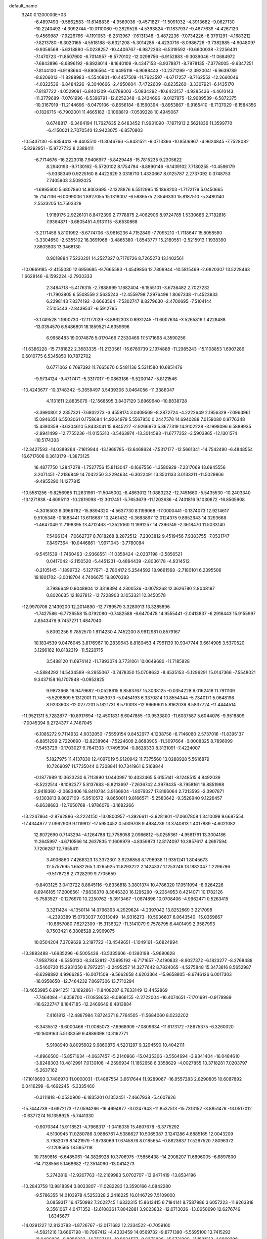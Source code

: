 default_name                                                                    
 3240  0.1200000E+03
  -6.4897493  -9.5862583 -11.6148836  -4.9569036  -9.4571827 -11.5091032
  -4.3913682  -9.0627130 -10.2240492  -4.3092744 -10.0110060  -9.2829528
  -4.5393824 -11.1837937  -9.4877639  -4.4267120  -9.4569987  -7.9226766
  -4.1191053  -8.2313967  -7.6131348  -3.4872236  -7.0734226  -8.3791291
  -4.1683212  -7.8213780  -6.3020165  -4.5518188  -8.6321208  -5.3014285
  -4.4230716  -8.0986726  -3.7382885  -4.9048097  -9.9356568  -5.6318890
  -5.0238257 -10.4406767  -6.9872263  -6.5319592 -10.6600038  -7.2256431
  -7.1470723 -11.8507900  -6.7014957  -8.5770102 -12.0298756  -6.9152883
  -9.3039046 -11.0684972  -7.6843896  -8.6896192  -9.8928014  -8.1640109
  -9.4347153  -8.9378871  -8.7878135  -7.3778005  -9.6347251  -7.8144100
  -6.9193664  -9.8806564 -10.6495119  -6.9088443 -10.2371299 -12.3920041
  -6.9639789  -8.6206013 -11.8288983  -4.5546801 -10.4457509 -11.7623597
  -4.6717257  -8.7162552 -12.2660046  -4.0322536  -6.8484226  -9.3040666
  -2.4950604  -7.4722609  -8.6235260  -3.3307921  -6.1435170  -7.8187722
  -4.0529091  -6.8401209  -6.0789003  -5.0834292 -10.6423157  -4.9285436
  -4.4610143 -11.3779689  -7.0761996  -6.5396791 -12.6252348  -6.2424696
  -9.0127975 -12.9689539  -6.5872375 -10.3167919 -11.2144696  -8.0479106
  -8.8656184  -8.1560394  -8.8953867  -6.9165410  -8.7137029  -8.1584356
  -0.1826715  -6.7902001  11.4665182  -0.1068819  -7.0539228  10.4945067
   0.6748817  -6.3464194  11.7627635   2.6483452  11.9931090  -7.1971913
   2.5621836  11.3599770  -6.4150021   2.7070540  12.9423075  -6.8570803
 -10.5437130  -5.6354413  -8.4405510 -11.3046766  -5.8431521  -9.0713366
 -10.8506967  -4.9624845  -7.7528082  -5.8392951 -15.9727723   8.2388411
  -6.7714676 -16.2223018   7.9406977  -5.8429448 -15.7815235   9.2305622
   8.2940193  -9.7130162  -5.5720102   8.1754794  -8.8890146  -6.1439102
   7.7180255 -10.4596179  -5.9338349   0.9225160   8.4422629   3.0318710
   1.4330667   8.0125787   2.2737092   0.3748753   7.7405903   3.5092025
  -1.6895600   5.6807860  14.9303695  -2.1328876   6.5512995  15.1868203
  -1.7172179   5.0450665  15.7147136  -6.0099006   1.8927055  15.1319007
  -6.5886575   2.3546330  15.8187510  -5.3480140   2.5533205  14.7503329
   1.9189175   2.9226101   8.8472399   2.7778875   2.4062906   8.9724785
   1.5330686   2.7182816   7.9364871  -3.6805451   4.9131115  -8.6530868
  -3.2171456   5.8101992  -8.6774706  -3.9816236   4.7152849  -7.7095210
  -1.7118647  15.8058590  -3.3304650  -2.5355102  16.3691968  -3.4865380
  -1.8543777  15.2180551  -2.5215913   1.1938390   7.8603803  13.3466130
   0.9018884   7.5230201  14.2527327   0.7170726   8.7265273  13.1402561
 -10.0669185  -2.4155080  12.6956685  -9.7665583  -1.4549856  12.7809944
 -10.5815469  -2.6820307  13.5228463   1.6628146  -6.1592224  -2.7930333
   2.3484718  -5.4176315  -2.7888999   1.1682404  -6.1555101  -3.6736482
   2.7027232 -11.7903805   6.5508559   2.5635243 -12.4559798   7.2976499
   1.8067338 -11.4523933   6.2298143   7.8374192  -2.6663564  -7.5302747
   8.8279630  -2.4700695  -7.5104144   7.5105443  -2.8439537  -6.5912795
  -3.1749528   1.1900730 -12.1177029  -3.8862303   0.6931245 -11.6007634
  -3.5265816   1.4228488 -13.0354570   6.5486801  18.1859521   4.6359696
   6.9958483  19.0074878   5.0170466   7.2530466  17.5171698   4.3590256
 -11.6386228 -15.7781822   2.3683335 -11.2130561 -16.6780739   2.1974888
 -11.2985243 -15.1108853   1.6907289   0.6010775   6.5345850  10.7872702
   0.6771062   6.7697392  11.7665670   0.5481136   5.5311580  10.6851476
  -9.9734124  -9.4717471  -5.3317017  -9.0863186  -9.5200147  -5.8121546
 -10.4243677 -10.3748342  -5.3659497   3.5439306   3.0464056 -11.3386047
   4.1131611   2.8835079 -12.1568595   3.8437129   3.8969640 -10.8838728
  -3.3990801   2.2357321  -7.6802273  -3.4558174   3.0409509  -8.2872724
  -4.2222649   2.1956329  -7.0963961  15.0946351   6.5503061   0.1758684
  14.9264979   5.5567850   0.2447578  14.6940288   7.0159080   0.9776348
  15.4380359  -3.6304610   5.8433041  15.9845227  -2.9266973   5.3677319
  14.9102228  -3.1998096   6.5889935  -2.9941499 -12.7755236 -11.0155310
  -3.5463974 -13.3014593 -11.6777352  -3.5903865 -12.1301574 -10.5174303
 -12.3427593 -14.0389264  -7.1619944 -13.1969785 -13.6468624  -7.5317177
 -12.5661341 -14.7542490  -6.4848554  16.6717608   0.3613179  -1.3873125
  16.4877750   1.2847278  -1.7527756  15.8113047  -0.1667556  -1.3580929
  -7.2317069  13.6945556   3.2071451  -7.2186849  14.7042250   3.2294634
  -6.3022491  13.3501133   3.0133211 -11.5029806  -9.4955290  11.1277815
 -10.5581256  -9.8256985  11.2631961 -11.5045002  -8.4863012  11.0883232
 -12.7451660  -5.5435530 -10.2403340 -13.1271838  -4.6095113 -10.2819098
 -12.3017451  -5.7653679 -11.1202636  -4.7401816   9.1030872 -16.8505908
  -4.3016503   9.3966782 -15.9894320  -4.5637730   8.1199068 -17.0000441
  -0.1374073  12.9214617   9.5105348  -0.1883441  13.6116687  10.2461432
  -0.3683897  12.0124375   9.8852643  14.3293668  -1.4647049  11.7198395
  13.4712463  -1.3525160  11.1991257  14.7396749  -2.3618470  11.5033140
   7.5496134  -7.0662737   8.7818268   8.2872512  -7.2303812   9.4519456
   7.9383755  -7.0531747   7.8497364 -10.0446861  -1.9971043  -3.7780084
  -9.5451539  -1.7460493  -2.9368551 -11.0358424  -2.0237198  -3.5856521
   0.0417042  -2.1150520  -5.4451231  -0.4894439  -2.8036178  -4.9314512
  -0.2105145  -1.1899732  -5.1277671  -2.7804172   5.2544592  18.9661598
  -2.7180101   6.2395506  19.1801702  -3.0018704   4.7406675  19.8070383
   3.7986649   0.9048904  12.3318394   4.2300536  -0.0078268  12.3626780
   2.8048197   0.8026635  12.1837812 -12.7228903   3.1053321  12.3450578
 -12.9970706   2.1439200  12.2014890 -12.7789579   3.3280913  13.3285896
  -1.7427586  -6.7726558  15.0792080  -0.7482588  -6.6470478  14.9555441
  -2.0413837  -6.2916443  15.9155997   4.8543476   9.7457271   1.4847040
   5.8092256   9.7852570   1.8114230   4.7452200   8.9612981   0.8579167
  10.1834539   9.0476045   3.8176967  10.2839643   8.8180453   4.7961139
  10.9347744   9.6614905   3.5370520   3.1296182  10.8182319 -11.5220715
   3.5488120  11.6974142 -11.7893074   3.7731061  10.0649680 -11.7185828
  -4.5884292  14.5434599  -8.2655067  -3.7478350  15.0708632  -8.4535153
  -5.1296291  15.0147366  -7.5548021   9.3437158  16.1707848  -0.0952825
   9.9873668  16.9479682  -0.0528615   9.8583767  15.3038125  -0.0354228
   6.0162418  11.7911109  -5.5298809   5.1312001  11.7453073  -5.0454193
   6.3370814  10.8554344  -5.7340171   5.0648198   8.9233603 -12.0277201
   5.1821731   8.5710018 -12.9669601   5.8162036   8.5837724 -11.4444514
 -11.9521311   5.7282877 -10.8917694 -12.4501831   6.6047855 -10.9533800
 -11.6037587   5.6044076  -9.9518809  -7.0045394   9.2724377   4.7467045
  -6.1085272   9.7114932   4.9032050  -7.5559154   9.8452977   4.1238756
  -6.7146080   2.5737016 -11.8395137  -6.8851299   2.7220690 -12.8238964
  -7.5224609   2.8683905 -11.3097664  -0.0008325   8.7896099  -7.5453729
  -0.1703027   9.7641333  -7.7495394  -0.8828330   8.3131091  -7.4224007
   5.1827975  11.4137830  12.4097019   5.9120942  11.7375560  13.0288928
   5.5616879  10.7269097  11.7735044   0.7308841  10.7341961   6.5168844
  -0.1877989  10.3623230   6.7113890   1.0440997  10.4032465   5.6155141
  -8.1248515   4.8492039  -8.5222514  -8.1092377   5.8137683  -8.8213697
  -7.2636742   4.3979435  -8.7958161  16.8851998   2.9418360  -2.0683406
  16.8410784   3.9166904  -1.8079327  17.8166064   2.7213593  -2.3907871
  -9.1303813   9.8027109  -5.9510572  -9.8650011   9.8166571  -5.2580642
  -9.3528940   9.1226457  -6.6638683 -12.7650768  -1.9786079  -3.1682266
 -13.2247864  -2.8762886  -3.2224150 -13.0800957  -1.3926611  -3.9281801
 -17.0607808   1.3410099   9.6687554 -17.4344977   2.0962909   9.1119912
 -17.5950452   0.5009708   9.4984739  13.3740813   1.4017889  -4.6021082
  12.8072690   0.7143294  -4.1264788  12.7758058   2.0966812  -5.0255361
  -4.9561791  13.3004186  11.2645997  -4.6710566  14.2637835  11.1609979
  -4.8359873  12.8174097  10.3857617   4.2697594   7.7206287  12.7655411
   3.4906860   7.4268323  13.3372301   3.9236858   8.1796938  11.9351241
   1.8045673  12.5757695   1.6582265   1.3265925  11.8293222   2.1424337
   1.1253246  13.1882047   1.2296796  -9.5178728   2.7328299   9.7705659
  -9.8403125   3.0413722   8.8645116  -9.8336818   3.3801374  10.4786320
  17.0511094  -8.9264226   8.6946185  17.2006561  -7.9836370   8.3646320
  16.1295290  -9.2364953   8.4214071  10.1782126  -5.7583527  -0.1276970
  10.2250762  -5.3913467  -1.0674898  10.0708406  -4.9962471   0.5263415
   3.3211424  -4.1350114  14.0796393   4.2929624  -4.2397042  13.8252669
   3.2217098  -4.2393389  15.0793037   7.0313049 -14.9316273 -10.5936607
   6.0643540 -15.0369667 -10.8657080   7.6272309 -15.3136327 -11.3141079
   9.7578795   6.4401499   2.9587993   8.7503421   6.3808528   2.9969075
  10.0504204   7.3709629   3.2197722 -13.4549651  -1.1049161  -5.6824994
 -13.3883488  -1.6935296  -6.5005436 -13.5335606  -0.1393198  -5.9680628
  -7.9587934  -6.5350130  -8.3452812  -7.5995192  -6.7171657  -7.4190833
  -8.9027372  -6.1823277  -8.2768488  -3.5460720  15.2931350   8.7972251
  -3.2495257  14.3277642   8.7824065  -4.5275848  15.3473816   8.5652987
  -8.6298892   4.9966285 -16.0071509  -9.5662658   4.6203364 -15.9658805
  -8.6746126   6.0017303 -16.0958650 -12.7464232   7.0697306  13.7710294
 -13.4653985   6.6941251  13.1692861 -11.8408287   6.7633149  13.4452869
  -7.7464084  -1.6058700 -17.0858653  -8.0868155  -2.2722004 -16.4074651
  -7.1701991  -0.9179989 -16.6222747   8.1847185 -12.2466649   8.4813884
   7.4161812 -12.4887984   7.8724371   8.7764505 -11.5684060   8.0232202
  -8.3435512  -6.6000466 -11.0085073  -7.6968909  -7.0809634 -11.6173172
  -7.8675375  -6.3260020 -10.1609163   5.5138359   9.4889398  10.3192771
   5.9108940   8.8095902   9.6860876   4.5201297   9.3294590  10.4042111
  -4.8966500 -15.8571634  -4.0637457  -5.2140966 -15.0435306  -3.5564694
  -3.9341404 -16.0484610  -3.8248303  10.4812991   7.0130108  -4.2596934
  11.1852658   6.3358629  -4.0027855  10.3718281   7.0203797  -5.2637162
 -17.1018693   3.7486970  11.0000031 -17.4887554   3.6617644  11.9289067
 -16.9557283   2.8290805  10.6087892   0.0416299  -6.4692245  -5.3335460
  -0.3111818  -6.0530900  -6.1835201   0.1352451  -7.4667938  -5.4607926
 -15.7444739  -3.6972173 -12.0594266 -16.4694877  -3.0247943 -11.8537513
 -15.7313152  -3.8851476 -13.0517012  -0.6377274  16.1358925  -5.7441330
  -0.9070344  15.9118521  -4.7968317  -1.0416035  15.4607678  -6.3775292
   4.5130945  11.0280786   3.9886761   4.5386627  10.5065387   3.1241286
   4.6885165  12.0043209   3.7982079   8.1421979  -1.8738069  17.6745876
   8.0185654  -0.8823637  17.5267520   7.8096372  -2.1208565  18.5957118
  10.7359816  -6.6485061 -14.3826928  10.3706975  -7.5856438 -14.2908207
  11.6896005  -6.6897800 -14.7128556   5.1468682 -12.3514060 -13.0414273
   5.2742819 -12.9207763 -12.2169983   5.0702707 -12.9471419 -13.8534196
 -10.2843759  13.9818394   3.8033807 -11.0282283  13.3590166   4.0842280
  -9.5786355  14.0103978   4.5253328   2.2416225  16.0146729   7.5109000
   3.0859317  16.4750992   7.2022745   1.6332315  15.8613415   6.7194141
   8.7587986   3.6057223 -11.9263818   9.3561067   4.0471352 -12.6108361
   7.8042881   3.9023832 -12.0713026 -13.0650690  12.6276749  -1.6345677
 -14.0291227  12.8120783  -1.8726767 -13.0171682  12.2334522  -0.7059160
  -4.5821216  13.6667198 -10.7967412  -4.4333459  14.0569732  -9.8771390
  -5.5595100  13.7415292 -11.0400836  -0.8056833 -14.7537401 -10.5624577
  -0.8372836 -15.5731290 -11.1521213  -1.6869296 -14.2636111 -10.6197164
   4.9926862   0.8841811 -17.5347315   5.7352999   1.1238280 -16.8934871
   4.1215285   1.2708741 -17.2005866  16.4217243  -0.7157695  -9.1254740
  16.9132776  -0.2812481  -9.8933714  15.6104739  -0.1625584  -8.8889782
   5.6873690   7.7626369  -4.7225602   6.2851904   8.4122861  -5.2131370
   5.0842929   7.2947700  -5.3839978  -3.2570769  10.3014707  -8.5091930
  -3.0179135  10.6304162  -9.4336906  -2.9264982  10.9624174  -7.8207402
   1.4452374  -3.4223810   5.1831239   0.9392891  -2.6625896   4.7508817
   2.4292128  -3.3340987   4.9731275  -0.3322533 -15.2524102   9.3372929
   0.0725010 -14.3537555   9.5579595   0.3633743 -15.8351907   8.8939317
   4.7647456  14.1110730   8.7105902   4.4662662  14.5242545   7.8386435
   4.2889885  14.5638134   9.4779111 -10.3955371  13.6695759  -6.0862794
 -10.7492521  14.1130011  -5.2506002 -10.9023574  12.8119138  -6.2525588
  -2.0299378  -1.0230759  -0.0930798  -1.2879522  -0.6817483  -0.6872622
  -1.6606288  -1.2229482   0.8254854   7.1959467  15.3104394  -6.5058177
   6.4079060  14.6807318  -6.4552200   6.8633943  16.2632392  -6.5468226
  -7.3733526  -2.2554458  -4.3568204  -7.1632908  -2.8725965  -5.1282471
  -8.3470549  -2.3499032  -4.1056597   0.8250824  -3.8226916  16.9884737
   1.2949070  -3.0124368  16.6105157  -0.1722570  -3.6632810  16.9900183
   2.1434069   6.8154108  -3.1015260   2.7186788   5.9853137  -3.1115782
   2.5993053   7.5343600  -2.5580476   3.1028707   7.2122467 -10.7858050
   2.4856646   6.9518003 -10.0299451   3.6736775   7.9948759 -10.4998483
   4.8477987  -3.3469410 -14.3693002   4.8610294  -3.7617802 -15.2900789
   5.7955564  -3.2050118 -14.0503779   7.4781755  -6.2094594   2.7098098
   7.6173765  -6.5182453   1.7582982   7.3388885  -7.0118785   3.3071562
  -0.1569682   4.1634748  13.3989549  -0.8498658   4.7281291  13.8692299
  -0.3753993   4.1135255  12.4141235  -2.0341161  15.9672088  -8.2895108
  -2.3728338  16.7302741  -7.7210906  -1.2948612  16.2989433  -8.8924655
  -3.1834358   9.0290362   9.6100067  -3.4348740   9.0124183   8.6319460
  -4.0181494   8.9527731  10.1735111  -6.7777333  -4.8561457  13.0632570
  -7.6833454  -4.9612590  13.4979041  -6.8969037  -4.6700901  12.0777208
 -11.5348428   4.4093061  -5.5924650 -11.7901621   5.2616760  -5.1145762
 -11.6320895   4.5401359  -6.5892231  13.9696779   6.8796309  -4.5039366
  13.6454631   6.9570344  -3.5505251  14.5231254   6.0407412  -4.6042357
  -5.8141653   1.2403951  -6.1881437  -5.6526919   0.7164725  -5.3398917
  -6.5379177   1.9263147  -6.0275306  -9.4230179   0.1838236  13.4622087
  -8.5943984  -0.2135419  13.8812438  -9.2443640   1.1451529  13.2091697
  15.3194948   4.4893464  -4.8949415  15.4377835   4.0048625  -4.0166573
  15.1637242   3.8167258  -5.6321097 -10.6749987  -3.2729743  -0.3502511
  -9.8850543  -3.0716080  -0.9465225 -11.1274412  -2.4090009  -0.0876761
 -13.3156184   2.5164948  -4.0633573 -13.0505297   1.5604469  -4.2525671
 -13.3024031   3.0459823  -4.9233390   6.3691539  -7.4486973 -13.5116584
   6.6755805  -8.4020794 -13.3802607   5.4794915  -7.3147657 -13.0526779
   4.1041896   9.9760109  -2.4729491   3.9295813  10.5044151  -1.6300963
   4.7301912   9.2106730  -2.2668424  13.7546736  14.1212735  -4.8837831
  12.9463776  13.7189869  -5.3364674  13.5846715  14.1903952  -3.8905955
 -11.0193500   4.4431446   7.8975625 -11.6819517   4.2707147   7.1550486
 -11.5169278   4.6165985   8.7592063  -5.2978043   2.3773414 -19.8925805
  -4.4112059   1.9515157 -20.1221797  -5.6177031   2.0286236 -19.0003021
   5.6023293  -2.7280264   9.6801261   5.5073520  -3.7158823   9.4924560
   5.0169441  -2.4764483  10.4637923   5.7913423  17.8304806  -6.7078705
   5.2305384  17.5396099  -7.4959017   5.1864465  18.1284636  -5.9559349
   3.8125520   6.8344105  -6.5341805   3.4901588   5.9628985  -6.9299449
   3.0374027   7.3134651  -6.0985773   0.0769374   0.5545086  -1.2725153
   0.6142043  -0.0156179  -0.6350202  -0.2254688   1.3943288  -0.7999134
   2.8102214   0.6835637  -4.6446658   3.7245050   0.8598791  -5.0359437
   2.8106655  -0.2123778  -4.1784164  -2.6411903   0.6466822 -19.5211274
  -3.1439525  -0.1376284 -19.1310159  -1.6505547   0.4501063 -19.5111756
   3.5155151  11.5085591  -0.0748994   2.7916388  11.9482395   0.4753589
   4.1273024  10.9823571   0.5324949  -3.2641428  -7.1707489   2.0298423
  -2.2977100  -7.1457246   1.7374702  -3.4775178  -6.3371941   2.5587633
  13.7007919   7.8485971   7.9806714  14.2282467   8.4919877   7.4080110
  14.2955045   7.4816738   8.7099068  10.7599096 -12.9745441  -6.8614618
  10.0631598 -13.6958448  -6.7416079  11.1457747 -13.0307249  -7.7931548
   2.5726772  -0.7252376  18.6204396   2.8499638  -0.8731721  19.5802976
   1.6680832  -0.2766337  18.5966867 -10.9903697 -10.6320197   8.7825915
 -11.3812292  -9.9922408   9.4593572 -11.7259920 -10.9801368   8.1844492
   5.6587045 -10.3682327  -9.5870831   6.1875516  -9.5081501  -9.6131360
   6.1781978 -11.0971369 -10.0549776  -9.0384343  -0.6840146   2.0512591
  -8.2499516  -0.5238431   1.4407347  -9.2087769  -1.6766035   2.1277486
  15.0094902   0.5483473 -12.4813465  15.5911445   0.3495582 -13.2827585
  14.1732762  -0.0164842 -12.5239087  14.3047786  -5.7652133   8.9941068
  14.9633411  -5.8137352   8.2298810  13.3838157  -5.5623397   8.6324857
   0.1151816  15.5256751   5.7506094  -0.6876213  15.8091643   6.2939705
   0.4502071  16.3105416   5.2103849  -0.3917428 -18.3772430  -8.0336362
   0.2743783 -18.5580317  -7.2962773   0.0220221 -17.7592576  -8.7170049
   5.3797870  14.1263936  -9.3614146   5.0431114  13.8182967  -8.4604008
   5.6754345  15.0901184  -9.2987488  -9.0152984   5.6042205  16.7049951
  -9.4886449   5.9648886  17.5210598  -8.8330379   6.3598739  16.0601161
 -16.8279255   3.3262291 -11.1096030 -16.4245322   3.6283115 -10.2343201
 -16.7993501   2.3180607 -11.1632683 -16.7145850  -1.8515543  10.9812676
 -16.2265109  -1.2304997  10.3518433 -17.2693761  -2.5047104  10.4467642
  -9.7092605  -6.6070945   6.1432743  -9.3316219  -6.8428017   7.0498784
 -10.7091254  -6.4846330   6.2165780  -1.9219150  -0.3557343  18.6673121
  -1.0499356   0.1474783  18.7481146  -2.5921492   0.2103682  18.1668981
   0.9009021  -3.2484139  -1.9024404   0.4585017  -3.6726997  -2.7051629
   0.4312136  -3.5499229  -1.0606655  -4.4037020   9.3206684 -12.1212259
  -3.7659879   9.3010491 -11.3382598  -4.9829959   8.4934838 -12.1043671
  12.7816618  -4.8967807   2.9434046  12.5397673  -5.0494649   1.9747588
  13.6956495  -5.2852095   3.1273868   2.1426140  -5.3815607  11.9642486
   2.8520558  -6.0963020  11.8871945   2.4954857  -4.6155200  12.5199132
  12.3096728   2.6689312  -8.7539378  11.7186720   2.1767728  -9.4086119
  12.2745713   3.6595624  -8.9476329   5.3677442  -5.5791971   9.2929321
   4.9122706  -5.8578976  10.1502359   6.1813597  -6.1578923   9.1404802
   1.2199331 -13.0676352   3.9317743   1.9335419 -12.9659533   4.6392510
   0.6135956 -13.8383448   4.1735627   8.0462755  12.9149010   3.7609712
   7.6132113  12.0990802   4.1696175   7.9975455  12.8531467   2.7540393
  10.8460970  -7.8650078   1.2922020  10.3451620  -8.7142423   1.0731935
  11.0237297  -7.3500892   0.4416695 -12.7100679  10.7990548  10.2451349
 -12.0660396  10.8834478  11.0185723 -12.3335037  10.1574836   9.5619909
   8.6874976   5.1197743  -9.1422444   7.9796920   4.7709636  -8.5118142
   8.7556165   4.5084338  -9.9433203  15.4972952  -5.3790380   3.7517275
  16.4820905  -5.5743669   3.6416145  15.3666028  -4.7247846   4.5099966
  -5.2679956   7.9888349  17.5967221  -6.1713761   8.1873575  18.0024220
  -4.5419556   8.2408061  18.2520667 -15.8250839   1.0985367   5.7776914
 -16.0144768   1.0114732   4.7894352 -16.2058906   0.3000586   6.2650505
   4.4789427 -14.5303116 -11.2019732   4.0675031 -15.3171224 -11.6833735
   3.7580469 -14.0226080 -10.7093818   0.9471849  17.2544535  -2.4921088
   1.1018076  17.9189959  -3.2368068   0.1410057  16.6863491  -2.7098990
  -3.9265867  13.6133039  -5.2294602  -3.4838220  13.4636725  -6.1248204
  -3.2406546  13.5168606  -4.4944121  16.4021422   8.4777130   3.5166269
  17.1888012   9.0791376   3.7155137  16.7287177   7.6332518   3.0690404
  12.0611098 -13.0456441  -9.2747192  13.0434172 -13.0665053  -9.5086786
  11.7252999 -13.9896182  -9.1472652   8.7355409   3.4430727   3.9709822
   8.7424043   4.2386343   4.5931836   9.6763297   3.2540061   3.6559102
   8.9599357   4.3236851  -3.6131329   8.9247886   3.5083638  -3.0180566
   9.9222534   4.5420722  -3.8284278  12.3591581  -9.5095214  -6.9704625
  11.7953284  -9.8530032  -6.2061221  12.0019118  -8.6160280  -7.2772925
  -2.5034966 -16.4530723  -7.2788820  -3.3929550 -16.8230017  -7.5823880
  -1.7671130 -17.0958027  -7.5333165   5.0172153  -1.7344663 -17.5393567
   4.9428208  -0.7429465 -17.3620044   4.4949972  -1.9676477 -18.3718318
  -0.7416361   6.0237022  -5.9580854  -0.7257849   5.0156402  -6.0185822
  -1.1302113   6.4058982  -6.8084003  10.4939055  -2.0339647  -7.2086057
  11.1413307  -2.2769610  -6.4724715  10.9955464  -1.9378636  -8.0799386
   8.2123074  -6.9994329  14.5531615   8.0798293  -7.6473005  13.7897369
   8.2587330  -6.0576513  14.1912331   0.0169533  18.0782003   9.0534247
   0.4458020  18.4912936   8.2376167   0.6519066  17.4094075   9.4653112
  -1.8448677   5.0537195   1.3884019  -2.8160917   5.0363831   1.1117733
  -1.7681577   4.8032567   2.3638423   4.9952296 -14.3079891   9.2752271
   5.0941464 -15.2492748   8.9226697   5.3571952 -13.6542473   8.5957401
  -9.9494002   3.4332658  -3.7478059 -10.6377883   3.5311317  -4.4803658
  -9.7431740   4.3411258  -3.3561927   6.3532791 -13.3217537   3.4386675
   6.1770596 -12.8919681   2.5418224   5.8752525 -14.2102113   3.4859293
  11.8728506   5.4101682   4.1112831  11.5532460   4.4526725   4.0773017
  11.2952015   5.9794345   3.5093218  -4.1325066   1.7239593  -2.5626432
  -4.8557792   1.2031918  -3.0378042  -4.0358509   1.3804716  -1.6177761
   8.4673779  -0.9279986 -12.6603635   7.5866150  -0.4493704 -12.5367843
   8.5323607  -1.2743867 -13.6068794  -6.3951522 -19.5525182  -1.9601140
  -6.9219882 -20.4137766  -1.9322237  -6.7252398 -18.9805841  -2.7243349
 -11.9243428   6.8805511  -1.4828612 -12.6484984   7.5791773  -1.3955677
 -12.3338012   6.0067123  -1.7809375  -6.3211750   6.8988309 -12.5823362
  -5.8242791   6.1596716 -12.1060610  -6.0167782   6.9435748 -13.5443344
  12.0233647  -8.8559521  10.1890601  11.8081522  -9.8235729   9.9954276
  12.7163810  -8.8053961  10.9220488   3.6388355  -4.2299474  20.2373213
   2.7102099  -4.0433319  19.8867086   4.2129003  -3.4066061  20.1248102
  -0.8354128 -10.7314683 -10.9410783  -1.0134097 -10.3174590 -10.0371903
  -1.2223049 -11.6640888 -10.9662443   1.6580094   7.5685846 -13.2230060
   2.3569758   7.3900805 -12.5161238   0.8408314   7.0044517 -13.0384141
  -3.9499015  -4.9792730  -5.6318372  -3.2032557  -4.4048376  -5.9960403
  -3.9194196  -4.9707254  -4.6223334  -0.4799405   3.6565682  -2.3691301
  -0.9563109   2.7853946  -2.1841225   0.4086908   3.4672446  -2.8102546
   6.2672932   5.0601284  -4.2117985   7.1592459   4.6110399  -4.0606699
   6.3395838   6.0397968  -3.9770138   1.2075044   2.4744098   6.0059318
   1.5632101   3.3970599   5.8002858   1.6976941   1.7920066   5.4454498
  -6.9794781 -13.7833225  -2.8858857  -6.9448042 -13.9794335  -1.8957149
  -7.8324346 -13.2870906  -3.1011044  -8.5269804  13.1967741   5.6683128
  -7.7525300  13.1339488   5.0230380  -8.8578759  12.2682617   5.8884781
  12.4439134   9.7666568  -5.8944799  12.2181071   9.4091085  -4.9772718
  13.4420422   9.7144556  -6.0397861   0.9000140 -13.5727405  11.0675201
   1.1519101 -14.2335485  11.7886174   0.4029025 -12.7967375  11.4807989
   3.6216706 -10.7239717  12.4162783   3.5867497 -10.3283518  11.4876420
   2.9864080 -10.2220558  13.0201176 -15.1970130  -3.9861556   8.2625936
 -14.3654563  -4.1387272   7.7100221 -14.9458078  -3.5380832   9.1322068
 -10.8065380  10.0497408   2.4498490 -10.5860811   9.4832510   1.6432586
 -10.0644808  10.7169748   2.6055731   3.1043265  -6.7973087  16.3314371
   3.0042660  -7.5237339  17.0259833   3.9442128  -6.2678145  16.5167122
  -9.6955863   3.5725248 -11.2434222 -10.2643411   4.4071239 -11.2355291
 -10.0849402   2.8937766 -10.6048265   6.7267453  15.4506979   1.2079787
   7.1036362  14.5232332   1.0743278   7.3489534  16.1298433   0.7935893
   1.4729097  17.0937786   1.7457960   2.1251964  16.3928970   1.4242572
   1.7261065  17.3865416   2.6786846 -16.2651616   7.1660182  -2.5780113
 -15.6576531   7.9280572  -2.8432095 -15.7671487   6.5359815  -1.9655271
  -1.8089764  11.2425736   2.2598554  -2.5430777  11.8435114   1.9133457
  -1.6765349  10.4707778   1.6219757  -5.8184416   6.9806262   5.9613677
  -6.4910526   7.6563980   5.6281607  -5.7253777   7.0643026   6.9635840
   6.4000535  -6.3797583 -18.7877317   6.4441201  -5.3719901 -18.8383420
   7.3061025  -6.7437854 -18.5295467   5.5485816   8.2180901  -8.5256220
   4.9801260   7.6097290  -7.9539095   5.1430036   9.1429773  -8.5394102
   3.1544925  -2.2404693 -19.5857019   2.3856073  -2.1025634 -20.2259342
   2.9543480  -3.0262495 -18.9835460  -4.1621159   0.1972414   4.4324764
  -4.9205887  -0.3859028   4.1088073  -4.3309544   1.1536928   4.1553586
  11.9264362  -2.1723825  -9.5388915  11.4344179  -3.0450949  -9.6669196
  11.5549301  -1.4802211 -10.1737110  -4.1839658 -10.0744552  10.8654948
  -3.3595358  -9.5269503  11.0671219  -4.6797336 -10.2652662  11.7245091
  -8.2037540  11.0703038   2.7535996  -7.9540627  12.0241968   2.9723285
  -7.8201051  10.8198452   1.8534974  14.7756030  -2.5572696 -11.4213474
  14.7943782  -1.6841361 -11.9286790  14.2128803  -2.4511496 -10.5893728
  -5.2830748  -2.1543092  10.9079156  -5.2545041  -1.1697084  11.1311755
  -4.4417767  -2.6003739  11.2445812  -6.2325918   5.3920672  19.8337143
  -6.8022989   4.8730590  20.4865270  -5.3333026   5.5849534  20.2510557
  -3.8348824 -15.4978042  -1.0356763  -4.1850275 -15.1283357  -0.1633281
  -2.8659570 -15.2355786  -1.1475753  10.5550267  -4.4290500  -9.6722871
   9.7946730  -4.3255535 -10.3289839  10.2001858  -4.7988587  -8.8019829
 -12.4297949  11.4942333 -10.7829870 -12.1513787  10.6647246 -10.2785073
 -12.9738802  12.0906212 -10.1760333  -7.2576628   2.3312885  11.6540855
  -7.8874711   2.4666932  12.4319718  -7.7673733   2.4279184  10.7875073
  -3.2340845 -11.0517719  13.6523038  -2.5077241 -10.3549902  13.7359448
  -2.8165723 -11.9529133  13.4686528  -9.9060313   1.3665478  -1.9891454
  -9.6106056   1.9706588  -2.7427192 -10.5006193   1.8831433  -1.3569316
   4.0363934 -15.5447960   3.0170713   3.6334921 -14.9794610   2.2834727
   3.3786933 -15.6258626   3.7792778   9.9828834   1.9834872 -10.1764779
   9.1657862   1.8299455  -9.6029998   9.7901583   2.7120811 -10.8488676
   0.9468221   9.1803700   8.8686099   0.5122251   8.2831054   8.7069257
   1.4527478   9.4632863   8.0415080  -4.7772605   6.4810544 -17.5941768
  -5.4053967   6.7839165 -18.3248063  -3.9544653   6.0665298 -18.0080337
   9.8747609   9.0549877   6.5885768   9.5973962  10.0259810   6.6070407
  10.2374484   8.7912289   7.4935569  -8.0802863  -7.8139989   8.4170830
  -7.1414567  -7.6432783   8.7480718  -8.1733607  -8.7848512   8.1546277
  -7.0238788 -17.7472960  -3.8274462  -7.9579466 -17.5594820  -4.1626225
  -6.6415846 -16.9109264  -3.4097897 -10.0032667   9.3856423   8.7031767
  -9.2918482   9.0155233   8.0891770 -10.8900250   8.9509619   8.4914868
 -11.2085951   9.4010453  -9.1171014 -10.2250492   9.1871103  -9.2005841
 -11.6297869   8.7874583  -8.4343069 -11.5780806  -7.8289931  -6.5600618
 -10.9501789  -8.3620458  -5.9755155 -11.0697261  -7.0757678  -7.0008876
 -13.9496454  -8.7295450  -2.6945465 -13.2631669  -9.1139948  -2.0612648
 -14.5306929  -8.0678822  -2.1998890  -4.3523558 -18.1277936  -0.3839612
  -4.4127127 -17.1667133  -0.6885623  -4.9967117 -18.6917664  -0.9195358
  -4.7363117  11.0412218   4.9941889  -3.7963097  10.6806126   5.0745460
  -4.9578519  11.5890851   5.8132529   7.1544767   7.3995180 -10.9919071
   7.7867441   7.1210229 -11.7286422   6.6852746   6.5839366 -10.6247881
   0.7580975 -10.9922684   9.3775644   1.3333554 -11.7346620   9.0060406
   1.2297356 -10.1075801   9.2551548  -0.4823001   5.7695780  -0.8360223
  -0.2846063   5.0647853  -1.5319278  -0.9491455   5.3432892  -0.0483464
  -5.5218552  -0.3163844  -3.7871555  -4.7432711  -0.9473032  -3.9130452
  -6.3720666  -0.8494857  -3.6729467  14.0496348  -0.2014486  -0.8716076
  13.8519910  -1.1199299  -0.5008936  13.2378297   0.1453498  -1.3623247
 -10.2844817  -1.0503407  -6.4089875  -9.5437905  -1.4346455  -6.9780098
 -10.2759967  -1.4932358  -5.5013136   1.9384383  -1.7827719  14.3206360
   2.4241856  -2.6624620  14.2191721   2.5651382  -1.0956712  14.7146410
  -6.0281698  15.2179589  -5.9251186  -5.7383769  15.9407385  -5.2819159
  -5.6547769  14.3293429  -5.6233915  -4.1316512  -5.2583181   3.7689832
  -5.0489493  -4.9195229   4.0217321  -3.5266256  -5.2266022   4.5770909
  15.1985184  10.9486036  -2.3978146  15.3848410  10.2617547  -1.6811400
  15.7918522  10.7718964  -3.1958306  -9.9417185   1.9645631   2.4198744
  -9.7575925   0.9940926   2.2091980  -9.1178816   2.3825891   2.8280985
 -15.5414305  -5.2081765  -9.1885485 -15.5411351  -5.8916361  -9.9321767
 -16.2541360  -4.5154666  -9.3682815  -5.1427468  10.1327777  13.0127378
  -4.7083333  10.9828400  13.3425542  -5.5007313   9.6104646  13.7995898
  15.2985717  -6.7155053  11.3306029  15.1125666  -6.1295591  10.5292484
  16.2861270  -6.9227236  11.3741369  -9.9830724  13.2180638 -11.4298586
 -10.2533135  13.8614322 -12.1600276 -10.8085187  12.7882397 -11.0374432
  10.0400393  12.0311404  -2.8147121  10.5618067  11.8131802  -3.6515825
   9.2277587  12.5799578  -3.0578162   1.9534383  -8.9263997   7.9942707
   2.2925003  -8.0330907   7.6669544   1.4133509  -9.3693176   7.2647301
  -8.2136422  -5.2486892   2.6444562  -7.9871512  -5.4089034   3.6156066
  -8.4303823  -6.1291842   2.1996504  -0.2246194 -11.3892774   2.3251735
  -1.1634176 -11.1858514   2.6372243   0.2142238 -12.0283931   2.9725124
  14.9895927 -12.0220139  -6.6861047  14.9108700 -11.1515480  -6.1799507
  15.2235616 -12.7651668  -6.0433898   3.4690233  -8.4863575  -0.1874879
   3.3693674  -9.1371593   0.5784271   2.7555520  -7.7747106  -0.1195376
  -4.6743400  -1.8919616   8.3525518  -5.4128493  -2.0863375   7.6915510
  -5.0117878  -2.0519343   9.2909748   4.9035446   3.6910972  -6.0570628
   4.0371371   4.0659435  -6.4161286   5.2039600   4.2387251  -5.2633661
  -2.7261922   9.3210718   0.2917608  -3.5629262   8.7904328   0.0958054
  -2.1253819   9.3142136  -0.5200765  -2.8592163  -1.3696856 -14.9197126
  -3.1363055  -2.0015792 -15.6572979  -1.9781083  -1.6728457 -14.5300428
   2.4024065 -13.2952728  -9.7694410   2.5146822 -12.2940633  -9.6982111
   2.4308418 -13.7037320  -8.8461575   2.6072555  11.7241499  11.9256873
   3.5486747  11.6195957  12.2762559   2.6295487  12.2115110  11.0413332
   3.6364919 -13.3621590  12.8406216   2.9369422 -13.7596105  13.4511643
   3.5273158 -12.3584843  12.8120284 -16.4731941 -10.8850857   0.7444840
 -15.5719991 -10.7749997   1.1870094 -16.3765908 -10.7562697  -0.2525989
 -14.2660800  -9.5906096   4.9158574 -13.6959707  -9.5407295   4.0836391
 -14.8589893 -10.4069373   4.8692995  -8.5810086 -15.2562834   0.2826052
  -9.4150449 -15.5134341  -0.2256830  -8.4475648 -14.2566922   0.2268350
  -1.7360699 -14.4871279   7.0879964  -1.8328205 -13.4817725   7.0879931
  -1.3293808 -14.7861713   7.9627974   0.7863835   4.2014932 -14.8011379
   0.1882230   3.8488580 -15.5345903   0.2246932   4.6705787 -14.1050325
   0.0650815   6.2790606   4.5718087  -0.4208073   5.4808033   4.1886673
   0.9210412   5.9727721   5.0118317  -7.3903416 -10.1709564  -2.7715697
  -8.0147066  -9.3896005  -2.6310303  -6.9219996 -10.3879963  -1.9034399
  12.8891232  -1.5787150   5.1959968  13.1524812  -0.6323972   5.4309972
  12.5727642  -2.0564952   6.0277077  13.1893004  -9.3722478   2.8354282
  13.2113865 -10.3134102   2.4696066  12.5874469  -8.8012250   2.2594026
   4.4904391  -3.5590479  -6.1075011   4.4933078  -3.0317666  -6.9689337
   4.8973934  -4.4692845  -6.2686143  -3.7844689  -6.0437600 -12.3714892
  -3.2218170  -5.2053007 -12.3940477  -3.1848699  -6.8535057 -12.4414393
  -6.7820479   4.9303996  -4.4039609  -7.4608341   5.6777545  -4.4324199
  -7.1668960   4.1090141  -4.8481656 -12.3957385   7.5174535  -7.6290778
 -13.2927716   7.1265233  -7.8792882 -12.1576935   7.2385990  -6.6879749
   9.0185193   2.3302135  -1.7687125   9.9884587   2.1642700  -1.5411599
   8.5066568   2.5444697  -0.9247984   8.4533295 -15.0843212  -6.7782846
   7.6832762 -14.5487319  -7.1528003   8.2607995 -15.3230337  -5.8159704
  -0.4159414  -3.6856004   0.6921079  -0.3107233  -4.2712372   1.5082321
  -1.3971710  -3.5820656   0.4763094  -2.5228499  10.4192915  -4.7701242
  -3.1614709   9.7457805  -5.1684284  -2.1553553  10.0611739  -3.9001820
   2.4933199  15.3238904  -1.5244512   1.7699715  14.7466459  -1.1199072
   2.0738080  16.1311724  -1.9630918  -0.7327240   0.1181980   6.4764679
  -0.0167954   0.8144319   6.3254563  -1.6300249   0.5725555   6.5687190
   3.9128286 -11.3790467   3.0962394   3.9952777 -11.3648567   4.1027684
   4.7251575 -11.8282901   2.6982416   8.0654430   7.6096145  -8.2177840
   8.4174672   6.7093596  -8.5105637   7.1257377   7.7333090  -8.5667162
   2.5933941 -13.0796409   8.9769833   2.1905039 -13.5845817   9.7533945
   3.5965821 -13.0382820   9.0865426   5.2777316  -9.4522542  16.7052260
   5.7088107  -8.5515968  16.8571706   5.6379463  -9.8584809  15.8535657
  -1.8805755 -18.4404395   1.1438260  -2.6802439 -18.3668773   0.5312749
  -1.1269319 -17.8729501   0.7831639  15.9277107  -1.8916368   2.2293074
  16.3877644  -1.8775237   3.1283355  14.9569601  -2.1421071   2.3518142
   4.2015023  -9.5107927  -4.8179093   3.8732773  -9.9703684  -5.6552614
   3.4145607  -9.1286373  -4.3131518 -15.0659510 -14.0039651  -1.6281979
 -15.7166667 -13.7285309  -0.9065295 -14.1743896 -13.5581258  -1.4655769
  -5.0883768   4.6583819 -11.4914362  -5.6121155   3.7972121 -11.5561230
  -4.5355884   4.6535048 -10.6461545 -16.5813345   5.4908860   5.4713974
 -15.7350789   5.1270016   5.8855708 -17.2965736   4.7779103   5.4854958
 -14.3025106   8.8093658  -3.7565335 -14.5707468   8.7060713  -4.7247688
 -13.5010492   9.4206565  -3.6926324   7.8914816  -0.2706167  13.5738377
   6.9408937  -0.5890170  13.6967363   8.5125181  -1.0667123  13.5484302
 -12.6790633  -6.5902390  10.6848720 -13.2979224  -5.9888240  11.2096705
 -11.7573410  -6.1785843  10.6521845  11.4185316  10.7091170  -0.7262133
  11.0285028  11.1356282  -1.5545042  11.0030373   9.7988510  -0.5888083
 -16.5481662   1.6646390   0.3134655 -16.9592139   1.1984941  -0.4826807
 -17.0551740   2.5173476   0.5030209 -11.9438005  -2.9331322   4.3827768
 -11.1486564  -3.0286983   3.7673802 -11.8757870  -2.0610568   4.8877112
  11.6447678  -4.2517585 -15.5441370  11.1433486  -5.0839869 -15.2683206
  11.9966620  -3.7826982 -14.7217910  -0.7837601 -14.7125045  -4.0037040
  -1.2851410 -15.5701524  -4.1857951  -1.4356417 -13.9953565  -3.7193642
  -6.3184156  -3.0551123  -1.6439299  -6.2219978  -2.4164065  -0.8674903
  -6.4525116  -2.5306420  -2.4966017   4.3042460  -5.1811251 -16.3892180
   5.2569771  -5.4822534 -16.2418237   3.6853158  -5.7238004 -15.8039582
  12.0341390   4.0266110   0.0280774  12.9146931   3.9140060   0.5097874
  12.1982947   4.0705981  -0.9675219  11.9121847  11.2505087   3.9405701
  11.4979310  12.1672112   4.0308503  12.6916576  11.2949618   3.2998316
  -7.1141659  -3.9513542  10.3903082  -6.4643969  -3.2769746  10.7686104
  -7.6010323  -3.5453472   9.6040390  -4.7091290  13.8957952 -14.1098434
  -5.3787751  14.4418063 -14.6328596  -5.1986118  13.2730653 -13.4831744
   4.4092448  18.7418854  -2.1656403   4.5226901  17.7384128  -2.1491241
   4.7692472  19.1355194  -1.3079979  -0.7952132  -5.5763120 -13.5977726
   0.1452512  -5.4112943 -13.9270079  -1.3523879  -5.9587701 -14.3483605
  -9.0818593 -12.2344388  -3.3729107  -9.9897914 -11.9469477  -3.7092262
  -8.5818212 -11.4293798  -3.0237090   9.5294112  -7.4062138  10.8447432
   8.9960954  -7.8886894  11.5538917  10.4193332  -7.8674763  10.7207441
  -4.8727391  -1.8287809   0.5356202  -5.1142063  -2.3253005   1.3813518
  -3.8717592  -1.8556239   0.4036404  13.1528230   7.1757003  -1.9268363
  13.9006333   7.0959599  -1.2526545  12.3777134   7.6733448  -1.5125235
  -7.5542509  -5.2381860   5.3659260  -8.4048359  -5.7212250   5.6174783
  -6.7655440  -5.6984268   5.7974579  -3.7449870   7.7830264   2.5529600
  -3.4576542   8.1033261   1.6392052  -3.5316533   8.4914905   3.2404681
 -12.0404507   1.3607906 -12.2941766 -12.6453181   2.0234163 -11.8303204
 -11.3749712   0.9906797 -11.6306595   4.7084464 -10.1563856   6.2152128
   4.5336262  -9.2955625   5.7166933   3.8640568 -10.4510190   6.6845712
   9.2014619  16.9832695   4.0466087   9.5754452  16.6223875   4.9126345
   9.9389977  17.0392679   3.3588550   8.5027444  -2.8942847  -1.8111305
   8.0564316  -2.5005278  -2.6271332   9.2431482  -3.5174770  -2.1001524
  12.6055636  14.5153690   2.7693345  11.7744161  14.1293096   3.1938954
  13.3923558  14.3833018   3.3887022   0.0133632   3.9838650  10.6299039
   0.9328340   3.7388233  10.2913363  -0.6720892   3.3655419  10.2201092
   8.1260282  -2.2901343  10.5834769   8.4905581  -1.4998633  10.0709444
   7.1746683  -2.4685685  10.2950753  -0.9015097  -4.2946057  -3.8271957
  -1.8236199  -4.4226244  -3.4355019  -0.6689967  -5.0881138  -4.4071807
  -0.4738045 -11.8072288  14.5682586   0.1464296 -11.5032325  15.3051412
  -0.0738939 -11.5689191  13.6719439  16.7085340   2.7476983   7.7015539
  16.9090187   3.1775952   6.8098731  15.7214276   2.5426048   7.7620312
   3.2555139 -10.1010286  -7.2625401   2.8065735 -10.6277132  -7.9981730
   3.3387837  -9.1344002  -7.5432457  -9.6406036   5.8884779  -2.6091275
  -9.6674772   6.3646183  -3.4994466 -10.3641766   6.2568307  -2.0084127
  12.2838689  -2.9483611  -5.2952890  12.4658207  -3.0797325  -4.3105377
  12.3542335  -3.8360130  -5.7719681  -9.0210191  13.3722641  10.2693094
 -10.0109905  13.5433874  10.3731043  -8.5600650  13.5138128  11.1567694
   7.1888468   2.3608325  15.1174390   7.4752093   1.5272867  14.6241866
   6.2807436   2.2106855  15.5332567   0.4189869  10.9503267   3.4582442
   0.5856456   9.9712634   3.2745057  -0.4631684  11.2241088   3.0496546
  10.0327890   3.8905629   7.3892505  10.9073880   4.2648003   7.0499525
   9.2650256   4.3792315   6.9512525  -8.8312136  11.3430038 -13.2557924
  -7.8218749  11.3074453 -13.2642117  -9.1388510  12.0074862 -12.5601471
 -15.9331203   0.2855911   2.7882360 -16.1458057   0.5970135   1.8512830
 -15.2540293  -0.4609885   2.7488113  -5.3444993 -10.7794110  -1.2227060
  -5.2003642 -10.9481782  -2.2080195  -4.9087333  -9.9058960  -0.9635157
  -2.3136894 -10.2885874  -2.9552764  -2.2205202 -10.3720456  -1.9530518
  -2.9024797  -9.4976242  -3.1739158   6.3469502   5.7472230 -13.2568699
   5.9636309   6.6445275 -13.5176590   7.1439284   5.5389253 -13.8412823
  11.7437517  -5.1814203   7.9831589  11.1474024  -5.3394248   8.7828475
  11.6477659  -5.9497179   7.3346179   6.3154719   2.4311089   4.2344644
   7.2714218   2.7318248   4.1086482   6.0589295   1.8029909   3.4862974
  14.8378460 -12.2227835   0.1459639  14.3542364 -13.0023847  -0.2764621
  15.8220600 -12.4372008   0.2197753  12.0226177  -1.4347831   9.7932843
  11.2482594  -1.0776607   9.2520516  11.6696859  -1.9820830  10.5652959
  -6.5239718  -8.5844262  13.8854463  -5.9272250  -7.9983041  13.3193596
  -7.3472827  -8.8362657  13.3573972  -8.7693825   2.7150882  13.9078721
  -9.4025771   3.4540611  14.1782120  -7.8947972   2.8239229  14.4011828
   7.6840824  -7.9845164  -9.7834043   7.6058810  -7.0310981 -10.1074074
   8.3295526  -8.4889461 -10.3741826   6.2453638  -9.7071236   8.8014406
   6.9672694  -9.0022123   8.8467427   6.3263015 -10.2165295   7.9330773
   0.5308357  -0.9668202   4.2541272   1.4865550  -0.6421803   4.2179401
   0.0667048  -0.5587039   5.0529537 -12.6590750  -8.6123035   2.7613292
 -11.6652675  -8.6779980   2.9290520 -12.9333647  -7.6404937   2.7400943
  10.7529147  -0.2029102 -15.1527669  10.4279383   0.6940869 -14.8212754
   9.9676104  -0.7428672 -15.4871970  17.1724094  -9.1743851  -3.8733189
  16.3127913  -9.6735374  -3.6944227  16.9906581  -8.1808746  -3.8751013
   5.2397613  -1.8014076   6.8282088   4.5347686  -1.1270733   7.0896635
   5.5005855  -2.3466568   7.6373899   2.1106695  -1.0701956  -2.5974982
   1.7632275  -1.9715278  -2.3025673   1.4505774  -0.3524459  -2.3344132
  -9.9208622   8.7183294 -14.0145032  -9.4590355   9.4898124 -13.5544706
  -9.7069140   7.8594606 -13.5280151   6.1578510   0.7872410 -13.7782188
   5.9938359   0.4044208 -12.8580841   5.9873797   1.7826488 -13.7639740
  -5.0240296 -14.5731742   1.3351918  -4.1878813 -14.4664435   1.8915772
  -5.6951460 -15.1340602   1.8402757  -3.9325212   0.4916865   8.9390098
  -4.1728782  -0.4620534   8.7094263  -3.5381916   0.9443169   8.1267722
  10.1475926  -4.8820539  -2.8761775   9.3271700  -5.4187831  -3.1189296
  10.9583252  -5.2856036  -3.3233467  10.9211546 -13.0984935   2.9732051
  10.6956040 -12.6525205   3.8508924  11.8551674 -12.8359900   2.6924701
   0.6510330  12.7113491  -4.6711210   1.1879148  13.3283412  -5.2637244
   0.5486952  11.8143858  -5.1239826  -8.1008579   5.1995722   2.9956668
  -7.3564791   5.8232508   2.7181324  -8.9364484   5.7350989   3.1830159
  -1.0038501  13.2724617   4.9923479  -0.5832082  14.1354039   5.3061811
  -0.2988563  12.5505040   4.9492122 -15.9513511   3.6664391  -6.0288889
 -16.3281987   2.7519110  -5.8246235 -16.3631231   4.3469236  -5.4064063
  -1.8616422  -1.4668213 -10.9950070  -2.3686035  -1.1302772 -10.1888877
  -1.8637589  -0.7576659 -11.7141691  13.4073743  12.9878599  -1.8231677
  14.0400019  12.2436318  -2.0800858  13.5075210  13.1899719  -0.8386773
   7.6984429   5.1911882   6.1242761   7.2477270   6.0822835   5.9729342
   6.9978333   4.4848562   6.2984640  -2.3090711  -5.4853029  12.7327719
  -1.4862970  -5.8585144  12.2812678  -2.1874425  -5.5184860  13.7348723
  15.6634766  -8.3686150   2.6216835  15.8007349  -7.9934269   3.5493116
  14.6744914  -8.4279739   2.4255078  -8.1272982  -2.3195121  -7.7819009
  -7.6991873  -3.0512614  -7.2329345  -7.4436623  -1.6025707  -7.9787178
 -13.3521229   9.1167083  -0.8348864 -14.3590451   9.1687135  -0.8940746
 -12.9957368   9.9614698  -0.4112510 -16.6758268  -0.9382884   7.1806811
 -17.5663803  -0.7768653   7.6289635 -15.9846090  -1.1712337   7.8792900
  -0.2869945 -15.2364712   4.6542103  -0.8352706 -15.1483261   5.4978475
  -0.6916499 -15.9480213   4.0625597  -4.5499706   4.6500179  -5.8900583
  -5.3771392   4.7965160  -5.3293174  -3.7393397   4.6062750  -5.2891721
   1.1464602   2.6619270  17.0836527   1.3857100   3.6344690  16.9531864
   1.0497166   2.2153027  16.1829489   4.0019537 -16.9681111  13.1381269
   4.6770097 -16.4349113  12.6088847   3.0802174 -16.8222209  12.7518391
  -6.6914035  -0.8223629   3.6422282  -6.7765411  -1.0498558   4.6225846
  -7.3389224  -0.0825749   3.4108562  -8.0839179   7.3235653  -4.5087184
  -8.4901893   8.1853675  -4.8438905  -7.1559095   7.5046446  -4.1535978
   0.3814348  16.8534595  -9.5410277   0.1699510  16.8751611 -10.5283997
   1.0496262  16.1190450  -9.3559449 -15.7003678   6.3431402   3.0610075
 -16.0236685   6.0522444   3.9725755 -15.1384024   5.6096286   2.6532630
  -5.1299183 -12.0543432  -3.8104103  -4.2815217 -12.5162236  -4.1053505
  -5.7618086 -12.7337316  -3.4113539  10.4012424   7.8225391  -6.7615104
  10.4140634   8.7705673  -6.4134038   9.6342902   7.7121586  -7.4093533
  -8.2524836   4.6212874 -18.8143214  -8.4389114   4.7208067 -17.8266774
  -8.6923879   5.3782618 -19.3178826  -7.4758862  13.2684436  12.6953133
  -7.6032487  14.2213000  13.0050607  -6.5399485  13.1544399  12.3332032
 -12.5932275   8.6163796   7.9807460 -13.0208356   8.8054849   7.0854859
 -13.0765465   7.8516426   8.4298340  15.4112823   3.2479731 -12.1482085
  15.4411483   2.2569342 -12.3406923  16.3471161   3.5853175 -11.9735263
  13.7257386   8.3397503   2.1368508  14.3641943   8.8449665   2.7345387
  13.5846504   8.8574039   1.2811471  -9.5319161  -8.2373228   3.8372017
  -9.2657227  -7.6397931   3.0676567  -9.5834166  -7.6911946   4.6852534
  -9.9095560  -3.1552104   2.4011787 -10.1744149  -3.3022632   1.4376823
  -9.1962040  -3.8218393   2.6597030   3.5114098  11.6937506  -4.4527925
   2.6792224  12.2030462  -4.1916756   3.7349610  11.0220936  -3.7323747
  -1.1282245  -9.8733527  -8.5633627  -0.8064266  -9.2739185  -7.8168878
  -1.4056588 -10.7664971  -8.1820186  -4.2509883  -8.8595601   6.4246938
  -4.7006580  -7.9648756   6.5567424  -3.7769667  -8.8697108   5.5328976
  10.4566237  15.4629666   6.2398493  11.1070597  16.0723358   6.7149306
   9.6963079  15.2308573   6.8628623   6.3236311  -0.1391397  -8.2159088
   5.8367227   0.1810024  -7.3909668   6.8935181  -0.9392810  -7.9811693
 -11.9994749  -0.1414646   8.9555008 -11.7047326   0.3622609   9.7798111
 -11.6032325   0.2943496   8.1350387  12.2548000   1.4699015   9.5593352
  12.0733213   0.4819831   9.6650834  11.8298530   1.9740148  10.3244430
  -0.0560360 -10.7427020  -4.4191249   0.7573489 -10.4967449  -3.8732218
  -0.8791212 -10.3347432  -3.9993627  -9.6021700  10.9566433   6.5944605
  -9.7668213  10.4944785   7.4772933 -10.0053880  10.4092267   5.8475667
   2.7852654  -7.1660380 -15.1807285   1.9804816  -7.7753705 -15.2144469
   3.2196575  -7.2321113 -14.2713123 -15.1306597  -3.3381288   4.1612006
 -14.9877028  -2.9317146   3.2476960 -14.2525272  -3.3634612   4.6595395
  -6.2710035 -11.1554982   9.1475588  -5.9346196 -11.1981063   8.1961754
  -5.6359336 -10.6019640   9.7046818 -13.7404878  -0.6728518 -13.9120960
 -12.9681350  -0.2994410 -13.3790523 -13.4607883  -1.5401184 -14.3476610
   2.0135649  14.3171341 -11.2569967   1.4619013  13.4741765 -11.1849567
   2.2697138  14.6318788 -10.3321056  12.8065815  -5.3078605  -6.4877495
  12.3468618  -5.9978713  -7.0645015  12.9581419  -5.6879340  -5.5643462
   8.6593989  -3.5995537 -11.4768782   8.4020659  -2.8479614 -12.1005678
   8.7733367  -4.4521571 -12.0062038  16.1153179  -7.3924918  -6.8611304
  16.3112831  -6.4104821  -6.7293934  15.9370463  -7.5719674  -7.8389380
  -2.4716777  -4.5132051   5.7669240  -1.6907724  -5.0745105   6.0755068
  -2.5222528  -3.6718869   6.3234542  -0.8664930 -10.1715224   0.1403805
  -0.0786521 -10.4127877  -0.4437409  -0.8298694 -10.7098335   0.9941836
  15.7985075   1.0658315   3.9120721  16.3259293   0.2511814   4.1918426
  15.5704943   0.9984515   2.9304562 -13.2812223   5.7462992 -13.9002417
 -13.5441382   6.6304188 -13.4887714 -14.0675234   5.1131884 -13.8686007
   2.4450530  -5.0306852   2.4387303   3.2770048  -5.1365663   3.0015317
   1.6527869  -4.8525225   3.0392903   6.7556139   7.2220907   8.9584001
   6.0788144   6.4783292   8.8642658   7.3528243   7.2388452   8.1440543
  -0.3877558 -18.3763044  -3.7781430   0.1196734 -17.5583069  -3.4723727
  -0.4966985 -19.0142250  -3.0027149  10.9347311  -7.6996161 -10.4291387
  10.3700476  -8.1311413 -11.1467866  10.9765022  -6.7029867 -10.5875212
  -5.8185886 -11.7585662   1.2861371  -5.8752038 -11.2680810   0.4050475
  -5.4503911 -12.6863266   1.1318928   0.8831126  -4.0557374   7.7070401
  -0.0768292  -3.7831771   7.8629974   1.1403856  -3.8506564   6.7521305
   7.2316435  12.8198703  -1.5225318   6.4296480  13.3859581  -1.2849443
   7.3777449  12.8455527  -2.5215788 -10.9587347  -0.0887986  16.1283278
 -10.3843920  -0.8886421  16.3530074 -10.6325179   0.3290279  15.2686165
  -5.7649391  -0.6955492  -8.1121468  -5.6885768  -0.0349445  -7.3519690
  -5.6750476  -0.2080157  -8.9921074   9.5035740   0.9748929  -6.6119874
   9.8326368   0.0265976  -6.7240302   8.8972243   1.2141720  -7.3834702
  12.0267016   6.1456308 -11.6476852  12.9575041   5.8125278 -11.8544436
  11.7843786   5.8999968 -10.6984521  -3.0868340   3.8997474   5.7215252
  -3.5809344   4.5505965   5.1279259  -3.1445746   4.2088908   6.6813150
  14.0383173  10.5444423   0.5052524  14.1587806  11.3972438   1.0328111
  13.2084168  10.6163077  -0.0658871   0.0076633  12.3777442 -13.5958694
   0.6833390  11.6977264 -13.9138918  -0.9010456  12.1518713 -13.9744583
   0.6284972 -13.0728002  -5.6322346   0.1712821 -13.8362732  -5.1545701
   0.4079759 -12.2040900  -5.1666027   1.3323600  -8.7428008   3.9042502
   1.7696724  -8.9984284   3.0304582   2.0252454  -8.3497083   4.5251271
  16.4853001   2.2122149  13.4623575  15.4986356   2.4200332  13.5207058
  16.6107634   1.2388954  13.2235937   7.8698917 -11.3579494   4.7414419
   8.6786599 -11.9601744   4.7990526   7.0714597 -11.8950088   4.4345648
 -14.5000016   8.8624729  10.6689446 -13.8320914   9.6112089  10.7846618
 -14.0456509   8.0695365  10.2389245  -0.8055536   4.4664076  -9.0251844
  -0.9454152   4.1497495  -8.0763607  -1.1023624   3.7458951  -9.6677311
  -6.9507739 -14.9344180   4.7478942  -6.0741847 -14.9489674   5.2493717
  -6.9154394 -15.5997642   3.9888383 -10.8030893  -5.8482111 -12.0402425
  -9.8715646  -5.8968893 -11.6529545 -10.8935329  -5.0091517 -12.5951292
  12.8140007  13.3722989   6.7708231  12.6933099  12.4146805   6.4733322
  11.9983884  13.6698019   7.2869322   8.0540395  -6.0698103   5.9190690
   8.9811869  -5.8498281   5.5842474   7.4889043  -5.2327190   5.9195970
  -1.7827706   6.9939106 -14.9509651  -1.9460043   7.9903397 -14.9268003
  -1.2767896   6.7559843 -15.7920801  16.9414600  -0.6514669  12.9836687
  17.4689006  -1.0659463  12.2286103  15.9625426  -0.6262691  12.7363110
   9.3828922 -14.0080765  10.1220248  10.2318108 -14.3402227   9.6871501
   8.9412338 -13.3267629   9.5213172 -11.4386284 -13.2165403   1.5246899
 -11.9851561 -13.1183662   0.6810257 -12.0006825 -12.9553766   2.3221789
 -16.5133432   8.1138063   6.7378988 -16.5683913   7.1689040   6.3854367
 -17.0312930   8.1813510   7.6023441   1.4812672 -16.5615680  11.9816547
   0.6944806 -16.5851397  12.6145143   1.1567204 -16.7026356  11.0356794
   5.1640952 -11.5576609  -1.1302125   5.7264046 -11.3143914  -1.9331621
   4.1857334 -11.4725458  -1.3661437 -15.3445860   7.4970900  -6.0045845
 -16.0442609   6.8524877  -5.6654047 -15.1075893   7.2652909  -6.9586294
   8.9394807  -4.2460212  13.7124209   9.2326785  -3.7931179  14.5662438
   9.3887107  -3.8018820  12.9243645  -7.6132970   2.3852939 -14.4679283
  -7.4555005   1.8836487 -15.3302231  -7.4903696   3.3750904 -14.6269620
 -11.2512519 -14.4722863  -3.2965018 -11.7875039 -15.0429850  -3.9343393
 -11.0524387 -13.5810293  -3.7280505  14.4094759   5.6649333   3.6949081
  13.4240564   5.5346742   3.8740195  14.6553475   6.6317845   3.8525337
 -12.2271376  12.2520125   4.5320861 -11.8857042  11.3070203   4.6346189
 -13.1975725  12.2912447   4.8092448  14.4641109  11.7815066   2.9300381
  15.3406514  11.3073852   3.0943111  14.3273161  12.4904207   3.6363155
 -13.9979818 -10.6757504   1.7805233 -13.8496097 -11.4481443   2.4141584
 -13.4822184  -9.8702803   2.1050321   4.1734492   1.4310748   9.6937162
   3.9402652   0.8722345  10.5020619   4.8362128   2.1457705   9.9583942
 -16.0499287  -7.6114465   5.7378031 -15.4937394  -8.4534652   5.7797292
 -15.7986722  -7.0035328   6.5042307  -3.9926524  -4.3492841 -14.8006532
  -3.3950679  -4.0383926 -14.0480981  -3.4252725  -4.7155393 -15.5516773
  15.2148679  -9.2904699  -0.7840804  15.0274553  -9.4023189  -1.7702175
  15.3475659 -10.1982005  -0.3615684   3.0541371  -6.2855074   7.8987836
   3.9910074  -6.1162465   8.2360147   2.4460071  -5.5398346   8.2057852
  -1.3317089  13.4774881  13.3382877  -1.1606280  13.9547197  12.4647425
  -0.4703533  13.0706681  13.6739422 -14.6934177  -7.9885334  -9.1928700
 -13.9962544  -7.5081533  -9.7435952 -14.2845592  -8.2881391  -8.3192733
  10.4705887  17.0161394  -5.0977031  10.3079559  16.2564391  -5.7430759
   9.8201454  16.9490103  -4.3279517  -6.4377832  -6.5710424 -13.3700822
  -5.4556116  -6.3522862 -13.4571720  -6.6979332  -7.2400949 -14.0805685
  -2.4558368  11.7172555 -10.7542600  -3.1786205  12.4038583 -10.9163101
  -1.5721423  12.1855854 -10.6133659  -4.2216240   3.7773902 -15.5766626
  -4.4179609   4.7090851 -15.2397703  -4.5028353   3.7029399 -16.5438634
  -6.3910385 -17.8843085   6.0118012  -5.6315758 -18.1483221   5.4005621
  -6.0225815 -17.3929419   6.8136106  -3.6136871 -18.2403455   5.3263450
  -3.3627304 -19.1327547   5.7272522  -3.4958404 -17.5149648   6.0191906
  -2.1174699  -8.5122051  12.0309026  -2.5977334  -8.1555822  12.8447006
  -1.3651112  -7.8857818  11.7826079  -2.2199549   3.2952723 -19.1470412
  -1.9558956   3.7750102 -19.9957014  -2.2637292   2.3014732 -19.3218188
  12.5810352  12.2629272  -8.7067509  12.5725214  11.2582264  -8.6037756
  12.6489839  12.5003803  -9.6860869  -9.3501365   7.6149468 -16.3959668
  -8.6973746   8.3243879 -16.6971232  -9.6674624   7.8248379 -15.4603654
  13.8746875   2.6354829   7.6231442  13.4570187   3.5446353   7.4849602
  13.4098416   2.1638748   8.3857739  11.6137939  13.2277819  -6.2823094
  11.1276540  13.9950414  -6.7239889  11.9696766  12.6022251  -6.9909181
 -13.3990106  13.0394377   8.8598552 -13.0787741  12.2713073   9.4321526
 -14.1430882  13.5276724   9.3374277  -4.6679558   4.5926013   0.5707262
  -4.8018175   5.5396142   0.8952992  -5.1214173   4.4762128  -0.3242188
  -3.2617374  -9.1012968   3.9563076  -3.4957133 -10.0405555   3.6679532
  -3.5068386  -8.4527744   3.2218390   7.2312156   8.3914169  12.8552592
   6.2517888   8.2943542  12.6285393   7.6673785   7.4804654  12.8606623
   5.2741886   5.4069688 -10.8160062   5.6643173   5.3930996 -11.7475142
   4.4619731   6.0070966 -10.8001143  -2.4316527  -3.7970446 -12.6052826
  -2.2450146  -3.1606098 -11.8435629  -1.6128942  -4.3619506 -12.7802564
   0.9655680  18.3045147  -5.2304910   0.8657854  19.2966745  -5.3909976
   0.1840959  17.8163272  -5.6441023   3.9431296  -7.3063419 -12.8100638
   3.4903105  -6.7112005 -12.1311959   4.0196038  -8.2426213 -12.4390750
  10.1682890  -4.7593165  10.2698183   9.3213440  -4.2209209  10.1561768
   9.9331705  -5.7035595  10.5404185  -0.8611039   8.0943295   6.3983010
  -1.1342553   7.8369831   7.3359903  -0.3629964   7.3270328   5.9702300
  -6.0908462   8.2853618  15.0458262  -7.0918742   8.4145143  15.0827392
  -5.7381301   8.1203166  15.9777336 -10.9140008  14.3373711  -0.8423290
 -11.4357862  13.5347937  -1.1643686 -10.0900129  14.0268073  -0.3476634
  11.4482466   2.9139473  12.0795667  10.7173821   2.2208288  12.0052444
  11.0778798   3.8212284  11.8350889 -13.9758703  -2.7063814  -8.1476092
 -13.9878887  -3.5383789  -7.5751271 -13.6426394  -2.9388026  -9.0722917
   6.3414519  -8.6277367  -3.6746947   5.4538565  -8.7596795  -4.1382305
   7.0613665  -9.1264747  -4.1777686  -5.2615192   4.8689658   9.8943510
  -4.5986149   4.8276399   9.1334633  -4.8644518   4.4270260  10.7111292
  -1.4378259   3.8855572  16.8389173  -1.7065342   4.3952806  17.6684219
  -0.5369986   3.4533078  16.9864658   9.8433701  -0.2624998   8.4172284
  10.1811013   0.2628137   7.6234506   9.1536452   0.2835267   8.9134488
 -12.5572311  -1.7123221  11.4134962 -12.1829598  -1.6629297  10.4767031
 -11.8183296  -1.9519990  12.0590034   1.0951546  18.8027969  -0.1761939
   1.1140018  18.1961562   0.6311052   1.0442762  18.2440512  -1.0160241
   0.7491578   1.6481744  14.3648682   0.3373737   2.4842014  13.9755190
   0.0175647   1.0020441  14.6244585  -4.4779309   5.5574875   4.1575541
  -4.2102051   6.1223540   3.3642390  -5.2823445   5.9697326   4.6081901
   2.1970611 -10.3008713   1.4187128   3.0053525 -10.7304224   1.8456214
   1.3566795 -10.7001958   1.8116488  -9.5977179 -10.8786259   4.4339380
  -9.4497165  -9.9457792   4.0761776  -8.9043506 -11.5020043   4.0456839
   5.8535766  -7.6589643  -1.1288776   5.9759101  -8.3466374  -1.8584257
   4.9395108  -7.7680227  -0.7133178 -13.4270847 -12.8333460   3.2352387
 -12.8414335 -12.6900576   4.0455356 -14.1242101 -13.5339112   3.4433845
   8.9321532   2.9582022   9.5333002   8.7479400   3.7914080  10.0736089
   9.3415821   3.2156469   8.6466265   4.3097529  -1.8232648  12.0769101
   5.0950925  -2.1974586  12.5900580   3.4536397  -2.0383183  12.5677483
  -9.0314487 -14.8069145   7.1020194  -8.1547242 -14.3480304   6.8998327
  -9.4248677 -15.1729758   6.2468465   8.6641143  13.8312791   8.0245713
   7.8103961  13.8093048   7.4853289   8.4923749  14.2891029   8.9083150
   5.8147202 -15.8416564  -2.2145227   5.1355366 -16.5839351  -2.3030205
   6.0546923 -15.7192423  -1.2411121   4.2338676  10.4609796  -8.9467176
   3.6582843  10.8085416  -8.1930568   3.8354307  10.7413644  -9.8314392
  -2.2673030  -3.2857620  -7.0881700  -1.6035199  -2.5339615  -6.9686373
  -2.9470811  -3.0264290  -7.7887041  -5.4093539   0.1080964  17.8227489
  -5.7527838  -0.7198592  17.3572970  -4.7615351   0.5907961  17.2165874
  -4.3011111  15.8702796  11.5399370  -4.9586081  16.6304397  11.6397083
  -3.8114343  15.9618712  10.6613429   0.4543992  -0.2005177  -8.9207729
   0.7805840   0.5574254  -9.5032037  -0.2676884  -0.7122734  -9.4073895
   3.4424196  -3.6419174  -8.7443462   2.7418457  -3.2263707  -8.1471720
   3.0109004  -3.9546595  -9.6022993  -0.9185699   2.2532105   0.6400534
  -0.6241155   1.8704629   1.5271278  -1.0373801   3.2523933   0.7273333
  10.7217140   7.8003592  -0.4854100  10.2495652   7.0592202   0.0124739
  10.0668498   8.2644167  -1.0985197 -14.8722479   6.4216620  -8.7476504
 -15.8788413   6.4611861  -8.6747971 -14.5732503   6.9372472  -9.5630474
  -5.6573746   0.5115961 -10.4839343  -5.4646703  -0.2794923 -11.0815497
  -5.8990946   1.3112828 -11.0515370 -17.3697830  -1.9225651   4.7706019
 -17.0993289  -1.4318974   5.6109588 -16.6261365  -2.5460798   4.4907458
   5.3442053   7.2265663   0.5047317   5.6589139   7.3307618  -0.4493133
   4.6869077   6.4617649   0.5607555  -9.1540299  10.6103071  10.8047407
  -8.9494716  11.5575567  10.5201814  -9.5752860  10.1109589  10.0344845
  -2.4209830  12.0880306 -15.0052098  -2.3951538  12.4829463 -15.9344430
  -3.1976721  12.4818135 -14.4935566   3.8480354  -0.5014979  16.2527489
   4.1532713   0.4602394  16.2973861   3.2498395  -0.7017737  17.0415145
  -5.5840551  -2.6301100  14.4800208  -5.8018717  -3.3438797  13.7994411
  -6.2831368  -2.6354843  15.2089624   5.8300405   7.8814099  -2.0749300
   5.8120871   8.0661054  -3.0677368   6.6628735   7.3583964  -1.8448300
  -5.7831276   0.9661659 -17.1907275  -6.6738160   1.4398467 -17.1417296
  -5.2947481   1.0759792 -16.3135009   4.0661384  -6.9705004  11.4647776
   3.9174395  -7.8729014  11.0362208   4.5441486  -7.0911341  12.3462842
 -15.5902162  11.9813454  -2.6005427 -15.4721825  11.8482842  -3.5947573
 -16.4616093  12.4613460  -2.4262624   7.6675686   9.7807476   2.6023222
   8.4717946   9.5863436   3.1815697   7.8989901   9.6049131   1.6350444
   7.8823558 -15.0613557  -3.8203299   8.3304488 -14.2025861  -3.5342750
   7.0967495 -15.2493051  -3.2140315   6.2356091   3.9654783  -8.6457083
   5.7159830   4.5785590  -9.2574442   5.8671055   4.0343696  -7.7078602
   0.4855781 -11.0038494  11.9468325   0.5487435 -10.7891223  10.9619455
   0.7903351 -10.2057518  12.4855934   8.0140992  13.2124412  -4.3737407
   7.5484691  12.5495566  -4.9769592   7.8828646  14.1463950  -4.7351379
 -13.4120125  -6.6042626  -4.5965185 -13.9375933  -7.3053372  -4.0941647
 -12.7109199  -7.0541334  -5.1676449   9.1995188   9.0098875  -2.4888958
   9.1358795   8.2895616  -3.1940061   9.3995073   9.8961284  -2.9301234
 -10.3026015   1.8595359  -9.2036550  -9.8895888   1.1107950  -9.7411563
 -10.5213711   1.5266653  -8.2755187   0.5370039  -7.0556509  -9.8803151
  -0.0292206  -6.4062502  -9.3532776  -0.0487677  -7.5664866 -10.5253100
  -1.5227632  -2.6797922  16.7662608  -2.1644490  -2.6121361  15.9892396
  -1.5933547  -1.8478344  17.3345591  11.7610152  -0.6609021  -3.2944284
  10.8899969  -1.0016592  -3.6756262  12.3232626  -1.4422712  -2.9887484
  -4.3914711   4.0750466  14.5235016  -3.7296735   4.7523393  14.1722203
  -4.6009458   4.2791370  15.4902319 -15.8012823  10.0230933  -0.8067241
 -16.7592026   9.7088394  -0.8678222 -15.6630374  10.8049671  -1.4309530
  10.5302094  -7.9817197  15.4096362   9.7343113  -7.4719782  15.0535325
  11.3499354  -7.7469964  14.8682913   2.7084042  -7.6181554  -8.2229998
   2.0468662  -7.4842751  -8.9743609   3.3043772  -6.8059608  -8.1505004
  13.4520823  -8.8549834   5.4334589  13.0606368  -9.0541261   4.5239466
  14.4339468  -8.6386485   5.3373275  10.5963148  13.6288631   4.3656428
  10.6086070  14.4402852   4.9669274   9.6407302  13.3461090   4.2013012
  14.9819528   3.7862278   0.3934920  15.9575166   4.0472763   0.3783583
  14.8419230   3.0461181   1.0663435   1.5362519   9.9424749  -5.6104981
   1.6874490   9.2315922  -4.9091528   0.9731122   9.5632394  -6.3582642
  -2.0843171  12.0371149  -6.8769257  -2.2215516  11.3493264  -6.1501425
  -1.2193801  11.8460796  -7.3621983  -7.2562703  -6.7564384  -5.9654551
  -6.7460346  -7.3414742  -5.3193184  -8.0767463  -6.3855299  -5.5079116
  -3.2134086   9.6717445 -14.6164059  -3.4242925   9.5660733 -13.6343359
  -2.8522577  10.5997408 -14.7852044   5.5158537   9.9748255   6.7563122
   5.6649734  10.6559386   7.4870299   5.2381923  10.4468747   5.9076817
  11.7054800   4.5926488  -4.0902004  12.6731135   4.5183962  -3.8104294
  11.5294641   3.9664739  -4.8628733  -1.4710255   9.6424086  -2.2568288
  -1.0915648   8.9291145  -2.8628991  -0.7316444  10.0284918  -1.6873067
  -1.3717765   7.1401702   8.9274500  -1.9880963   7.8419624   9.3118165
  -0.6141437   6.9676689   9.5726908   1.1790151   9.8567971  -0.9051306
   1.3082780   8.8840930  -0.6658864   2.0208159  10.3713539  -0.6890224
   9.1065595 -14.1237738   5.5926779   9.5302020 -14.9336124   6.0225482
   8.6026399 -14.4071526   4.7645104  16.1089521   9.1111375  -0.7264931
  15.6533384   9.6630996  -0.0138543  16.0567997   8.1331978  -0.4794828
  14.1278439   5.1931204  11.7623259  14.2498088   4.3339098  12.2790287
  13.8868774   4.9790045  10.8051480  -6.5883424  -3.1319831 -13.6733870
  -6.4703057  -3.8742527 -14.3480744  -6.9092769  -3.5205562 -12.7981088
  13.5625614  -3.0390978   7.8633326  12.9026330  -3.7994442   7.7829102
  13.2816706  -2.4278290   8.6166922  -2.9888092   4.1207662  -3.6915151
  -3.2223266   3.1736386  -3.4297540  -1.9846480   4.2283135  -3.7054406
   2.0170338   2.5914189  -2.8812449   2.7390852   3.2964835  -2.8409260
   2.2989291   1.8567186  -3.5143725  -3.6773199   1.2440750   0.0506606
  -3.3172338   0.4413311   0.5466849  -2.9567129   1.9484257  -0.0180106
 -11.0581717   4.6196749  -8.3733824 -10.8920949   3.7212935  -8.8039974
 -10.1747808   5.0461982  -8.1329695   5.7508543 -12.6179729   7.1188231
   5.5877146 -13.4126121   6.5171306   5.2251299 -11.8251833   6.7794141
  -2.3151952   9.7573002   4.8577126  -1.7073542  10.2350144   4.2077753
  -1.7789257   9.0866139   5.3894031  -5.3844467   8.0343764  -3.5714229
  -5.4882641   8.4981265  -2.6802115  -4.7456706   7.2580522  -3.4745422
  -2.3418735   8.3143955 -10.5589133  -1.3910612   8.6260139 -10.6965718
  -2.5204310   7.5100767 -11.1431123  16.4435332  11.1215122  -4.9845120
  15.6502661  11.4814576  -5.4956543  17.1639577  10.8414465  -5.6346287
  -5.2132095  -4.6720055 -10.6254432  -4.6053461  -5.2625510 -11.1748593
  -6.0569927  -4.4801834 -11.1463407  -7.6101966   7.2755057  12.7399836
  -6.8366564   7.0737437  13.3572579  -7.2999604   7.8907239  12.0014986
  -2.5780954  -0.4149194  -8.7319607  -3.2411443  -1.0895574  -8.3779412
  -2.8286733   0.5071104  -8.4045897   3.9544591  -4.0910552  -3.4264851
   3.6346200  -3.2983629  -2.8884870   4.0543691  -3.8223615  -4.3949487
  -1.2098522  -2.2981675   7.7184534  -1.9830377  -2.1386836   8.3484129
  -0.8969347  -1.4158285   7.3394277   6.3718258  11.7202296   8.8385606
   5.8635963  12.5874065   8.7395297   6.0329238  11.2221102   9.6491915
   5.1035361  -5.6426203  -8.0406649   5.9104358  -5.5629676  -8.6428844
   4.4827721  -4.8629812  -8.2047225  15.4955240   0.0253218  -5.0525335
  14.7322559   0.6863508  -5.0288143  15.3801255  -0.5939385  -5.8420269
  -7.4634204   2.6523125   3.8923468  -7.7928765   3.5928026   3.7279171
  -6.4557748   2.6322562   3.8264069  14.5671636  -9.9972995  -3.3081711
  13.6062211 -10.0946057  -3.0128391  14.5956833  -9.5940797  -4.2337522
   8.0554022 -11.4931716  11.0707456   7.9657852 -11.6851947  10.0832255
   8.2198433 -12.3567461  11.5680365   9.4717657 -11.4937239   1.2516652
   8.6939746 -10.9321768   1.5675859   9.9037210 -11.9468052   2.0442760
   5.6836274  -2.7357692   0.0180176   5.8758404  -3.4661989  -0.6525244
   6.3275728  -2.8117305   0.7923975   2.5404671  -4.3976706 -18.0373579
   3.3646275  -4.6173185 -17.4964196   1.8952677  -5.1737302 -17.9979954
  11.4888988  -2.1587411 -17.4747801  11.3488017  -2.8619181 -16.7634328
  10.6409633  -1.6220809 -17.5892410   9.3729162   7.1621461 -12.2673435
  10.1649403   6.5423374 -12.1744190   9.6763839   8.0385147 -12.6673253
 -13.7961571   4.9750541   1.7486246 -12.9900259   5.5744775   1.8532385
 -13.5044908   4.0088573   1.7872850  15.0668219  -4.7653668  -3.2787780
  15.4997784  -4.4141141  -4.1209599  15.7828106  -5.0322110  -2.6182824
  -6.8310592 -12.5439801  -9.7303956  -7.4409575 -12.3998739  -8.9383366
  -6.0947686 -11.8527250  -9.7184609   3.8827258  -2.7485796   4.6351736
   3.9374487  -2.1483051   3.8247564   4.3736782  -2.3188576   5.4061502
   1.4411688 -16.2225185  -3.3121259   2.3220804 -15.8166050  -3.5937797
   0.6875050 -15.5988290  -3.5633276  -1.3050890  -7.6884903 -11.8112911
  -1.1264112  -8.6167074 -12.1670822  -0.9746352  -7.0037488 -12.4761441
  -6.2824753 -10.6964422   6.2365230  -7.1907157 -10.3462657   6.5059221
  -5.5851303  -9.9842953   6.3997917  12.6513666  -0.8396296 -13.1730223
  11.9950936  -0.7511821 -12.4104065  12.1462728  -0.9373644 -14.0421759
  17.1204431  -5.7253972  -1.6579063  16.7603566  -6.0394820  -0.7680814
  18.1288941  -5.7809462  -1.6515149  -5.8918321  11.7888972 -12.8358230
  -5.3073070  10.9930126 -12.6236953  -6.2392821  12.1899597 -11.9764469
   3.3756527  -0.0904048   7.6685510   3.8819280   0.7101733   8.0190650
   2.7410834  -0.4250635   8.3794837  -1.3758810  13.0179328  -2.9673117
  -0.5207006  13.0721946  -3.5019351  -1.6011980  12.0494716  -2.7900689
  -4.2932304   8.7668201  -6.0280691  -4.8332752   8.5520112  -5.2020493
  -4.9066861   9.1182865  -6.7493481  14.7241148   9.3567236   5.7432973
  15.2953798   9.1125507   4.9469708  15.2890049   9.8392223   6.4275445
   7.5999239  10.0066262  -0.5283349   7.1492292  10.8672171  -0.8046635
   7.8630005   9.4848205  -1.3521125   6.0427928 -11.7314228   1.4114865
   6.6008214 -10.9033900   1.5633607   5.6816701 -11.7256600   0.4682701
 -15.6445703   2.0474939  -3.2095297 -15.8749558   1.7287247  -4.1398032
 -14.7338794   2.4841269  -3.2192041 -16.0771488 -10.9399602  -5.4216518
 -16.4873058 -10.1575017  -4.9321317 -16.2184130 -11.7840616  -4.8853335
  15.6747456  -8.5277552  -9.4419289  16.0736253  -9.3562638  -9.0241151
  14.7220365  -8.7160039  -9.7194319   1.0902448  -3.2680448  10.2551732
   1.4959372  -3.9144737  10.9167194   1.1328711  -3.6648430   9.3273617
  -7.6030585  12.3724697  -1.8102678  -6.9897014  12.4273386  -2.6108192
  -7.8505822  13.3049137  -1.5113025 -10.6971010   1.5227182  -6.5862997
 -10.4967873   0.6612148  -6.0986664 -10.4905449   2.3064906  -5.9836925
   9.9061888  -3.0044079  16.0882519   9.1109272  -2.6798685  16.6196021
  10.2977738  -3.8218919  16.5337641  -4.7037461  12.8606056   2.9873741
  -3.9359784  13.4743443   3.2196618  -4.7148478  12.0786236   3.6264993
  14.5301797  -9.5065048   7.9183574  13.9878445  -8.8542582   8.4665791
  14.3569983  -9.3463321   6.9362917   6.4573241  -3.7790092 -18.9868172
   5.9476923  -3.1089655 -18.4287698   6.2488785  -3.6311653 -19.9639521
 -12.8770009   3.5069192   6.1264333 -13.8058246   3.6310952   6.5032183
 -12.9263561   3.4569421   5.1188786   0.6017038  -2.3994556 -17.3402725
  -0.1386049  -3.0682707 -17.4975285   1.4960875  -2.8601888 -17.4291693
   1.8622014  14.8106582  -5.9317782   1.0869463  15.3899120  -5.6427375
   2.6654806  15.0099184  -5.3528674  10.7867192   1.2880669   6.3894930
  11.0229527   1.7028509   5.4994099  10.6493093   2.0171798   7.0747760
  11.6710887  -7.8532204   7.3676843  11.7454138  -8.1904404   8.3168199
  12.5600390  -7.9627896   6.9009275 -11.1812001  14.2665727   7.1423347
 -11.7155258  13.6349405   7.7216764 -10.8958661  13.7898473   6.2988791
   4.1327562  -9.8375282 -11.7748507   4.5382414  -9.9200480 -10.8535080
   4.2544433 -10.7063767 -12.2752451  -8.3802057   3.4791971  19.1363102
  -8.2752087   4.0368172  19.9718552  -7.8335254   3.8846687  18.3900976
   3.9104051  -8.8830216 -16.9795981   3.5916693  -8.1389184 -16.3755965
   3.5122996  -9.7592107 -16.6731595  13.4459461  -2.6873908  -0.0969831
  13.3008953  -2.3963782   0.8592449  14.0866337  -3.4678939  -0.1178220
 -17.0724852   4.4199098   0.7967398 -16.9257574   5.1817519   1.4433986
 -16.4215030   4.5001696   0.0287030  -8.2605773   8.2872316   6.9772113
  -8.1298290   8.4954723   5.9975988  -8.2763522   7.2860369   7.1093485
  -5.0020435 -18.3267738  -7.4894315  -5.7551966 -17.6587814  -7.4079060
  -4.7767553 -18.6932698  -6.5756340  14.1226037  -1.7464562  -7.0995234
  13.4376728  -1.9214350  -6.3781691  14.2087279  -2.5633329  -7.6872266
  10.7536380  -0.2871051 -11.1595645  10.5271444   0.5918367 -10.7165498
   9.9797304  -0.5819640 -11.7376866   3.5162004  -7.6149014   5.6094353
   3.3631046  -7.1409464   6.4880867   4.0415565  -7.0144385   4.9901249
   6.4906727 -11.6682663  -6.7005957   6.1112904 -10.9483222  -7.2988011
   6.4241111 -12.5622220  -7.1659051   5.5019732 -10.1033966  14.1156417
   6.2256526 -10.7776273  14.3200952   4.8185394 -10.5195679  13.4993467
   5.1950798  -5.1412371  16.2315669   5.5189951  -4.2079568  16.4417257
   5.7802469  -5.8151087  16.7044056 -10.2189491  -4.3642488  10.3326867
 -10.0259600  -3.6089275  10.9748277 -10.8942636  -4.0586055   9.6466601
 -15.7837827  -6.6120797   1.3399466 -16.1932713  -6.2642099   2.1951692
 -16.4990254  -7.0524555   0.7790570   6.9747124   0.5974564  17.8436123
   7.0475492   0.9308555  18.7942121   6.1490591   0.9878049  17.4123066
   9.7049491   9.8954685  -9.6216989   9.5465332  10.6392096 -10.2864197
   9.0794725   9.1276938  -9.8201956 -11.2291355 -12.8244801   5.0580877
 -10.5373154 -12.0914526   4.9936247 -10.8205154 -13.6998661   4.7634200
  13.9732072  13.6865445   0.7087223  13.5773552  14.1082156   1.5367288
  14.9697010  13.8502251   0.6911493 -16.7631218   0.2925066 -11.1961969
 -16.7341322   0.1699759 -12.1983176 -15.8209875   0.3258962 -10.8337495
   7.8366541   6.3643278  -1.4986787   7.9359158   5.8119689  -0.6589485
   8.3892498   5.9547795  -2.2382786   5.5562792   0.7217280 -11.0136241
   4.9261514   1.4418570 -10.6904321   5.7306782   0.0663149 -10.2652134
  -6.1747126  10.3934623   7.7154157  -7.0895186  10.2742768   7.3042896
  -5.8785503   9.5240074   8.1354587   7.9748596  -4.2396670  -5.1421185
   7.6341595  -5.0039253  -4.5764924   7.6890785  -3.3627485  -4.7304838
  -7.7517396 -12.3957027   3.4103925  -6.9876043 -12.1597004   2.7935455
  -7.4653967 -13.1383416   4.0321602  -1.8819791  -1.0079602   2.7048501
  -1.0592246  -1.1036707   3.2827900  -2.4797067  -0.2888576   3.0865741
  -2.0896363  12.1344776   7.3221914  -1.8831724  12.5498867   6.4250248
  -1.3001133  12.2577014   7.9399045   5.7725474   4.9878288  12.7316375
   5.1683370   4.3346763  13.2095722   5.2478260   5.8158730  12.4885118
  16.0070023  -0.5473448   8.7312944  15.2212509   0.0712739   8.8727357
  15.7280354  -1.4971244   8.9317844  -6.7240194   9.1313518  11.0045006
  -6.1577076   9.5412414  11.7334598  -7.5136541   9.7315979  10.8140230
   7.4122498 -12.1883994 -10.3842420   7.3592419 -13.1878330 -10.5199720
   8.3762791 -11.9171330 -10.2532375  -3.1685126 -11.5601876   2.6389368
  -4.0182755 -11.4778896   2.0992794  -2.9285613 -12.5358059   2.7423399
 -11.3145544   4.3983688 -15.8184777 -11.9263976   5.0299732 -15.3216641
 -11.4527267   3.4578384 -15.4772871 -15.6415772  10.3435448   1.6809473
 -15.6354171  10.2459159   0.6756957 -14.8239544   9.8941853   2.0678179
   2.2434956   4.8562967  14.7899272   2.0149673   5.3706793  15.6285483
   1.3941289   4.5189036  14.3599947   7.8818822  -3.8416033 -16.3169412
   7.7054945  -4.7836464 -15.9982842   7.7881882  -3.8030687 -17.3218474
   8.1972625  -1.5850619 -15.1673718   7.9593770  -2.4250711 -15.6752055
   7.9411258  -0.7763657 -15.7155547   5.9348292  -2.0375511  15.8220253
   5.0816894  -1.5528569  16.0614493   6.6036099  -1.9320681  16.5714956
   8.0711259  -9.1611060  12.4242105   8.2212574  -9.8665314  11.7171493
   7.4602361  -9.5270475  13.1404510  11.6245213 -11.4968597   9.9507268
  11.7445911 -11.5924308  10.9490000  11.5710924 -12.4129802   9.5288636
  -1.7221474   0.5825665  14.4461434  -2.2533642   1.0193849  13.7064825
  -2.1233810  -0.3189328  14.6615744 -15.0279433  -2.2081078   1.8674452
 -15.6623476  -2.0875278   1.0908555 -14.4642290  -3.0324959   1.7167449
 -14.6614104  11.7062274  -6.3624570 -15.1466508  12.4796197  -5.9305935
 -15.3062343  10.9422438  -6.5060922  -2.7497542  -4.9291385  16.7496269
  -2.4036715  -3.9953009  16.9177759  -3.7054904  -4.9965657  17.0691921
 -13.2947042  -4.1144724   0.8231156 -12.3601320  -3.9306136   0.4871535
 -13.9653561  -3.8410354   0.1191566  12.5391553   9.6917006  10.2468516
  12.7841487   8.8750802  10.7883397  12.1927945   9.4045382   9.3425995
  -2.8907957  -3.5165264   2.0322675  -3.6516953  -3.7964331   2.6345830
  -2.5154379  -2.6349404   2.3516619   6.9094980  19.6493710  -3.8641851
   7.4499231  19.4777507  -3.0283699   5.9262719  19.5500179  -3.6556297
   7.1134815  -3.6149195   2.1226047   7.5326195  -3.0352514   2.8356322
   7.0678977  -4.5697127   2.4487827  -0.6265239   7.3061737  -3.5063631
   0.2364437   7.1586693  -3.0027470  -0.5661939   6.8664839  -4.4136300
  14.7444391   0.9728953   1.5570531  13.7574439   0.9094490   1.7617848
  14.9406731   0.4890827   0.6924620  -2.8516928   6.0136175 -12.2057581
  -2.8341401   6.4297694 -13.1258719  -3.8041255   5.7883672 -11.9562900
  -6.5559513  12.5706976  -8.5578225  -5.7456445  13.1666865  -8.4667177
  -6.8998889  12.3275190  -7.6398513  -6.0088795  -3.2109962   2.7709824
  -6.3803036  -2.3135784   3.0480841  -6.7172025  -3.7284314   2.2703434
   9.3100457  -9.2895047 -12.0506531   8.4794296  -9.6825526 -12.4698073
   9.9729340  -9.0528791 -12.7750062 -15.9259241  -1.0036991  -7.4918845
 -16.5999358  -0.9620982  -8.2429355 -15.1533027  -1.5939735  -7.7652568
  10.2895398  -0.1689223  15.8694879  10.1358159  -1.1151045  16.1876201
   9.9657893  -0.0771775  14.9171915  -3.7616252  12.4621572  13.7340348
  -2.7942706  12.7525360  13.7317355  -4.2577683  12.9382598  12.9942589
  -3.2329577   1.8937820  12.5591499  -3.6731989   2.6075237  13.1220536
  -3.9381880   1.2678790  12.1972166  -2.9609734  -6.4262660  -0.8264833
  -2.0260717  -6.7783394  -0.6778117  -3.3159843  -6.0390139   0.0361308
  -9.1824850  -1.8327086 -13.9848707  -8.2581193  -1.7857062 -13.5805951
  -9.4418026  -0.9229575 -14.3387171   7.3856600  -4.8910020  -9.4084387
   7.6992296  -4.1954094  -8.7466797   7.4328349  -4.5116595 -10.3433043
   2.0091345  -8.8174694  -3.0052344   1.9072236  -7.8674646  -2.6778127
   1.8317419  -9.4568321  -2.2437574 -12.3013533   2.2239030 -14.7416000
 -12.2876246   1.8631074 -13.7983407 -13.2530730   2.2483592 -15.0788410
   9.5065525   5.0666691   0.6734224  10.4447693   4.8300531   0.3838330
   9.5410960   5.5689717   1.5489787   3.0692318 -16.6083935  -6.4428599
   3.9393514 -17.0002037  -6.1119873   2.4566253 -17.3536338  -6.7419087
  13.4589843   1.3071368   5.1654980  14.2831455   1.2371536   4.5858768
  13.7037944   1.7309007   6.0490093  15.9139145  -3.4966828   9.7277922
  15.2063396  -3.8334858   9.0906097  16.6468948  -4.1864266   9.8120139
 -15.1000490  -6.2595252  -1.3581235 -15.2726901  -5.9847158  -0.4016849
 -14.5901803  -5.5276103  -1.8318686   7.9951408   5.6656480  10.8649080
   7.6679141   6.3548124  10.2030356   7.2406223   5.4104999  11.4859565
  -8.9973819 -12.6172667   0.8277120  -8.4473680 -12.8272907   1.6483670
  -9.9722089 -12.7979220   1.0205228  -3.0406409   6.6395830  -2.7206920
  -2.0899591   6.9518371  -2.8578104  -3.0944849   5.6439586  -2.8817288
  -2.5523972 -12.8265939  -4.1372377  -2.5157823 -12.7400045  -5.1428527
  -2.4488915 -11.9141135  -3.7168022  13.2480732 -12.1490350   2.3765852
  13.7855574 -11.9079778   3.1970132  13.8647444 -12.2240937   1.5802292
  -9.2752054  14.0335866   1.2664154  -9.6921306  13.9775863   2.1846405
  -8.2782947  14.1679928   1.3569909  -0.3778523  -5.2815959  -7.8338375
  -1.3554577  -5.2651460  -8.0870513   0.0058538  -4.3506001  -7.9120446
  -9.2694151  -6.8952783  11.2621812  -9.4110226  -6.0047928  10.8071176
  -8.5703933  -7.4229731  10.7591835  -9.6194912   9.8425137  13.5340695
  -9.0823875   9.9139521  12.6817104  -9.6463097  10.7425928  13.9914955
  -8.8616287 -10.2364525   6.9367953  -8.8393348 -10.4656934   5.9534074
  -9.8032769 -10.3432275   7.2860770   2.0864079   4.8989291   5.9475625
   3.0168834   5.0641570   5.5911710   2.0909260   4.9861328   6.9537808
 -10.6429775  -3.9705681 -14.1712240 -10.0301719  -4.5575608 -14.7189547
 -10.1460969  -3.1388006 -13.8859652  -4.3566469  -3.0181524  -8.5950878
  -4.9838385  -2.2794299  -8.3104482  -4.6692413  -3.4051069  -9.4740935
  11.1024120  -7.2186093  -7.7848160  10.4648172  -6.5121862  -7.4463796
  10.9327652  -7.3825262  -8.7668808  -2.6777795 -13.6330965  -6.8846996
  -1.8211148 -13.3625764  -7.3462669  -2.6192172 -14.6025736  -6.6075991
  11.7743027 -10.1418536  -2.7358472  11.4782191 -10.7361602  -1.9747728
  11.3467650 -10.4569282  -3.5949394  -6.8527215   0.0823380   0.2810408
  -5.9219713  -0.2187385   0.5323513  -6.7932477   0.8677490  -0.3511715
   8.0239259   0.0191089   5.4933093   7.7825648   0.9766536   5.2812879
   8.4257150  -0.0297920   6.4186601  10.5175064  11.5482772  10.3167778
  11.3728266  11.0657859  10.0807066   9.8651650  11.4719398   9.5494947
 -12.7845008  11.4426868   0.8791771 -12.1955049  10.9856611   1.5605810
 -13.0846112  12.3371935   1.2395817   9.8012899  10.9492581  -5.8349194
   9.4911028  11.9083573  -5.8982653  10.7572128  10.8828401  -6.1541374
   7.4413784   0.9750318 -16.1657431   7.0294919   0.9532342 -15.2438025
   8.1714113   1.6725048 -16.1918850   6.1596885 -14.2384915  -8.1293874
   6.6770592 -14.5148450  -8.9516138   5.1694736 -14.2916956  -8.3210740
  -2.7438315  14.4681617  -1.1020989  -2.4426960  13.8780073  -1.8644211
  -3.3919437  13.9592211  -0.5181212  12.7828722  -7.9728903  -1.6315073
  12.2935703  -8.7323602  -2.0830480  13.5675462  -8.3396287  -1.1119982
 -12.7800489 -12.9726362  -1.0582740 -12.5415433 -12.0002723  -0.9251442
 -12.0474735 -13.4303221  -1.5816830   1.5405065 -13.6260623 -12.2858201
   1.8002618 -13.2990630 -11.3662013   0.5928654 -13.9747665 -12.2638701
  17.7250035  -1.7465821   0.1815228  17.0147886  -1.9947584   0.8553947
  17.4118737  -0.9545219  -0.3613311   3.8016348  -9.3120417  10.2215627
   3.2163005  -8.8358705   9.5501875   4.7566732  -9.3154126   9.8929437
   8.8214939 -14.5599656   2.1652343   8.5008068 -14.0703221   1.3421250
   9.6453692 -14.1029407   2.5291816   5.2958130   4.9955662   8.7824384
   4.2916165   5.0845425   8.8438599   5.5357689   4.4414183   7.9728451
  -2.9250319  -2.9349817  12.0313052  -2.8312350  -3.8741063  12.3909536
  -2.0112063  -2.5669389  11.8086677 -10.8135108   9.2209662  -3.9462909
 -11.5213025   9.9193463  -3.7691015  -9.9714225   9.4597023  -3.4423143
   1.0068405 -16.5670630  -9.4526557   1.8604770 -16.6134640  -9.9904769
   0.5316431 -15.6978930  -9.6497118 -10.2841399   5.9154556  12.7307523
 -10.4145063   5.3010144  13.5216799  -9.4963494   6.5235436  12.9031328
   1.4754562  10.0933808 -14.4002022   1.9407082   9.8559011 -15.2646349
   1.4069265   9.2710249 -13.8178497  10.8515586  -1.1645029   2.1136367
  10.2445747  -1.6449520   1.4649155  11.6646829  -1.7342494   2.2988875
  -7.7669522  14.0239781   8.1169342  -8.1674674  13.7793629   9.0112781
  -8.4219201  13.7986945   7.3818393 -11.3958375 -12.2932405  -4.9289414
 -11.5844646 -12.8797020  -5.7293054 -12.2122318 -11.7366839  -4.7195488
   3.3103372  -2.7589190   1.5512693   2.8778542  -3.6362760   1.8028703
   4.1663718  -2.9382254   1.0461417  -0.4921386 -12.7975424  -8.2752304
  -0.2174003 -13.3899572  -9.0457260   0.2805344 -12.7021051  -7.6318269
   0.8819464  -2.6870569  -7.8655879   0.9968817  -1.7809515  -8.2967059
   0.6492952  -2.5685571  -6.8899182 -12.7138402  -0.7863057   5.8512615
 -12.0015475  -0.0742363   5.9267357 -13.6257419  -0.3607161   5.9373356
  -0.9074203  10.3851841  10.1852554  -0.1989547   9.9417930   9.6181745
  -1.8062522   9.9693818   9.9869888 -11.8854150  11.1817640  -6.6355388
 -12.8906444  11.2145631  -6.7279409 -11.5004448  10.5868366  -7.3552327
  -2.3657518 -17.0047386   3.2589227  -2.2509243 -17.5478602   2.4151611
  -2.7336838 -17.5946627   3.9915314   0.1245678   8.8996688 -11.0709272
   0.1974368   9.8955801 -10.9194319   0.6935990   8.6371305 -11.8629987
 -12.0098690  -3.0032483   8.5166304 -12.4783968  -2.1454415   8.2621720
 -12.2846794  -3.7383097   7.8808130   2.3088082  -2.7526105 -13.4622046
   3.1548405  -3.1509652 -13.8438367   2.5319847  -1.9035502 -12.9628162
  -7.2411268   6.1734414  -1.1308801  -6.6335143   5.3928471  -1.3347908
  -8.1257672   6.0430676  -1.6004692  -0.3737811  15.0276939  10.9766181
  -1.1882887  15.5005270  10.6117809   0.4597534  15.5118958  10.6751735
 -13.4202087  -6.1579077   2.9631188 -13.0254379  -5.2988131   2.6078549
 -14.3518739  -6.2788731   2.5923528 -10.2021019  -6.1667597  -2.2008293
  -9.3200331  -5.8519397  -1.8227512 -10.9525507  -5.8782196  -1.5895428
 -13.8932895   0.5765472  12.4945195 -14.2913184   0.3068142  13.3827295
 -13.5888407  -0.2483928  11.9976445  -0.0671884  -7.3892491   8.8161275
  -0.3607125  -6.8652154   8.0041346   0.5871671  -8.1057593   8.5358918
  -6.5177808   7.4320326   2.5773949  -6.8796251   7.9895019   3.3379189
  -5.5125792   7.5235792   2.5414944   0.9333358  -9.0986897 -15.5544431
   0.2476017  -9.3312303 -14.8503169   1.5555647  -9.8825886 -15.6902142
   8.0780658  -0.4307622  -0.3223765   7.1858086  -0.0577724  -0.6136765
   8.2510545  -1.3028030  -0.8016675 -16.0242886 -10.5764305  -1.8600042
 -16.5887093 -10.0203480  -2.4863440 -15.0483298 -10.3606654  -2.0050899
  -0.2405669   5.6076805 -12.5812296  -1.1736997   5.9915767 -12.5366535
  -0.0076824   5.1850799 -11.6939453 -10.0089633 -15.2636207   4.5980785
 -10.6944252 -15.4948992   3.8932720  -9.0826050 -15.3289206   4.2009687
  13.6504331  -4.1451436  -8.7757822  13.2688191  -4.6730662  -8.0039218
  13.0408956  -3.3676995  -8.9858887  11.0750342  12.5142701   1.1758945
  11.8689042  13.1384427   1.1591879  11.2134585  11.7754419   0.5013046
   3.4064129 -16.7245996 -12.1957304   3.9558959 -17.5192365 -11.9012466
   2.8410330 -16.9827269 -12.9918559   3.7278138  18.7406146  -5.0826871
   2.7521619  18.5981923  -5.3015920   3.8902717  18.5205691  -4.1104282
   1.6082630   1.9361864 -18.7794385   1.9564655   1.6782039 -19.6917433
   1.9395993   2.8601675 -18.5415833   7.5035580   0.5311148   9.5200155
   6.5178054   0.3815795   9.3586744   7.6879684   1.5221966   9.5820607
  -3.1228600   1.3956691   6.5287324  -3.0808577   2.3278544   6.1422528
  -3.5053249   0.7629053   5.8406695   8.0372599   0.6062761  -4.0021165
   8.5283488   0.9587532  -4.8112466   8.4085827   1.0385557  -3.1682378
   0.4816614   0.9933948  19.0533975   0.1215941   1.4169235  19.8966502
   0.7992917   1.7157701  18.4230128  13.6234504   3.2067723  -2.2233019
  14.2323849   3.5091644  -1.4764032  14.1397487   2.6177929  -2.8609847
 -13.8657792   6.6084876   9.3852603 -13.2451672   5.9399907   9.8189105
 -14.5695141   6.1179302   8.8521462  -2.9903372  -1.8829880  14.7237890
  -2.8784376  -2.1941109  13.7694405  -3.9602757  -1.9652597  14.9931415
  -2.9120470 -11.3502221   6.7938716  -2.9041636 -11.5614699   7.7815012
  -3.3569713 -10.4558964   6.6444599   4.8273445  13.9521516  -6.8248029
   4.3472762  14.4255570  -6.0727911   5.2168182  13.0853618  -6.4826251
  -8.0279450   2.1919110 -17.5986130  -8.9615080   1.8824436 -17.8283740
  -7.8628348   3.0988536 -18.0112797  -6.2839375 -15.7572274  -6.4315234
  -5.6720602 -15.1677479  -6.9776187  -5.9777946 -15.7601305  -5.4690432
 -13.5287068   8.1525061 -10.5829834 -13.3090094   8.2674332 -11.5620773
 -12.8272452   8.6166389 -10.0238481 -12.9123189   4.3820678  -2.1764276
 -12.9761818   3.7991854  -2.9987838 -12.2297926   3.9941167  -1.5410131
   0.1878342  -9.9998942   6.2237711  -0.6204815 -10.6035695   6.1757930
   0.4137356  -9.6655775   5.2978657   1.2304494   6.4132463  -9.1169445
   0.8293051   7.3057384  -8.8666624   0.4941845   5.7288301  -9.2148649
  -7.0150219  -0.3873070  14.4201469  -6.2474204  -1.0173876  14.2360640
  -6.6538471   0.5360333  14.6127488   2.5710438 -14.1822629   1.2576284
   2.1078283 -14.1301620   0.3616279   1.9837644 -13.7641581   1.9650117
 -16.3476543  -0.2478061 -13.7647553 -16.8953812  -0.6354282 -14.5196357
 -15.3678617  -0.4248128 -13.9343872   1.6290063  -6.4651375   0.3820911
   1.8701871  -5.8593284  -0.3892241   1.8016538  -5.9851892   1.2538379
   0.4656755 -16.1322622   0.1971576   0.9862847 -15.8956865   1.0296827
   0.7352942 -17.0531214  -0.1181582 -15.5084845 -12.6390763  -7.5242612
 -15.5554744 -11.9075257  -6.8294765 -15.9832739 -13.4613431  -7.1799470
   5.9750114  19.4644941   0.4962609   6.3727086  20.3564149   0.7539705
   5.4955732  19.0672896   1.2915392  -3.4371438  -4.5296490  -2.9098007
  -3.2138027  -5.2882840  -2.2815558  -4.2743613  -4.0635642  -2.5905332
   6.8872919  -6.4378721 -15.7998837   7.2921931  -7.1622596 -16.3755726
   6.7160224  -6.8008301 -14.8730459  16.3384653   3.7473333   5.1569065
  15.7266616   4.4496014   4.7662458  16.3559169   2.9405377   4.5495545
   0.1450786  11.5606390  -8.4297006   0.2874222  11.7124442  -9.4180292
   0.9739829  11.8380809  -7.9236932  11.3812380  -3.0778914  12.0834948
  12.1904124  -3.5387143  12.4746201  11.0219236  -3.6243034  11.3138019
   2.9178698   9.2532067  10.9639389   2.6794553  10.2159183  11.1548447
   2.1890723   8.8299279  10.4073518   3.9602227  13.6627386   2.7705560
   4.1366028  14.5407978   2.3036490   3.1353536  13.2322801   2.3776227
   2.4288956   4.2941356  -7.2801307   2.3262524   3.3163270  -7.5113334
   1.5907197   4.7921754  -7.5437923  -7.0814359   3.7811569  16.8121451
  -7.8737887   4.3970031  16.6980818  -6.2271450   4.3156521  16.7443080
   0.8094706  -7.6772128  15.3588643   0.5892887  -8.3150831  16.1103571
   1.5665641  -7.0717166  15.6422084 -17.0122583  10.6150659   5.7245225
 -16.7134061   9.6852212   5.9817697 -17.7494837  10.9157008   6.3459864
  -4.6675310 -13.8179628   5.5792276  -5.3236147 -13.0633007   5.4373150
  -4.3331788 -13.7986295   6.5320838  11.5029386   2.7860874  -6.2010620
  11.9169627   3.0297158  -7.0895041  10.6857867   2.2131415  -6.3562902
   1.8318062  16.3706254  10.2822968   2.0889265  16.2018929   9.3202581
   2.6312907  16.2085112  10.8778163  14.1508634   0.7825361  -7.8232545
  13.4607404   1.3934870  -8.2362549  13.7467793  -0.1314594  -7.6768708
   9.8514206 -12.7321256 -13.2575335   9.4906153 -12.1980708 -12.4799057
  10.0110945 -13.6857775 -12.9657252 -11.4229151   9.5153514   4.9470390
 -11.2699951   9.7182299   3.9695136 -12.3357306   9.0996995   5.0657885
  -0.4708719  10.0146132  13.0970200  -0.4625599  10.1748020  12.0998387
  -0.2525616  10.8754391  13.5780806   4.6955779  -7.6392836  13.8883290
   4.1513999  -7.2942119  14.6660794   5.0613514  -8.5535821  14.1127572
  14.9616630 -12.2091061   4.4638275  15.6393960 -11.4717558   4.3330892
  14.8924499 -12.4323740   5.4464062  13.8396048  -5.6849607   0.1402079
  13.3740210  -6.1190366  -0.6439539  14.7330644  -6.1313558   0.2904119
   0.7403031  11.8448166 -11.1418874   1.6978986  11.5513550 -11.2722375
   0.3133633  12.0101217 -12.0421633   5.3363987   3.3610835 -14.1120251
   5.8100143   4.1932924 -13.7907517   4.7242414   3.5973369 -14.8798452
  -4.7973402   2.8119374   3.1826332  -4.8198282   2.9772190   2.1865025
  -4.6987924   3.6922823   3.6677943   4.3606585  13.2154491 -11.9334388
   4.9377184  13.2380853 -11.1048318   3.5513471  13.8039084 -11.7962140
  -1.9798333  -6.3183572 -15.8589712  -1.4501102  -5.9119307 -16.6168043
  -2.7553499  -6.8450237 -16.2348652 -13.8411821  12.6596209  -8.8078369
 -13.0876152  13.2415000  -8.4707114 -14.4566032  12.4281366  -8.0411740
 -14.0197957   8.4714509   3.0782866 -13.1089375   8.1711535   2.7616498
 -14.6796689   7.7142450   2.9719541  -2.0568917 -13.8212092  11.0054979
  -2.1776005 -13.0930018  10.3161189  -1.5650294 -14.5995656  10.5903683
   4.0716015  16.1583071   1.7488563   4.1583428  17.1390789   1.9739396
   4.9675845  15.8011612   1.4492544   6.9562169  -3.3677313   5.2588695
   7.5760529  -2.8044330   4.6944243   6.4245219  -2.7692183   5.8746476
  16.0163271  10.7156636   7.7454835  16.6492256  10.2424558   8.3744620
  15.5725974  11.4833863   8.2290183   8.1363899 -13.4681483  -0.3088478
   7.7012478 -12.6679165   0.1274783   8.3027101 -13.2702237  -1.2851999
   3.7353365   7.9399368   7.0913176   3.3122725   8.4150983   6.3068825
   4.5775967   8.4256791   7.3647262   7.5141212  -9.6937546   2.0363164
   7.5925863  -9.3070616   2.9660539   7.7142428  -8.9755125   1.3550091
   8.3820037   5.1236890  14.5346908   7.4485856   4.9584065  14.1861048
   8.6566035   4.3605329  15.1365942   5.3356214   3.7259683   6.4118293
   5.0479650   4.5600855   5.9202987   5.6423334   3.0315539   5.7456338
  14.0943095  -4.3646604 -13.7332206  14.1855452  -3.8052300 -12.8972698
  14.8512108  -4.1496405 -14.3664401   0.7693969  -3.1270168 -11.3103723
  -0.0772515  -2.6027237 -11.1418395   1.1614163  -2.8561881 -12.2009186
  12.3451679   5.1739101   6.6865344  12.2411456   5.4238336   5.7134888
  12.6270635   5.9873225   7.2147343  -2.7228808   7.7427817  16.0063676
  -3.0541589   8.2135609  15.1764750  -3.4549376   7.7319323  16.7021226
  -2.3070659   5.6776817 -18.1083069  -1.3958466   5.7648790 -17.6814861
  -2.4099658   4.7506724 -18.4958186   1.7783278 -16.5825443   8.1032199
   2.5646906 -17.0641403   8.5152863   1.1202940 -17.2589729   7.7433088
  -2.4327484   7.5314300  -7.8923475  -3.2110648   7.8679059  -7.3436149
  -2.3610005   8.0726673  -8.7420619  11.1980574  14.4544966  -1.6075101
  12.0705940  13.9528432  -1.6919119  10.4871589  13.9873829  -2.1520542
  -7.8707739  -3.9693695 -11.4085167  -8.2513679  -4.9032321 -11.4646311
  -8.5015929  -3.3796848 -10.8846470   2.5925789   6.1234071   8.6615996
   2.1724192   6.3787310   9.5438556   2.8888764   6.9578805   8.1758404
  -2.8878202   4.8354695   8.3826314  -2.3707533   5.7029884   8.3702697
  -2.5509913   4.2535320   9.1362858   7.4612410  -6.0672568  -3.2018103
   6.9615216  -5.6262481  -2.4429349   7.1641102  -7.0288219  -3.2866973
  -1.0902560   2.8457346 -11.3388218  -1.4871446   3.6497771 -11.8036821
  -1.6776754   2.0399994 -11.4995367  -7.9041767   5.3421037   9.7362464
  -8.4819948   5.1710001  10.5467708  -6.9657051   5.0153586   9.9168251
 -13.1186645  -4.6179468   6.6010886 -12.8201739  -4.1393305   5.7632761
 -13.1344466  -5.6136463   6.4324665   1.9499818 -10.4721907  -9.8112401
   2.4206363 -10.0900815 -10.6190624   0.9555695 -10.3173428  -9.8964823
  -8.4562256   8.5922573  -8.7424283  -7.5461040   8.8997107  -8.4305771
  -8.3789983   8.1975082  -9.6688780   1.4767865 -10.9444340  -1.2975217
   1.7154523 -10.6335970  -0.3666516   1.5808968 -11.9474347  -1.3545362
   4.8832383   2.0800147  16.5566548   4.5304123   2.7077200  15.8484177
   4.8432477   2.5332708  17.4583530  -9.7748496   0.1285127  10.6021998
  -9.6907204   1.0691766  10.2441863  -9.8160782   0.1547110  11.6110179
   4.8303958  13.7589524  -0.9397097   4.0443724  14.3568956  -0.7282126
   4.5831735  12.7982387  -0.7499457   2.7913914   0.6086050   4.7975638
   3.4629479   0.2855801   4.1158257   3.0101906   0.2113825   5.7000277
  -4.4729803   6.3248597 -14.8701068  -3.5145712   6.6401905 -14.9161326
  -4.8654577   6.3037295 -15.8004911 -17.1229691  -5.5580054   9.5383759
 -16.8129829  -6.2788455  10.1742989 -16.3328540  -5.2074398   9.0159567
  16.1639162  -7.1662900   0.4400362  16.1875175  -7.4280865   1.4152313
  15.7245438  -7.9014348  -0.0953272  -2.2771347 -11.6794223   9.3350375
  -1.3702961 -11.3287312   9.6084592  -2.9980268 -11.1546306   9.8093879
  -4.4162591  16.6951350   0.1893900  -3.6867107  16.1640726  -0.2642970
  -4.1414209  17.6654314   0.2449682   2.7907624   6.6038998 -15.4956893
   2.8505731   5.5956938 -15.5022691   2.5079924   6.9183669 -14.5784916
  -0.4056555   3.2033612 -17.1669236   0.4495762   2.8383562 -17.5611951
  -1.1402175   3.1610957 -17.8588284   7.9667236   1.7504492  -8.6373392
   7.2599363   1.0341178  -8.5511938   7.5223555   2.6539010  -8.7174138
 -10.0240489   6.3093392 -13.0115576 -10.9824413   6.1380604 -12.7427685
  -9.6722574   5.5157360 -13.5278296 -12.3123995  -1.1276421   0.0407148
 -12.6616764  -0.1987921   0.2287128 -12.5185904  -1.3775982  -0.9158976
  -8.8609186 -11.8524735   9.7606157  -9.5348162 -11.3098037   9.2395864
  -7.9574106 -11.4036872   9.7119929   1.3841549   1.4839304  -6.8114582
   1.9262882   1.1076618  -6.0468581   1.0609027   0.7284536  -7.3987085
  -4.6064350   5.3162343  16.8795188  -3.9471177   4.9640527  17.5587601
  -4.9591832   6.2117413  17.1856822 -14.9034719  -0.6093001   9.1782224
 -15.2867999   0.3213004   9.2627352 -13.9264275  -0.5495934   8.9293864
   8.5630783  -6.0322702 -12.6651578   9.2619149  -6.1186647 -13.3892181
   7.6758301  -6.3679429 -13.0118775 -12.6665904  10.9934225  -3.6606312
 -12.7873448  11.6897134  -4.3822248 -12.8540575  11.4073861  -2.7586389
 -16.8821537   0.9979851  -5.6673264 -17.6702667   0.7325825  -5.0941430
 -16.5315172   0.1856930  -6.1544975  -2.7954147 -17.1523157  10.2569387
  -3.0158362 -17.1747189   9.2715391  -3.4725629 -16.5797669  10.7404242
  -3.3645632 -16.7729605   7.4484766  -2.6949735 -16.0463626   7.2391799
  -4.2882056 -16.3700596   7.5167082   8.1210927  -7.5350653   0.4834547
   8.8803945  -6.9433206   0.1778422   7.3027256  -7.3498982  -0.0787627
  -5.9034304  -6.2386119   9.6542354  -5.4489323  -6.7604211  10.3899301
  -6.2034937  -5.3432420  10.0125298  15.6489688   2.8464537  -6.9141220
  15.1009596   2.0503977  -7.2075173  16.6250030   2.6728429  -7.1072969
  16.2622691  -5.9659893   7.0933980  16.1309501  -5.1060403   6.5802284
  16.6671452  -5.7610738   7.9957200   9.4792030  -5.3549956  -7.1638112
   9.1220351  -4.8313566  -6.3774695   8.7618935  -5.9774477  -7.5074977
   4.6072303  -0.5661489  -1.9447088   3.7357805  -0.9225805  -2.3102657
   5.0363684  -1.2654959  -1.3557655  11.9002416   1.2500819   1.7688117
  12.0508176   1.3172742   0.7723620  11.4392993   0.3769256   1.9814859
   0.0652796  14.2200423  -0.3634097  -0.4976975  13.6195889  -0.9487409
  -0.5375201  14.8135663   0.1883707 -14.0027319  -5.0960845  -6.8279190
 -14.3857659  -5.6437857  -6.0706817 -14.4776328  -5.3317511  -7.6875878
 -16.3964884   5.2899175   8.9208066 -17.1523652   5.9466048   8.7884737
 -16.6502790   4.6243413   9.6368363 -13.6483889  -9.5128993  -7.1066889
 -12.9786990  -8.7568852  -7.0990700 -13.5042858 -10.0984343  -6.2964524
  14.8518858   7.9650181  -9.6666707  13.9450657   8.2682167  -9.3413279
  15.2559065   7.3296607  -8.9934782   1.1554767  -1.3227642   0.4849410
   2.0100484  -1.7083663   0.8605981   0.4332578  -2.0286845   0.4982197
 -10.6914757   8.3039391   0.4402249  -9.7639875   8.1011359   0.0956432
 -11.3745667   8.0349877  -0.2534262  -0.2058256  -4.9784774   3.0063774
  -0.8811323  -4.2544876   3.2061261  -0.5745678  -5.8724490   3.2978288
  -8.6773385 -18.6064478   4.5083010  -7.7226382 -18.4366638   4.7908267
  -9.2698805 -18.6371677   5.3256445  -4.7942438  -6.8602131  12.4293592
  -5.3714900  -6.0790581  12.7062775  -3.8206027  -6.6014516  12.5012304
   3.1618220   3.6278756 -16.1140506   2.3114326   3.8402781 -15.6122308
   3.0872639   3.9683149 -17.0620180  -6.4068889  10.7190688  -0.1457055
  -6.8018297  11.4344343  -0.7393164  -6.8467260   9.8327559  -0.3484187
  -8.2377985 -17.4670601  -7.0260838  -8.5634092 -18.0700199  -6.2841153
  -7.7626063 -16.6697512  -6.6278490   6.5028500  11.6949760 -10.3193129
   6.1678404  12.5229011  -9.8477108   6.1145196  10.8747073  -9.8760760
  10.1472793  -9.8838085   5.9726003  10.0516451  -9.5588573   5.0210958
  10.6848806  -9.2143663   6.5045139 -15.0423419   3.8183975  -8.5929376
 -15.2994600   3.4850813  -7.6748469 -14.7657937   4.7879973  -8.5338000
  -6.4273929  -3.8917645  -6.4342067  -5.4799775  -3.7452258  -6.7520596
  -6.5422588  -4.8543251  -6.1506880  10.4497791  -0.8955712  13.1386454
  10.0836215  -0.3537129  12.3689583  10.8389777  -1.7588756  12.7874620
   6.4951423  13.6913593   6.0631840   6.9128921  13.7955676   5.1495508
   5.5101178  13.9080619   6.0096435   7.0421277  -1.9818315  -4.3333156
   6.0471856  -2.0412092  -4.4966079   7.2997945  -1.0187764  -4.1713502
   5.7288914  -4.7724304  -1.6165634   5.0798483  -4.4502922  -2.3201755
   5.4739589  -5.7053142  -1.3252950 -12.5387551 -10.4037990  -0.6272049
 -12.9783860 -10.4338239   0.2815983 -11.5445564 -10.2650321  -0.5157929
   5.5438958   1.0462401  -5.8493588   6.1246731   1.1134909  -5.0257842
   5.2993921   1.9738002  -6.1655077 -11.1603797   1.3730888   6.9207713
 -10.1943472   1.6382467   6.7920369 -11.7602274   2.1100553   6.5784803
  14.7466879  -9.5257449  -5.9354471  13.9296975  -9.5284070  -6.5292649
  15.3372768  -8.7434317  -6.1789440  -2.6997288  14.5465364   3.2679213
  -2.2182037  14.9106262   2.4581854  -2.0378251  14.0803997   3.8718254
  -2.8237739   1.5296406  16.6975818  -2.6132395   2.5078204  16.8352034
  -2.5754161   1.2610574  15.7561566   8.4458984  -1.6853130   3.6628008
   9.3353953  -1.4196344   3.2649188   8.2853074  -1.1589971   4.5097377
  -8.7745739  -7.7203463   1.2796009  -7.9530432  -7.6009745   0.7043292
  -9.3641236  -8.4365297   0.8800853   8.5442290  13.3373860   1.1462122
   9.4067573  12.9575981   1.5094009   8.3730487  12.9621783   0.2242489
  -3.0958615 -14.3252175   3.4748232  -3.6228450 -14.1067636   4.3082896
  -2.6768067 -15.2390934   3.5713831   1.5914101  -0.7060276   9.5708117
   1.3144670  -0.2781132  10.4427589   1.3446721  -1.6853482   9.5831264
  -5.9979396  15.9476341   8.2117144  -6.6902974  15.2286671   8.3660748
  -6.1196298  16.3395789   7.2888543 -17.5251130  11.7534482   3.2739279
 -16.8769646  11.3160776   2.6346231 -17.6273628  11.1766462   4.0966942
  -0.1303705  -0.3178079 -19.2557169   0.5902872   0.3769948 -19.1215465
  -0.0609120  -1.0189361 -18.5320493  11.2509489   7.6186688   8.8076295
  11.2492488   6.8094081   9.4119425  12.1899099   7.7902885   8.4774797
 -13.4502940  -3.0221668 -10.9635209 -13.0524582  -2.2068553 -11.4074734
 -14.2827780  -3.3039510 -11.4611836   4.2107542  -0.1411736   2.8292944
   5.1606381   0.0986067   2.5836808   3.8011372  -0.6938911   2.0898234
  10.7503142 -10.9836316  -5.1481664  10.7424346 -11.7663267  -5.7864659
   9.9549633 -10.3895569  -5.3341560  -4.8647044 -13.9000402  -8.1972264
  -4.0793904 -13.7198423  -7.5882022  -4.9313207 -13.1652716  -8.8869926
   4.7283514   6.1115247   5.1548728   4.5390323   6.8876383   5.7728582
   5.2400775   6.4403076   4.3485614 -14.9948603   5.2922562  -0.7812591
 -14.2859612   5.1055869  -1.4760373 -14.5528924   5.5176357   0.0984957
   9.4021183  -3.4600843   0.7148066   8.5707877  -3.4980825   1.2871225
   9.1411898  -3.4918507  -0.2603894  -8.3260338  -0.1604364   6.8208213
  -8.5765709   0.8115144   6.9332622  -8.8816097  -0.7258588   7.4467071
  -9.3772222  -5.7557065  -4.7162637  -9.6571195  -5.9942141  -3.7755876
 -10.0309733  -5.0903146  -5.1035144   0.4127461  -8.7405118  -6.6924802
   0.8009924  -9.3658357  -6.0008626   1.1305157  -8.4841079  -7.3551745
  -5.9885137  11.9295213  -3.9968251  -5.0682532  12.3273679  -4.1190492
  -6.5507386  12.1247218  -4.8128520  -9.7268580  -8.7745460  -2.5927675
  -9.9569954  -7.7946848  -2.5090496  -9.7464579  -9.0429595  -3.5662510
   9.0154387  11.1992838   8.2005887   9.1928844  12.0995342   7.7784959
   8.0311741  11.1140333   8.4104832   7.5810896   9.4535804  -5.9586683
   7.8122598   8.8679536  -6.7484161   8.3810867  10.0192386  -5.7134430
 -11.1116973 -15.8027564  -1.0771907 -11.5186077 -16.7233009  -1.1615806
 -11.1440660 -15.3370025  -1.9728054  -6.8433494  -2.8103778   6.8509294
  -7.5914178  -2.1487215   7.0016098  -7.0523987  -3.3760817   6.0407582
 -12.9556262   0.0099379   3.0427143 -12.3934163  -0.0407023   3.8802437
 -13.1614326  -0.9241858   2.7184355  14.0276995   2.7773982  13.7021159
  13.0901434   2.9164228  13.3531736  14.0182268   2.8021014  14.7117693
  -8.0732533   2.9547066  -6.1051763  -8.0707751   3.6615640  -6.8265961
  -8.6183138   2.1619098  -6.4125561   9.0890359 -12.6642192  -2.6634215
   8.8173806 -11.8901472  -3.2525869   9.9373365 -12.4289151  -2.1683275
  17.3159000   6.5656302  -9.1418697  16.6108962   5.9329402  -8.7914800
  17.0260925   6.9294385 -10.0383936  -4.7512117   7.3523787  -0.7606927
  -4.1589778   7.0771503  -1.5311526  -5.6708524   6.9533643  -0.8837712
  16.7817457  -4.7991559  -6.5143707  16.6422340  -4.2896385  -7.3752007
  17.3719919  -4.2607894  -5.8964135 -16.0297541 -11.8708601   5.0534360
 -16.2715272 -11.8357607   6.0334430 -16.7044446 -11.3403304   4.5210536
   4.9332356 -12.1572601  -4.2014474   4.6785273 -11.1903756  -4.3441287
   5.6905472 -12.4012091  -4.8235954  -7.2662837  13.3674256 -10.9875627
  -8.2685162  13.3260328 -11.1055320  -7.0191335  13.0046753 -10.0779315
   4.9534842   4.1622858  -0.4647185   5.8381077   3.9893018  -0.0090674
   4.4386421   3.2966236  -0.5399944   3.0225447  -0.4149183 -11.7713648
   2.1302742  -0.1028441 -11.4156077   3.6083011   0.3858682 -11.9603897
  -5.9973623   9.8053534  -8.1731585  -5.0533092   9.6448525  -8.4942556
  -6.2350582  10.7787915  -8.2997244  16.7846328   7.7195175   9.1850631
  16.1766957   7.5482659   9.9732163  17.4399387   8.4518358   9.4182668
  -7.5470280  11.9900784  -6.1177317  -7.9061022  11.0522134  -6.0101450
  -8.3165226  12.6338873  -6.2338704 -13.5912387 -10.7169663  -4.5917275
 -13.6267138  -9.9259534  -3.9647187 -14.5157103 -10.9005218  -4.9547147
  -9.7627238  -9.9642463  -0.1206509  -9.5794041  -9.8631199  -1.1087133
  -9.3907636 -10.8460070   0.2022170 -10.6994875   4.4108085  14.8399114
 -10.1653625   4.7265267  15.6368634 -11.5841685   4.0381390  15.1538493
  -8.6687554   2.5485096   6.4941376  -8.7127361   3.5314288   6.7222505
  -8.3862737   2.4388453   5.5306658 -10.1822958   0.6294046 -14.8801208
  -9.3950089   1.2339244 -14.6934788 -11.0326109   1.1744405 -14.8803261
 -10.2079337 -10.6587227 -10.9827005 -10.8017269  -9.8815970 -11.2348616
  -9.6743887 -10.4211747 -10.1586855 -15.2925719   0.0665425  14.6312604
 -16.0872560   0.5284462  14.2126649 -15.4958590  -0.9162317  14.7449673
   2.8260893 -10.7586740  16.0042985   2.9969360 -11.7432351  16.1511005
   3.6551018 -10.2337898  16.2437457 -16.3976890  -5.7407983   3.9053204
 -15.9921190  -6.4631466   4.4830971 -15.9208549  -4.8667456   4.0749113
  -6.2536236 -18.6836558   1.7486628  -6.0005874 -19.4843528   2.3098731
  -5.5446006 -18.5270240   1.0466280   9.9594910 -11.6789343 -10.1732743
  10.0526940 -10.8901020 -10.7970987  10.8764963 -12.0014517  -9.8990774
  -1.4039079 -14.4356236  -0.9037730  -1.3357566 -13.5344333  -0.4528723
  -0.9679880 -15.1368823  -0.3221287   6.9317936  -7.3324907  16.8713564
   7.4001360  -7.0767025  16.0138439   7.5882322  -7.2936399  17.6379585
  -4.2823619   1.0797755 -14.7906963  -3.5893115   0.3468542 -14.8417608
  -3.8426037   1.9717775 -14.9668927   6.0407614  15.8734642  -2.8165317
   5.7540825  15.2756649  -2.0545926   7.0015756  16.1538799  -2.6812424
 -13.4596824   3.3051961 -10.8989684 -14.1209156   3.3057501 -10.1355090
 -12.9815427   4.1942784 -10.9308312   4.0585941   4.3850327  -2.8427985
   4.4214267   4.2070835  -1.9171708   4.7829860   4.7943075  -3.4153809
   8.3208646 -14.3998293  12.6617876   7.7964833 -15.2602935  12.7305310
   8.6709488 -14.2932537  11.7204149  -9.2902660  -1.7641703   8.6820810
  -9.3779270  -1.0442029   9.3849768 -10.2074343  -2.1091377   8.4373366
 -14.2672338  -7.9714178   8.4180888 -14.3306483  -8.8902511   8.8326054
 -13.7337447  -7.3647457   9.0242557  13.9892035  -5.9078986 -10.9373787
  13.6395759  -5.3326741 -10.1843997  14.2185663  -5.3236942 -11.7287054
   5.4370855 -15.3982218   5.8787820   6.2274969 -15.6430891   5.2996535
   4.5835228 -15.6890449   5.4238615 -17.1189910   5.9052337  -4.9652313
 -18.0559831   5.5282503  -4.9598269 -16.9982059   6.5182821  -4.1717059
  12.7173984   6.4394371  -6.9740475  13.3254422   6.7092661  -6.2140640
  11.9534164   7.0964129  -7.0434330  -2.2282916   2.6181869  10.0499433
  -2.6357149   1.8546600   9.5292389  -2.1860177   2.3733068  11.0288951
  -6.6127929  -0.5980326 -14.8106180  -6.3471267  -1.5547671 -14.6257381
  -5.8930113   0.0230864 -14.4696993   2.7700971   9.2608689   5.0025111
   2.1649400   8.9016624   4.2780419   3.3460901   9.9994069   4.6244983
   7.6558915  -8.6055395   4.4378051   7.8005815  -7.9929008   5.2276397
   7.7124256  -9.5667949   4.7425868   4.6749493  -5.3385607   4.3060953
   5.6634766  -5.2875731   4.1053118   4.3273442  -4.4152878   4.5225156
   5.1588632  -6.3109002  19.5747205   4.7385810  -7.1257641  19.1510936
   4.4718163  -5.5735165  19.6405364  -6.5364481  -7.6771965  -1.4194230
  -6.0769370  -7.7462286  -2.3161861  -5.9286585  -8.0433586  -0.7006622
 -12.0549382   4.9237410  10.3733794 -11.3860948   5.4432033  10.9237497
 -12.3748716   4.1233778  10.8998405  16.1996114  -7.9936449   5.2297013
  17.1911572  -8.1802408   5.2757331  16.0196212  -7.0506130   5.5433800
  -4.7464755  -1.2242750 -12.6341368  -5.4228082  -1.8436582 -13.0572663
  -3.8410531  -1.3765003 -13.0550142  -4.3248895  -8.5872408  -0.0783131
  -3.9979235  -8.2672736   0.8221391  -3.8427340  -8.0844526  -0.8096339
   6.0652183  -3.4298236  13.3029151   6.7395939  -4.1398260  13.0555000
   6.3473269  -2.9829348  14.1636155  13.6523140  -4.2740781  12.6700172
  14.0179941  -5.0593144  12.1506118  13.8353643  -4.4069569  13.6543626
  17.0613053  -1.7687545  -3.4700278  17.5256158  -1.4696199  -2.6244307
  16.2341710  -1.2079125  -3.6163331  12.2942949   9.4649350  -8.7259845
  11.3274529   9.5849325  -8.9922871  12.3532659   9.3216018  -7.7279474
 -12.0532005   6.8220675  -4.8220559 -13.0122824   6.9731130  -4.5437629
 -11.4592177   7.4982501  -4.3637311  -4.4821534  12.9833079   0.0975318
  -5.0403586  12.2323265  -0.2826442  -4.5694695  12.9915747   1.1037165
  -0.2819071  -6.3362849   6.4316237   0.0594769  -5.4174983   6.1879272
  -0.1914674  -6.9511139   5.6354416 -13.3197775   1.1840887  16.1172303
 -12.5488847   0.5335541  16.0659564 -14.1563023   0.7434282  15.7620618
  -6.9136727  15.6841731   0.7970954  -5.9468057  15.8120613   0.5345829
  -7.1959475  16.4305678   1.4162206   2.3656280  -5.3132563 -10.5869844
   1.9133542  -4.5288464 -11.0344770   1.6727942  -6.0056500 -10.3406669
   4.4790052  18.7276732   2.7041497   5.2064877  18.4253006   3.3361624
   3.8913385  19.4061336   3.1672256   4.2934572   3.1470155  14.0240067
   3.5127172   3.7728312  14.1614833   3.9710943   2.2991407  13.5798328
  -8.6151793   5.5238550   7.1426535  -9.5716977   5.2592372   7.3301368
  -8.0560250   5.3739001   7.9702766   7.5342953  -7.4144653  -7.0666321
   6.7978480  -6.7728468  -6.8095891   7.4372604  -7.6657803  -8.0400410
  -0.8190780  -7.5246434   0.3470885  -0.9125039  -8.4948297   0.0823052
   0.1294749  -7.2201675   0.1808302   1.6563235  -8.9580306  13.1568889
   1.9575810  -8.1208865  12.6788370   1.4506086  -8.7394375  14.1212531
  -0.3915702  -1.8213372  12.4265544  -0.0061367  -1.9687277  13.3484096
   0.2019538  -2.2629876  11.7389687   0.3062007   7.9190126  15.9304954
  -0.6546377   7.6079470  15.9191916   0.3330048   8.9284117  15.9527428
  -1.0422919   0.1212668  -4.0481558  -0.6284654   0.4319635  -3.1807947
  -0.9491880   0.8469013  -4.7444936  -1.1641127  -7.3753972   3.8392133
  -1.8958385  -8.0715110   3.8493537  -0.2776104  -7.8215635   3.6517318
   2.5155308  15.1477606  -8.6902649   2.0358210  15.0120748  -7.8118755
   3.0410348  16.0096495  -8.6572040 -11.4567889   2.9459905  -0.3258543
 -10.8859152   3.0740213   0.4974386 -12.1625097   2.2475388  -0.1408587
  -4.3231167 -19.1024170  -4.8799696  -3.9504054 -18.2089094  -4.5921670
  -5.2676954 -19.1997522  -4.5358809  12.6124246  10.8155105   6.4850672
  13.5504811  10.4520612   6.3953200  12.0572019  10.5123835   5.6977034
   3.6775851 -14.3333348  -3.2452680   4.3622407 -14.9260863  -2.7980631
   4.1488342 -13.5966279  -3.7505275   7.1743441 -10.1777091 -13.5445792
   7.5738056 -10.4044931 -14.4440788   6.4444387 -10.8399649 -13.3237730
  -5.1011536   0.6171536  11.4290402  -4.8530315   0.5521996  10.4521490
  -6.0708476   0.8869128  11.5128476 -13.6161161   1.3088806   0.7140168
 -13.5930070   0.9475510   1.6568884 -14.5618206   1.2697011   0.3615853
  -0.3225105  -2.0034707 -14.4489708   0.5943137  -2.2329440 -14.0927751
  -0.2395382  -1.6577313 -15.3943173 -15.9093480  -2.7051775  -5.0176260
 -15.7010679  -2.1569099  -5.8398924 -16.7655863  -2.3715164  -4.5985484
 -14.2437512  -4.2174444  -3.4796988 -14.9412528  -3.8311866  -4.0996958
 -13.7543217  -4.9663154  -3.9484750  -7.7892557   8.3346572   0.4392299
  -7.3256927   8.1444738   1.3161789  -7.7277470   7.5219235  -0.1572436
 -13.1233903 -11.6551208   7.2153429 -13.8109515 -11.0073216   6.8579694
 -12.5419281 -11.9813513   6.4566760  -8.7216390  -1.0233603  -1.6042177
  -7.9524705  -0.8525792  -0.9723049  -9.3420730  -0.2263920  -1.6024517
   4.3202673  17.2708091  -8.8774093   5.0692524  17.1579598  -9.5455308
   3.7701273  18.0816837  -9.1222122  -7.2710343 -16.2785271   2.4060199
  -6.8016606 -17.1467248   2.1914947  -7.9638751 -16.0862270   1.6967299
  16.6781034   5.5376908  -1.9705547  16.2250342   5.8665823  -1.1299248
  17.3086697   6.2483775  -2.3132072   3.5743859  19.8413329   7.1163384
   4.2162368  19.0790826   6.9517120   3.8011236  20.2889919   7.9928608
 -16.7053444   9.9615977  -6.6175151 -16.4330621   9.0190780  -6.3774756
 -17.0871580   9.9739101  -7.5524840   2.1154815  12.8500070   7.3563032
   1.7937576  13.1840312   8.2535331   1.5852397  12.0321201   7.0917192
  11.6697645   2.8557371   3.8996127  11.5565837   2.3461151   3.0349882
  12.4542917   2.4790436   4.4121740   2.5647918 -14.0824089  -7.3730532
   2.2414337 -13.7374530  -6.4805595   2.6524957 -15.0878211  -7.3336272
  17.1416877 -10.5518203   3.2741469  16.5661518  -9.7262725   3.1885364
  17.5793292 -10.7506729   2.3858747 -16.5713863 -11.2755609   7.5571541
 -17.0807869 -11.8825862   8.1833580 -16.7870949 -10.3125871   7.7722152
   9.5587450   1.0762238  11.4762497   9.2846082   1.5821455  10.6461942
   8.7365663   0.8387714  12.0126625  11.4897472   5.1871493  -9.0317190
  12.0453520   5.7792058  -8.4309924  10.5366158   5.1688276  -8.6980952
  12.4916353  -9.9458063  -9.7449573  12.2469187 -10.3543746  -8.8542914
  11.7210142  -9.3866005 -10.0819021   5.3443643 -15.1303371  11.8597786
   5.3323305 -14.8256048  10.8969217   4.9988045 -14.3886877  12.4519311
   9.9955940   2.3868362 -14.6718928  10.2937851   3.1949396 -14.1444926
  10.2228967   2.5186937 -15.6471092 -11.9081844   6.8107147   2.1068049
 -11.3270833   6.8979212   2.9282771 -11.4329757   7.2170858   1.3136220
 -14.4814437  -3.2826456  10.7680397 -15.2722329  -2.7287191  11.0645491
 -13.6311440  -2.7543520  10.9021899   5.9421933   3.0429561  10.6218923
   6.1469615   3.4677809  11.5150294   5.7531019   3.7647870   9.9412274
 -10.0583335   7.3142282   4.3803296 -10.5228981   8.1807140   4.6115917
 -10.2488703   6.6284359   5.0969080  -0.9443452   2.9889935  -6.6031024
  -0.1099150   2.5114160  -6.9125307  -1.7585574   2.4679548  -6.8958091
 -14.5309672  12.2548373   6.1633630 -13.9455811  12.2324494   6.9861157
 -15.1729163  11.4754116   6.1856579  10.9715206 -11.7778551  -0.8483099
  11.4718173 -12.5998343  -0.5414655  10.3339542 -11.4815837  -0.1231670
   6.8906935  -0.0524867   2.1367670   7.4303018  -0.4621611   2.8858263
   7.3692141  -0.1969708   1.2591325   3.6342706  14.3279543   5.5926436
   3.4148547  14.2547639   4.6094855   2.9025703  13.8905745   6.1343203
  10.5740204   5.8823437  11.1597334   9.5688525   5.9458496  11.0842048
  10.9252861   6.6853344  11.6616481 -13.4673664   1.4620394  -6.6729527
 -13.9505212   2.1412390  -7.2433466 -12.4913288   1.4385563  -6.9316015
  10.0680229  -5.5648424   3.9977385  10.9851356  -5.3558121   3.6298926
   9.4000909  -5.5931357   3.2406610   1.6322674  17.6117529   4.6165208
   1.1290021  18.1909508   5.2732962   2.6228136  17.6726546   4.8041620
  -8.3922925  10.1496124  -3.1215242  -7.6580786  10.1705900  -3.8147701
  -8.2814217  10.9300250  -2.4900467 -15.2935966   3.8134700   7.0736294
 -15.6028924   2.8555628   6.9908657 -15.7687929   4.2549489   7.8478289
  -4.2996363  16.6608143   4.1907168  -3.8265528  15.7881055   4.0045142
  -4.1934684  17.2771613   3.3976565   3.6968558   1.8890311  -0.8676602
   2.7906097   1.9369845  -1.3109642   4.1970611   1.0814034  -1.2106355
  -0.9713284  16.1240517   1.3464325  -1.6374459  16.8827030   1.3175252
  -0.0605188  16.4849652   1.5919264   7.4124935   8.0071184   6.3620582
   8.3758933   8.2402965   6.5559368   6.8623862   8.8533157   6.3242167
   7.0889275   7.1317501   2.8011011   7.2606295   8.1221276   2.8999486
   6.5592999   6.9644681   1.9575306  12.6145959  -6.1385537  -3.6884517
  12.4537075  -6.9119672  -3.0591294  13.5445111  -5.7728188  -3.5414974
 -14.9564758  -3.0692330  -1.0349507 -14.7072143  -3.3063171  -1.9845611
 -15.5897472  -2.2824381  -1.0395752   9.8600889  15.1826089  -7.2511750
   8.8756646  15.1123534  -7.0365287   9.9755500  15.4467898  -8.2191508
  11.5596549   1.2329171  -1.4206131  11.4528491   0.5227749  -2.1308177
  12.2268746   1.9237916  -1.7330398   1.5753358 -13.6226275  -1.2818007
   2.3338375 -13.6544984  -1.9479534   0.9125206 -14.3554221  -1.4910566
  13.2481948  -2.3013673   2.7723032  13.1569238  -1.8777527   3.6846191
  13.0719214  -3.2933774   2.8426144  -8.5000811   7.1976141 -11.0315737
  -9.2773889   6.7399988 -11.4859754  -7.6696387   7.0908931 -11.5964419
  -4.4699953  12.2911727   8.7249174  -3.5669504  11.9400818   8.4397067
  -5.1933864  11.6709506   8.3900594  -5.5087660   7.5940696   8.8246853
  -6.3571604   7.8673472   9.2997077  -5.1061575   6.7926056   9.2890795
  13.1828403  -1.2134540  14.4212873  13.5638414  -1.2515063  13.4866803
  12.1868400  -1.0531274  14.3725151  -8.7594035   8.2879867  15.5794922
  -9.2344722   8.6086950  14.7478938  -8.8997672   8.9542545  16.3254716
  15.0044389   8.8663582  -6.2390377  15.9507296   9.1764493  -6.4077903
  15.0021176   8.1804688  -5.4976536  13.3108813  -2.6496598  -2.7416704
  13.1517609  -2.6340679  -1.7444053  14.0208971  -3.3344352  -2.9586040
  -4.1323830  -1.2829183 -18.2033239  -4.6934760  -0.5488748 -17.7953351
  -4.6119964  -2.1664945 -18.1065556 -11.5221533  -3.9829820  -6.5422747
 -11.3954480  -2.9937528  -6.3826771 -12.4840306  -4.2325994  -6.3617668
  -5.7234776   4.0334756  -2.1395760  -6.0031079   4.4349796  -3.0231491
  -5.2712979   3.1450065  -2.3016133  16.5128655  -3.5464554  -8.7405510
  15.8517002  -4.0451605  -9.3186977  16.5502818  -2.5793800  -9.0294544
  -2.3824043 -16.7666968  -4.5248256  -2.1828375 -16.5235718  -5.4845981
  -1.7544186 -17.4989037  -4.2254812  13.2467136   2.0527493 -14.0717822
  12.6790755   1.2627116 -13.8002542  13.6792202   2.4540840 -13.2520454
  -7.9022902  15.3743865  -1.9253214  -8.7198024  15.7002571  -2.4208839
  -8.0125561  15.5559924  -0.9379204  -2.8292250   6.0085878  11.5709236
  -3.0445338   6.7821777  12.1835415  -1.9384070   6.1712506  11.1236160
 -14.8848831   5.9047639  12.1738381 -15.4892635   6.3323358  11.4868107
 -14.7310949   4.9365621  11.9308677   1.6351106   7.3861545   0.0142586
   0.8106998   6.9657440  -0.3903423   2.2281199   6.6636810   0.3969751
  -1.0522791   3.9764423   3.9281807  -0.2407486   3.4154247   4.1444617
  -1.7028646   3.9388607   4.6998193  12.6592750 -13.6194869   6.9503241
  13.5888360 -13.2493445   7.0882040  12.1256858 -12.9836588   6.3749068
   7.4845901 -12.0508262  14.6504499   7.4003648 -12.4826362  15.5595957
   7.5708332 -12.7675354  13.9440576 -12.5845673   2.8185727   3.4635333
 -11.7870315   2.5023842   2.9305591 -13.3305657   2.1420742   3.3864861
 -14.2053470   9.1516836   5.8770684 -15.0687248   8.7435415   6.2058522
 -14.2124226   9.1865708   4.8676959  15.0801503   5.3420396  -8.1089511
  14.2051443   5.6234301  -7.6902821  15.3876838   4.4737470  -7.6947155
   2.9388694   5.3898398   1.1999016   2.9113047   5.1225330   2.1734967
   3.5374647   4.7536116   0.6929524  10.9290180 -12.2733276   5.6678126
  10.8605197 -11.3075417   5.9553288  10.0438617 -12.7343348   5.8229597
   1.2679453   0.3312346  12.1379348   1.2230276   1.1072577  12.7828150
   0.5619515  -0.3491580  12.3802954   1.3491467   1.5941098 -10.6238655
   2.2273462   2.0415303 -10.8445023   0.5864841   2.2038776 -10.8819917
 -10.0440939  -0.2604957 -11.1416513 -10.1146924  -1.0944415 -10.5762751
  -9.7959595  -0.5147761 -12.0870987  -5.2679663  -6.3176748   6.9650954
  -5.7400442  -6.1986456   7.8500104  -4.6601080  -5.5283605   6.7989887
  -7.8459276  -5.0978688  -1.4724482  -7.4009350  -6.0011778  -1.3942536
  -7.1571273  -4.4041224  -1.7261608   4.1964179  17.1602164   5.6580679
   5.1173103  17.4948475   5.4129573   4.2158113  16.1541060   5.7444721
 -12.7677832  -7.1796561   5.6833732 -12.9237724  -8.1711851   5.7957902
 -12.8288996  -6.9381135   4.7045872  -9.7098436  -2.7177640  -9.9495398
  -8.8836545  -2.6690033  -9.3706323 -10.4052500  -3.2928883  -9.4959519
   3.7631760  15.3245745  -4.2678699   3.2511915  14.8755879  -3.5219591
   4.6739262  15.6025900  -3.9312077  -3.0432691  -1.6138993  -3.7792260
  -2.6924081  -2.4110130  -3.2677514  -2.3826221  -0.8529617  -3.7112592
   7.4494392   3.4448757   0.5955301   8.2626345   4.0341466   0.7031092
   7.3390342   2.8699985   1.4185896   2.3883781 -16.1590789   5.4136682
   2.2567468 -16.1948893   6.4144133   1.4935957 -16.0404021   4.9604791
  -0.4685092 -10.1999990 -13.4418368  -1.3227275 -10.4985777 -13.8904590
  -0.4546437 -10.5333277 -12.4885270  -3.0236504   8.4290146  13.1901297
  -2.1481937   8.9272942  13.2635662  -3.7649525   9.0806868  12.9758993
   9.0809738  16.6915320  -2.8266553   8.5122536  17.5245704  -2.7746519
   9.3076965  16.3798981  -1.8930702  -1.6692428  16.4868843   7.3655477
  -1.3060549  17.1002399   8.0810821  -2.5127993  16.0428255   7.6992008
  -0.3038543   0.1346744  -0.1665679   0.1748911  -0.1331856  -0.0700750
  -0.3605553  -0.2459273  -0.0711955  -0.1747885  -0.0275308  -0.1572060
   0.0327448   0.0498339   0.1902821   0.1386297   0.1578367  -0.0699307
  -0.1220124  -0.2633531  -0.0722585   0.2175448   0.2777093  -0.1148010
   0.2208168  -0.0533323  -0.0755981   0.0055702  -0.4129265  -0.0950644
   0.1340228   0.0525092  -0.0118904  -0.0497580   0.0269216   0.1302715
  -0.0613200   0.0772334   0.0056144  -0.0905401  -0.0767829   0.3048545
   0.0848244  -0.1874355   0.1109277  -0.1180031   0.0026862   0.0121429
   0.3160691   0.1177216   0.1943142  -0.1816442   0.3810837  -0.2245906
   0.0157953   0.2344292   0.0774419  -0.1074102   0.0365924  -0.0463766
  -0.3545783   0.7218751  -0.0021111  -0.5995427  -0.1777334   0.2452248
  -0.0877794   0.2410837  -0.1707789   0.1228760  -0.1207615  -0.2028233
  -0.5994750   0.9959614   0.6775538   0.0585180   0.7010332   0.0764535
   0.1116203   0.2931481  -0.5898459  -0.8507445   0.6698929  -0.4166762
  -0.2438426  -0.1905107   0.8718853  -0.2241220  -1.4411684  -1.2685449
  -0.4286701  -0.2486631   0.8827464  -0.9820194  -1.5370710  -0.6000242
   0.9502788  -0.6413337  -0.3088618   1.0707158  -1.1238992  -1.7388829
   0.4507899  -0.0598052   0.1855275   0.5248319   0.2962147   1.3523520
   0.1373819  -0.1360887  -0.1379433   0.2755825   0.6135472  -0.3436744
   0.0197802  -0.1725516   0.2696217   0.0582930   0.0226556   0.0090841
   0.1483404  -0.2475317  -0.1964701   0.8876639  -0.1428949   0.3792034
  -0.1566039   0.0415555  -0.2406114  -0.2627750   1.0541393  -0.4814577
   0.1355637  -0.5894067   0.5396874  -0.1286887  -0.0755011  -0.0046243
  -0.1420223  -0.0905562   0.0494367   0.1257111  -1.0889900   0.2152767
   0.0371537   0.2946201  -0.1536122   0.5095570  -0.0255574  -0.7366521
   0.3309711   0.0924927  -0.2116479  -0.1530268   0.0285062   0.0219090
  -0.6705842   0.0783022  -0.3661966  -0.4466040   0.1289873  -0.1616350
  -0.0684459   0.2268812  -0.0194906   0.7188937   0.7919236  -0.4842879
  -0.0579152   0.9222558   0.5660440  -0.1286259  -0.1204662   0.1082557
   0.3109870  -0.0752632   0.4577376  -0.9675682   0.1060016  -1.0698063
  -0.1029936  -0.0512232   0.3102798  -0.7611171  -1.2445359   0.2094568
  -0.4333044   0.5803577   0.2971099  -0.2507096  -0.0412619   0.0796255
  -0.0379644  -0.1391623   0.3927012   0.3128569  -0.6007322   0.1559508
  -0.1653572   0.1793626   0.1808969  -0.4601725  -0.1581292   0.4804863
   0.1376913  -0.3174706  -0.1159625   0.1898436  -0.2315888   0.0938736
   0.6391521   0.1000808   0.3708981  -0.4146241  -0.6405782  -0.2939343
  -0.1650543   0.1881833  -0.1679349   0.5713341  -0.0817010   0.5484773
   0.0144118  -0.1559164  -0.1634266  -0.2800232  -0.1782728   0.1201028
  -0.3789957  -0.0730107   0.9197066  -0.2086948   0.6410991   0.0677207
  -0.0099571   0.0261978  -0.0645376   0.2040343  -0.2347849  -0.2531637
  -0.1077536   0.0522770   0.2296883  -0.0607222   0.1972552  -0.0992018
   0.3676089  -1.6172734   0.0869901  -0.2148892  -0.5599117  -0.2823391
  -0.0030234  -0.2019756  -0.1524820   0.0076950   0.0488616   0.1085940
  -0.0332122  -0.6237544  -0.2521004   0.0929439   0.3310849  -0.1047377
  -0.1212880   0.2794965   0.2679255   0.2550609   0.3428298   0.2670598
   0.0898203   0.2418268   0.0555408  -0.6892563  -0.0635787  -0.3833391
   0.3225485   0.1623570   0.0922229  -0.2173767  -0.0610066  -0.1112166
   0.3884440   0.3279585  -0.2404753   0.2627048  -0.1359942   0.2960854
  -0.2346800  -0.2555007   0.1073134   0.0490236  -0.7185127   0.6524451
  -0.2840978  -0.2527579   0.5611887  -0.1716188  -0.0025291   0.3671586
  -0.1950177   0.1975398   0.3099552  -0.2519884  -0.0374236   0.4863961
  -0.2241631   0.1772281  -0.2141103  -0.5526117   0.0023926  -0.4214372
  -0.1953361   0.0085037  -0.1839954  -0.0938489   0.0411932  -0.1234023
   0.0763807  -0.0245262  -0.5830965   0.0648281  -0.4266276   0.2370959
  -0.3002116   0.0666491   0.0736913  -0.8007791   0.3142900  -0.1506320
  -0.6512079  -0.0561929  -0.0991933   0.2220257  -0.1885796   0.3108795
   0.3949242   0.4207730  -0.3428642   0.3365164   0.6350237  -0.5596619
   0.2126627  -0.2178869   0.0422123   0.5330378   0.4078439  -0.0623964
  -0.4162079   0.5636440   0.7039883   0.0619994  -0.1529211   0.0314055
  -0.3716996  -0.4755706  -0.6044755   0.1632018  -0.3044964   1.1101833
  -0.5088184  -0.2274911  -0.1354727  -0.2667028  -0.2241818   1.1560465
  -0.2178269  -0.1676817   1.0066706   0.1644389  -0.2854960   0.1914807
   0.0069607  -0.3948178   1.1755738   0.4156885  -0.3026533  -0.8140256
  -0.1386971   0.0112948   0.0898190  -0.4715079  -0.1408168  -0.5158716
   0.7582331  -0.0749978   0.5399750   0.2984906   0.0764838  -0.1814632
   0.3310821   0.2521620  -0.2570590   0.2212583   0.0253941   0.0546648
   0.0161404  -0.1093963   0.1374351   0.6419461  -0.8223484   0.8905122
   0.5353176  -0.5227557  -0.4991196   0.3916068   0.2668644  -0.0238680
   0.5489300  -0.0905819  -0.3708656   0.4328158   0.0795211   0.7677721
   0.0773718  -0.2002295   0.1645626  -0.1028131   0.0113431   0.4190493
   0.4510432   0.2376078   0.3187759  -0.1723835   0.1309293  -0.0028741
  -0.6871032  -0.2174312   0.4205270  -0.2939752  -0.0185228  -0.6072853
   0.2217384   0.2895884   0.1258256  -0.4849063   0.2528362  -0.6124813
  -0.4771076   0.2826902  -0.3626156   0.1348701   0.1145229  -0.2359422
  -0.4280554   0.0553652   0.2540877   0.6635441  -0.4662808  -0.4356177
  -0.1648760  -0.1417796   0.0996930  -0.5940640  -0.3700796  -0.3578575
  -0.4416295   0.3621761   1.3483722   0.1759732  -0.2231657   0.0957320
   0.7457902  -0.3302812  -0.3515756   0.5696055  -0.8878980   0.2818589
  -0.2528916  -0.1487898  -0.0896826  -0.1103076  -1.0915168  -0.0511869
   0.4871813  -1.1135690   0.7842373   0.2592917   0.2118856  -0.0147393
   0.5169786  -0.6496196  -0.5921319  -0.4495405   1.1775266  -1.1918826
   0.1047956   0.0383560   0.1114265   0.6297683  -0.7156228  -0.1008152
  -0.1950442   0.4697874   0.2312711  -0.0195461  -0.1675044  -0.1182599
  -0.5114447   0.3381861   0.6861831   0.8675723   0.4782705   0.1768942
  -0.2516240  -0.0903144   0.2880239  -0.1699626  -0.3919356  -0.2331500
  -0.0806986   0.5833705  -0.0120504   0.0741951  -0.0351222   0.0251269
   0.5010961  -0.4079857   1.2043854  -0.4452372  -0.4033767  -0.5791631
   0.0311445  -0.0854365   0.0489106  -0.0519974  -0.0807958  -0.1012935
   0.2169713  -0.0976701   0.3824263  -0.1240748  -0.0081784   0.0491100
  -0.3999354  -0.8888478   0.3248246  -0.1675782   0.2113191   0.2359270
   0.3527126   0.3058758  -0.3785649  -1.5930432  -0.6182025   0.4409250
   0.7059759   0.2269426  -0.5166401   0.0103563   0.3127562   0.0353731
  -0.3966349   1.3322622  -0.3205988  -0.5485053  -0.7595948  -0.5141379
  -0.0542412   0.1801975   0.1897814  -0.4544945   0.3256540   0.2771124
  -0.0237848  -0.3224094   0.5300793   0.0002985   0.0469487   0.1170245
  -0.2186671  -0.0233264  -0.0445715   0.0651781  -0.3197867  -0.7035982
  -0.1639262   0.0916138   0.0141129  -0.1186334   1.1852640  -0.5606087
   0.1942379   0.1545129   0.1546234  -0.1726791  -0.0695687   0.0610209
   0.1963861  -0.5919361   0.9274393  -0.3869713  -0.8192594   0.2472319
   0.1854407  -0.1687399   0.1518795  -0.2883514  -0.3594812  -0.5383527
   0.0375147  -0.1639600  -0.3415142  -0.1123645   0.2824511  -0.0355331
  -0.5283042   0.3340492  -0.2806491   0.0709237   0.5175584   0.3195142
   0.0733038  -0.1879304  -0.0365515  -0.5427783   0.6515219  -0.6629492
   0.2805473  -0.4482017   0.1429684  -0.2059705   0.0257341  -0.0555087
  -0.7871939   0.2886029   0.3151857  -0.3944768   0.1633073   0.1263487
   0.0489499  -0.1553275   0.1076919  -0.0918572  -0.2563633   0.0639716
  -0.7004831   0.0568742   1.1968474  -0.1308588   0.0191456  -0.0791474
   0.0081879  -0.8308235  -1.0680079  -0.2946284   0.3082235   0.5991017
  -0.2180154  -0.3012429   0.2020505  -0.4706160  -0.2362822   0.0952356
  -0.9008377  -0.1445093   0.0102456  -0.0115995  -0.0873247  -0.4999967
   0.0796023  -0.1465888  -0.4054238  -0.1485283  -0.1726562  -0.4907476
  -0.3020229   0.1898650   0.0541946  -0.2940451  -0.4749081  -0.9051824
  -0.3513050  -0.5498035  -1.0044784  -0.0869007  -0.0673412  -0.2706570
   0.7841283   0.6330483  -0.3705537   0.2152650   0.0457862  -0.2362647
  -0.0464831   0.0591054   0.0513322  -0.1558437  -0.3689601  -1.3561230
   0.0935036  -0.5529809   0.2415789   0.0287555  -0.2355837   0.0552376
  -0.1511700   0.0778539   0.1655606  -0.0754916  -0.4672751   0.3121809
  -0.4113143  -0.0404869   0.1239844  -0.8272863  -0.4198711  -1.5635693
   1.2258863  -0.2972083   0.3169953   0.0767728   0.1176493   0.0688080
  -0.0210546   1.0115354   0.0093349  -0.2208972   0.5058082  -0.3961597
  -0.0725155   0.0827417  -0.0450222  -0.1273693   0.6745706  -0.3385333
   0.3982187  -0.0715471  -0.0030230   0.1166749  -0.0059713  -0.0386013
  -1.7167418   0.5041256  -0.6549947   0.6660738   0.3212672   0.8329958
  -0.1197716   0.1747366  -0.1279827   0.0960652  -0.3423452  -0.3057674
  -0.1509873   0.0224770   0.2841318   0.0110471  -0.1492803   0.0748899
   0.6227620   0.0211174   0.4572568   0.0445436  -0.8280745  -0.2773115
   0.0782215  -0.0714633  -0.0750161   0.1385256  -0.1676910   1.0540311
  -0.1562500  -0.0237943   0.4951145  -0.0928359  -0.1428891  -0.0181899
  -0.8239373   0.8448129   0.1860763  -0.5237447  -0.4320884  -1.0246346
  -0.1123356   0.1552155   0.0084590   0.0418844   0.0983781   0.0308468
   0.0266600   0.0927860  -0.0703716  -0.2653515  -0.1333866   0.5493080
   0.0793487  -0.1014154   0.0904630   0.1716114  -0.3405509   0.7938626
  -0.0876479  -0.1948029  -0.1761393  -0.3246168  -0.5196175  -0.1766917
   0.0570846  -0.4119577  -0.1855657   0.0332501   0.2267368  -0.3657482
   0.3538894   0.5867653  -0.5596814   0.2314399  -0.8551735   0.3291887
  -0.1270940   0.0183500   0.2842713  -0.1355624  -0.2902969   0.7880980
  -0.0412469   0.0344661  -0.0390692  -0.0405287   0.2247295  -0.5946000
  -0.2667467   0.0418688  -0.4482634  -0.7130494  -0.6603685  -0.5529794
   0.1180195   0.0239967   0.1750894  -0.7823030  -0.3482428  -0.2105537
  -1.1260657   0.1315596  -0.6605338  -0.0596817   0.0294115  -0.0208258
  -0.4256611   0.2467924   0.2316191  -0.2335362   0.0435784  -0.2750765
   0.3498466   0.0921724   0.0883847  -0.2655803  -0.6588690   0.4836995
   0.7841370   0.9400008  -0.0857602  -0.1564901   0.0302272  -0.0466246
  -0.3459625   0.6939936   0.0670616  -0.9776424   0.2216883   0.2471503
  -0.0144682  -0.1998092  -0.0226386   2.1764193   0.5436569  -0.5393027
   1.1915873  -0.1023948   1.2549256  -0.1064414  -0.1303658   0.3174072
  -0.0208092  -0.2492553  -0.6968250  -2.0562479   0.5112896  -0.1167006
   0.1530626  -0.1969543   0.2533180   0.2306055  -0.2846906  -0.2694271
   0.0009179   0.0711328  -0.2406434  -0.1830568   0.1062690   0.3224056
   1.6583723   1.2226429   0.9331178  -0.5628416  -1.0037215   1.1218306
   0.2190480   0.4464227  -0.2549188   0.0961359   0.0093763  -1.4335013
  -0.0541823  -0.6026373   0.0903476  -0.3419552   0.1525010  -0.2533589
  -0.3513844  -0.3631924  -1.1153785  -1.1646729   0.3272978   0.3184442
  -0.4260886   0.0710185  -0.0985831  -1.2034999  -0.0438951  -0.8882119
  -0.8001779  -0.9496696   0.1033688   0.3275450  -0.1486800   0.1901590
   0.1920680  -0.3529771   0.5633339   0.8952153   1.4323640   0.9054767
   0.1989496   0.1257330   0.0914087   0.2366327  -1.4554576   0.8239034
   0.1181683   0.2169395   0.4328589  -0.1643289   0.0444785  -0.2179877
   0.0113598   0.2197534  -0.4753975  -0.0071680   0.2864518  -0.6674179
   0.3480648  -0.4296756   0.0015735   1.0412789  -0.0147445  -0.9090231
   0.5938568  -0.6070915   0.9030761  -0.0243954  -0.0084109   0.0838731
   0.1776254   0.1113286   0.2784703   0.5348902   0.5885558   0.6962789
  -0.1286911   0.0682999   0.1701518  -0.9605875   0.3806707  -0.4805232
  -0.3013624  -0.5689028   0.7542816   0.2425163  -0.0243250   0.0496930
  -0.9642567   0.2955220  -0.1843863   0.1469115   0.3308950  -0.2389320
   0.1112550  -0.0548590  -0.0816229   0.1302947  -0.1826225  -0.3322530
   0.3213158   0.6121341   1.0177070  -0.3163841  -0.0156756   0.4815403
  -1.0676270   0.4550577   0.0338868   0.2075844   0.3019379   0.8621456
   0.2674048  -0.2355886   0.0679122  -0.5449479  -0.4537778   0.2254206
  -0.1925018  -1.0434493   0.2836968  -0.1324762   0.1335213  -0.2737064
   0.0787329  -0.2962748   0.0519577   0.2668714  -0.1207680  -0.2074192
   0.0093787  -0.0335306  -0.0882995  -0.7489609   0.1223321  -0.9946547
   0.8782712   1.4335743  -0.0536381   0.0453303  -0.1064845  -0.0659296
  -0.1079988   0.0303760  -0.6127400   0.2650063  -0.0054719   0.3739511
   0.1932759   0.0579343   0.4098612  -0.1166931   0.4935085  -0.0358551
   0.4514329  -0.6216002   1.2565433  -0.1948968   0.1169216  -0.1747658
  -0.2327614   0.6071147   0.7678577  -0.1803361   0.2415397   0.3598982
  -0.4277299   0.0217752  -0.1667892  -0.0380264   0.2857268  -0.7077769
  -0.5450331   0.0322845  -0.0814956  -0.1047134  -0.2465536   0.0667173
   0.2308884  -0.4162827   0.2874191  -0.1949172  -0.1087264  -0.1258472
   0.0816196  -0.0307935  -0.0965390   1.0985062  -0.3642407   0.0424304
  -0.2099429  -0.8258768   1.2937084  -0.4053031   0.2876199   0.0875535
   0.8665572  -0.0024907   0.3299200   0.1133119   0.3622479   0.3199812
  -0.0748873   0.0531417  -0.0011237  -0.1618756  -0.4243596   0.4636834
  -0.2583274   0.5388339   0.0093281   0.0617666   0.3287141   0.0613165
   0.1757960   0.5144798  -0.1172547  -0.4430828   0.2758019  -0.6108355
  -0.0271932   0.0403756   0.0454006  -0.0405291  -1.6724333   0.0165544
   0.0683913  -0.6435644   0.1118987  -0.1003026  -0.1427329   0.0725255
  -0.6350251   0.4554928  -0.8284286   1.0427202  -0.9435245  -0.2595819
   0.2289051  -0.1403571   0.0390789  -0.1950541  -0.4023132   0.2931958
  -0.2838199  -0.0282785   0.0980887  -0.0123249   0.0370116  -0.0300111
  -0.9596491  -0.1419227  -0.3159343   0.4800935   0.2911924   0.4513240
  -0.0134204  -0.1257841   0.1682827  -0.0583266  -0.6195890  -0.1202313
  -1.0783929  -1.1810741   0.1623508   0.0344266   0.2969630  -0.0251864
  -0.2205190  -0.5916193  -0.3177813   0.6797570   0.3923584   0.7142576
  -0.0632452  -0.1869456  -0.0059948   0.3243520   0.4702578   0.3203719
   0.5014483  -0.8094804   0.4181118  -0.0483767   0.0497277  -0.1959817
  -0.1893637   0.1601375  -0.3473620   0.0419450   0.0054904   0.1134567
  -0.2341292   0.1202149  -0.1626886  -0.0988521   0.1258644  -0.0063322
   0.1734067   0.0975941  -0.1743194   0.1604673  -0.0444606   0.2031482
  -0.0406716  -0.3622168  -1.2723837   0.4517822  -0.3808018   0.8961910
   0.3353683   0.0302335  -0.0937945  -0.5543448  -0.2345107  -0.0912242
  -0.7577834  -0.7296658   0.6329863   0.0502995  -0.1857374  -0.0940480
  -0.4535201   0.0454745   0.5664822   0.8785011  -0.1058351   0.0568802
   0.1060089   0.3582257  -0.0239339   1.3052521  -0.4594296  -0.9878646
  -1.3507748  -0.6169269  -0.5883683  -0.2396157   0.3222897   0.1647581
  -0.5040494  -0.2305937   0.1355114  -0.3652579   0.6233114   0.2399261
  -0.1208471  -0.1995980   0.0833262   0.0481787  -0.1689243  -0.1741154
  -0.3147604  -0.4657041   0.0268167   0.2612700  -0.2337107   0.1980361
  -0.0161493   0.8256477  -0.0280124   0.5288542  -0.4617280   0.5096589
   0.1163500  -0.1115510   0.1654628  -0.6349839  -0.1124419   0.7336085
   0.7093088   0.3670435   0.7368891  -0.1559352  -0.4582024   0.2556937
  -0.0785860   0.7938054   1.4029233  -0.3956332   0.3991996  -1.2843423
   0.1131399  -0.2232053  -0.0489964   0.3474163  -0.5456726   0.3370244
  -0.5121326  -0.4025925  -0.3700246  -0.0423063   0.2402127   0.0594385
  -0.4335768  -0.1836873  -1.1968552  -0.1414154  -0.3279626  -0.3193428
  -0.2980836  -0.3700609   0.0272321   0.3419350   0.0643180   0.5546854
   0.4805145   0.1953855  -0.2336608   0.1473786   0.2409176   0.1764598
  -0.2272077   0.9400841  -1.1733820   0.0703310   0.5738985  -0.3635881
  -0.2207448   0.0046916  -0.1551308   0.4139779  -0.3642708  -0.0051033
  -1.0166014   0.4984140   0.7921077   0.1327639   0.1245124  -0.0467856
   0.4253442  -0.1168374   0.2402030   0.2225827  -0.1551399   0.0053226
   0.1686192   0.0314285   0.1800382  -0.2959748  -0.6155116   0.2281124
   0.3972326   0.4979633   0.0339102   0.0054925   0.0005241   0.0771433
  -0.1424666  -0.4825396   0.4605110   0.1377255   0.4355202  -0.3520166
  -0.0398087  -0.2030801   0.4502619  -0.7928635   0.2724788   0.1859707
   0.0165122   0.4709000  -0.6059235  -0.2018458  -0.1551158   0.2681456
  -0.0853012  -0.6067112   0.2928764  -0.8545020  -0.0604023   0.1630195
   0.2024317  -0.2214202  -0.3546868  -0.1827709   0.3709118  -0.7989694
   0.2085515  -0.2316876  -0.3388557   0.0637415  -0.5007551   0.0801547
   0.4381904   0.4592720   0.3120175   0.1912685  -0.3016072  -0.1387764
  -0.0722242  -0.1585134  -0.0720868  -0.0780481  -1.4020296   0.6457004
  -1.9722516   0.3308538  -0.7001239  -0.2804823  -0.1217581   0.0956184
  -0.6031033  -0.5918845   0.2817828  -0.2113782   0.9131337   1.0157897
   0.0888292   0.1637524  -0.2295194   0.4736704  -0.5735881  -0.3219494
  -0.1723300   0.2147995   0.3504553   0.0822461   0.1489574   0.0352979
  -0.5938451   0.3168301  -0.4138321   0.8361616   0.0591510   0.1246046
   0.1938425  -0.2229665   0.0620000  -0.3898878   0.1701730   0.2074115
   0.3194733  -0.2463808   0.4920447  -0.2987726   0.0972304  -0.2198759
  -1.3563253   0.6501309  -0.5440817  -0.0028847  -0.4635539   0.1379900
   0.0640817   0.3371898   0.1666530   0.9355167   0.4267967  -0.1534132
  -0.0962262  -0.9972457   0.8399190  -0.1766772  -0.1952137   0.2005740
  -0.1545388   0.1444666  -1.4416815  -0.7662212  -1.1012413  -0.0858910
  -0.0197995   0.3266593   0.2327320   0.8641217  -0.6176762   0.2020599
  -0.4226408   0.6408634   0.1271129   0.2054638   0.1049447   0.1758246
   0.7072959   0.4007160  -0.2126907   0.4504667  -0.0647548   0.6581630
   0.0711005   0.0187323   0.2506527   0.2951378  -1.2212368   0.3563930
   0.0713713   0.3180222   0.9446901   0.0341868  -0.0945706   0.1314234
  -0.1729710  -0.3361167   0.4162356  -0.0794910  -0.4193555   0.6662517
   0.1207270   0.0926578  -0.0373266  -0.1834869   0.9077961  -0.4033269
  -0.5024124   0.4605393   1.6138653   0.4741838  -0.1216434   0.0181220
   0.0739285   0.4540256   0.0043499   0.8029789   0.0401638   1.0089179
  -0.3169225   0.2265935  -0.2621180  -0.1633815   0.5712284  -0.4612601
   0.4549922  -0.4440240  -0.3744684   0.1772169  -0.1497371  -0.1815140
  -0.5967970   0.8496858   1.1640873  -0.4268941  -1.4485559  -0.1143966
  -0.0476643  -0.1766926  -0.0209227  -0.0220511  -0.1951537  -0.0080310
   0.2310680  -0.3479221  -0.0690025   0.0639236  -0.0430745   0.1575239
  -0.7850777   0.1178092   0.8804890   0.7304757  -0.3866858   0.8177527
  -0.3065951  -0.2306603  -0.0218423   0.4635102  -0.4259466   0.7758575
  -0.3870826  -0.7554820   0.3608919   0.0581511  -0.1687126   0.1908067
   0.0451753   0.1686041  -0.6883565   0.4845543  -0.3763866   0.4513862
   0.0626673   0.1723386   0.0136150  -0.0317350   0.6441866  -0.4068935
  -0.1035969  -0.4597647   0.4604151  -0.1047666   0.3224666  -0.1118357
   1.1988442  -0.6280128  -0.3328127   0.5454698   0.0065779  -0.0993666
   0.0325371  -0.1305259   0.1167708  -0.4661033  -0.0816834   0.4477935
   0.3082274   0.6667609  -0.2658773   0.1223324  -0.1209035   0.2491045
  -0.5877693   0.7102892   0.8021635   0.2511521  -0.2625824   0.1372103
  -0.1142661  -0.1762741  -0.1891933   0.4635071   0.9238390  -0.1227041
  -0.1277292   0.7795045  -0.0250490   0.2175341  -0.2854042  -0.3260800
   0.3823006  -0.5867089  -0.0464816   0.1077231  -0.5912614   0.1554361
  -0.0865566   0.5517527   0.2352506  -0.0973751  -0.5534881   0.1813125
  -1.1964976   0.8919531   0.0521584  -0.0542600  -0.2298515  -0.2076989
   0.9091356   0.3316787  -0.8805499  -0.4845068  -0.5368742  -1.4220280
  -0.1110369   0.0575172  -0.3070963  -0.1765144   0.3467179   0.0938212
  -0.0775732   0.0498599  -0.1672584   0.0194795   0.0959712  -0.1562722
  -0.1648432  -0.3571807  -0.4865561  -0.1199710   0.1151591   0.0575972
   0.3347054  -0.4248912   0.1761552  -0.0256851  -0.4423782   1.1773087
   0.1269773  -0.2593325  -0.9511002   0.1428246  -0.1331551  -0.0452103
   0.5445211  -0.0396359  -0.3679156   0.0387824  -0.1961418   0.0371690
   0.1323661   0.1583339  -0.1706778   0.0272562   0.1303769   0.2136804
   0.1199623  -0.1270844  -0.2956371   0.0304136  -0.2739778  -0.0067483
  -0.0226299   0.4636324   0.3012183   0.5477837   1.1932061   0.3923717
   0.1000697   0.1798310  -0.0034589  -0.7616761   0.3993614  -0.0614986
  -0.1367753   0.2702164   0.1954850   0.0517800  -0.1533845   0.1167535
   0.0091413   0.0328614   0.1876060   0.6526704   0.7469302   0.7291134
  -0.0256903  -0.0360059   0.1142058   0.0507278  -0.3976981  -0.1465588
  -0.2751145   0.9957738   0.4243962   0.1938629  -0.1965028  -0.1174869
   0.1941677  -0.3469097   0.2739639   0.6489964  -0.5105994  -0.1865806
  -0.0286835  -0.2472344   0.0405050  -0.9058185  -0.6143575   0.7753796
   0.3834267  -0.0593596  -0.5811563  -0.1144919  -0.1254951   0.1603311
  -0.5902952   0.8433078   0.6852357  -0.2584714  -0.0906280  -0.4628868
  -0.3181006  -0.2279218   0.1836079  -0.6415914  -0.1080981  -0.7754687
   1.2739277   0.1228364  -1.1644742   0.2449619  -0.1933559   0.0429987
   0.7461152  -0.7146528  -0.1730260   0.8138303  -0.7610045  -0.2062254
  -0.2684309  -0.1175736  -0.1401706  -0.2325433  -0.1710957   0.3659918
   0.3976702   2.2673729  -1.1205173  -0.0897719  -0.1905597  -0.1779270
   0.5811067  -0.6242404  -0.3949072  -0.2154873  -0.4750050  -0.3397926
  -0.1945940   0.0223305   0.1422084  -0.0180651   0.2756721  -0.3433278
  -0.3203219   0.1260423   0.0078137  -0.2888574   0.0919669   0.0937496
  -1.2201244  -0.9490782  -0.4536599   0.0347615   0.7089315   0.2142164
  -0.2390881   0.1589835   0.0508751  -1.1309798   0.3734169  -0.1214265
  -1.0158488  -0.6107491   0.8914562   0.3383685  -0.0943014   0.1614264
   0.7268120   0.7673387  -0.4853024   1.0691887  -0.4620505   0.9611769
   0.0277940   0.0024617  -0.1424823  -0.3008112   0.2872526  -0.3325392
   0.4991049  -0.2100279   0.1830075  -0.2491474   0.2924149  -0.2555984
  -0.3617290  -0.2533242  -0.2730953  -0.2107108   0.0006578  -0.9187543
  -0.0862339   0.1679920   0.0201527   0.3490819  -0.4742805  -0.1356058
  -0.0404151   0.3598826   0.0179332  -0.0526248  -0.0487724   0.0420472
   0.1419848  -0.0021846   0.8367743  -0.1239791  -0.2343061  -0.0241008
  -0.3847455   0.3396517  -0.1018931  -0.5449723   0.0423684  -0.0233691
  -0.3972767   0.0790218   1.1269722   0.0695179   0.1221292   0.4701160
  -0.2673231   0.0589674  -0.5014783  -0.2943154  -0.1815170   0.5133465
  -0.2968532  -0.3495011  -0.2477067  -0.4097147  -0.1971231  -0.2128069
   0.4229781   1.0247832  -0.1613074   0.2261521  -0.1413686   0.2413698
   0.7930330  -0.2842024   0.9106082  -0.0570411  -0.0865523   0.0577874
   0.0912476   0.0936959  -0.0362476   0.0833094   0.2568181   0.0260681
   0.0353471  -0.5095760  -0.2623821  -0.0889444   0.1410794   0.2756291
   0.5956147  -0.7300333  -0.6999667   0.2697241  -0.3095520   1.6651757
  -0.2602289  -0.3028824  -0.1185838  -0.2322434  -1.1293238  -0.4898161
  -0.6439303  -0.0578137  -0.7071974   0.1401811  -0.3410106  -0.1400379
   0.1512376  -1.2179404   0.0883296   0.4344292  -0.8908985   0.0684667
   0.0676351  -0.3228055   0.0557826  -0.5279657   0.1094564  -0.4303229
  -0.0138329  -0.1136512  -0.4162833  -0.1197033   0.0829261  -0.1466990
  -0.2456732   0.7638170   0.5768348  -0.8350847   1.1175870   0.3401816
  -0.3207628   0.1592859   0.0158751   0.2679470   0.5775687  -0.2528810
  -1.2518400   0.3298729  -0.3377864  -0.3816881   0.6236778  -0.0548986
  -0.4596245   0.5948997  -0.0760975  -0.0411957   0.6277634   0.4449903
  -0.0591823   0.1992950   0.0715879  -0.4884286  -0.0713681  -0.2314375
   0.4287717   0.0227136   0.0005820   0.1654378  -0.0258798  -0.2354375
   0.0258956   0.0983159  -0.2010073   0.0712407   0.4074448   0.3031523
   0.2030162  -0.1058010   0.1093257  -0.2489795  -0.5948125   0.1922501
   0.6583899  -0.0178219   0.0905153  -0.1239996   0.2085146   0.1166547
  -0.0025113   0.2978953   0.0510295   0.0548823   0.4418872   0.0823482
  -0.1484336  -0.1518270   0.0086829  -0.9523248  -0.1331127  -0.9563457
   0.4342746   0.7743412  -0.6056111   0.2952428  -0.2980810   0.0241123
   1.4143815  -0.1409498   1.4194319  -0.2899150  -0.5482258  -0.3361560
  -0.0454359  -0.1876282   0.1998101  -0.6894001   0.4733414   1.0644569
   0.3189945  -0.4845569  -0.0567929   0.2830121   0.1116382   0.1567561
  -0.1041383   0.0299383   1.1401719  -0.4600383   0.1808875   0.7788102
   0.1156148   0.0652649   0.2505282   1.1737412  -0.5177689  -0.0937437
  -0.3266432  -0.3144513   0.0834818  -0.2918464  -0.0727837   0.1201585
   0.0591086  -0.5561916   0.0347481  -0.3818937   0.3154768   0.1582497
   0.0319944  -0.1421999   0.0182983  -0.2516702  -0.2391389   0.8357742
  -0.1810705   0.8484576  -0.3750218   0.1391449   0.1775610   0.1269271
   1.2043468   0.1893010   0.1407915  -1.2003007   0.3110547  -0.7333184
   0.0395516  -0.1413975  -0.2919802   0.1734251  -0.2099023   0.0030485
   0.1571312  -0.2885711  -0.7650458   0.0740994   0.3731205   0.1948661
   0.3348116   0.4066024   0.4532649   0.1734261   0.5663469  -0.1018403
   0.1298812   0.2873714   0.0064314  -0.5254479  -0.3179113   0.0184153
   0.4818495  -0.2890695   1.3094889  -0.2203688  -0.0055954   0.2314554
   0.1844202  -0.4282423  -0.3241201  -0.8575277   1.0966149   0.4795644
   0.1380671   0.0442134   0.0508335  -0.0614581   0.1503254   0.3409099
  -0.1234127   0.1662965  -0.2966444   0.0193261  -0.1106258  -0.2268134
  -0.2208928  -0.7545992  -0.2966590   0.1993755   0.1947840  -0.3017603
  -0.0283673  -0.0153687   0.1243300   0.0234721   0.0137395  -0.4785849
  -0.1462343   0.1201772  -0.9380239   0.2006891   0.0284971   0.3702924
   0.3476440   0.1305579   0.5083356  -0.4116263  -0.2163573   0.0127021
  -0.1543423   0.0091712  -0.2051213  -0.8116314  -0.2128607  -0.0295159
   0.3718851  -0.0717118   0.2536067  -0.0607331  -0.1603329  -0.0311411
   0.3314399  -0.1803397   0.5393843  -0.0937544   0.9256652   1.0815247
  -0.1416152   0.6147710   0.1797091   0.4333016   0.1221945   1.1710689
  -0.7913537   0.3120206  -0.3406888  -0.0175680   0.4386247   0.0471100
  -0.3661014   1.0399820   0.5747085  -0.4693489   0.2185984  -0.6684921
   0.3427838   0.2541154  -0.3478187   0.2373124   0.2199657   0.1258300
  -1.4279050  -0.6533279   0.1934419   0.1376476   0.1429671   0.3183920
   0.6164567   0.0838016  -0.9026759  -0.1497286   0.2270361   0.0985701
   0.0728819  -0.0763028  -0.0827286  -0.3310202   1.0284790   1.4366048
   1.3221843  -0.7892568   0.3103585   0.0146066  -0.0422563   0.0844702
   0.0961422   1.8702773  -1.1464909   0.1912889   0.0245778  -0.8876399
  -0.0749888   0.0981301  -0.1125422   0.1658408   0.1541675   1.7322893
  -0.9955083   0.9611380   0.1448373  -0.2261153   0.0052829   0.6090709
  -0.3960135  -0.6121410   0.2474617   0.1947487  -0.3015795   0.5573671
  -0.0366814   0.0471314   0.2658374  -0.2387068   0.6884311   0.9018171
  -0.0731827   0.7317686  -0.6394911  -0.1420045   0.3223912  -0.1734567
  -0.9548843   0.4523120   0.3346964  -0.6130153   0.3121105   0.3837140
  -0.1538574   0.0336431   0.0903237   0.1800675   0.9103871   0.3613468
  -0.1767438   1.4141459  -0.7730473   0.2943985  -0.0771911   0.1470262
  -0.2604663   0.4118820  -0.5424219   0.0258036  -0.2636572  -0.5754625
   0.1246017   0.1014998  -0.0846122   0.2942423   0.4050180  -0.4421415
  -0.3187165   0.3310380  -0.1768250   0.0303010   0.1316169   0.1258615
  -0.3467039   0.6382642  -0.5182745  -0.7233166  -0.2621562  -0.5048032
  -0.0301856  -0.0299632   0.0617341   0.1243141  -0.0362643   0.9241159
   0.0981559  -0.1020697   0.7757735   0.2397381   0.4499518   0.0918462
   0.4032588   0.4281050   0.1264664   0.3386017   0.0796391  -0.3475854
   0.3302666   0.2908907  -0.0663920  -0.0850122   0.3406228  -0.6594775
   0.5760320  -0.2953547  -0.3439031   0.1616850  -0.1300871   0.3159373
   0.8075926   0.1668146   0.7020798  -0.3299234   0.5085371   0.0223885
   0.1136152   0.0070477  -0.1586848  -0.0172531   0.0922108  -0.1946056
  -0.1854850  -0.0022941   0.1986733   0.2569613   0.0729012  -0.1432638
  -0.2921331  -1.6324192   0.4367826   0.3007522  -0.0167110  -0.1722597
  -0.0835054   0.2830966  -0.0329248  -0.7543392  -0.1904088  -0.2911727
   0.4848409   0.6571800   0.2922358  -0.0856328   0.0053180   0.0473396
   0.4773047   0.1029685   0.0578062  -0.0708213   0.6753058  -0.6235690
   0.1221614   0.0219283  -0.1158212  -0.9293980  -0.0620319  -0.0697411
   0.8876943   0.8931483   0.0501284  -0.0396765   0.2872082  -0.2820412
   1.1317226  -0.1258842  -0.6558858   0.6375794   0.4003302   0.1175800
   0.0547317  -0.2270747  -0.2372361  -0.4053825   0.4983418   0.3716827
   0.0248039  -0.7089268  -1.2553535  -0.2645034  -0.1655087  -0.1086857
  -0.6819844  -0.1268039   0.0740706  -0.0441374  -0.2079389   0.3206111
  -0.0395233   0.0929561  -0.1878125  -0.0390422   0.2539042  -0.2301079
   0.4989868   1.0248359   0.0156747   0.0985545  -0.0999219   0.1583263
  -0.7732111   0.5233059   0.8541613   0.9590123  -0.3277424  -0.3704196
  -0.2045083   0.0872696  -0.1662246   1.7019417   0.9165412  -0.3820187
   0.9822786  -0.6391209   0.5788228  -0.1423136  -0.1512036  -0.0484147
  -0.0515605  -0.9614520   0.8492037   0.8809881  -0.1432003  -0.6882038
  -0.1180609   0.3995790   0.1630498   0.8679026   0.6641211  -0.0937725
   0.1407870   0.5429825   0.2375979  -0.1079643   0.0540299   0.1775782
   0.0744382  -0.0512133   0.1131807  -0.5978049  -0.4057089  -0.0049466
   0.1956243   0.0460540  -0.1803121   0.0634656  -0.0073876  -0.0183817
   0.7559789  -1.1486406  -0.1444901  -0.1840064  -0.0403121   0.2157331
   0.2429294   0.5659596  -0.2238559  -0.9075661  -1.1201788   1.3090287
   0.0185330  -0.1467996   0.0730022   0.0539425  -0.0257572  -0.4345226
  -0.0463198   0.7877243  -0.0051519   0.0179566  -0.0493015   0.0183666
   1.8073577   0.9011137  -1.6600586   0.6053430   1.0081508  -0.4010767
  -0.2216501  -0.3061104   0.0846655  -0.1864378  -0.2552809  -0.5635400
  -0.3601238   0.3003492   0.3675733  -0.0948422   0.4428455  -0.0910209
   0.0669268   1.4351807  -0.1701316  -0.6613734   0.0740436  -0.3203322
   0.1552938   0.1835483   0.0134439   0.3442694  -0.9334010  -0.4470450
  -0.6931923   0.1428250   0.8302397   0.3310900   0.1182919  -0.3684117
   0.6291173  -0.3922059  -0.8226543  -0.2720275   0.9424820  -0.3417782
   0.2203211   0.1711248  -0.2372918   0.2938948  -0.9020336  -0.2796953
  -0.0933452   0.3332962   0.5715497   0.3671041   0.1379558  -0.0593701
   0.3531241   0.8641024  -0.4305720   0.8818821   0.1196372   0.5913909
   0.4149401   0.0142033  -0.1796320   0.3935570   0.0133585   0.0635096
  -0.7509886  -0.2954377   0.2958667   0.0746453  -0.1873018  -0.2555380
  -0.2156384  -0.3103954   0.0352513   0.2725786  -0.5988594   0.1935673
  -0.0698495   0.3607158  -0.1267204   0.4359368   0.3869850  -0.8657255
  -0.2344826   0.4251110   0.2462781  -0.1620365  -0.0659334  -0.2585689
  -0.2345647  -0.2234029   0.3536188  -0.0451501  -0.6202887  -0.4517784
  -0.0389645  -0.2502910   0.1200083  -1.1721858   0.1278585  -0.0071520
  -0.2127040  -0.2527162   0.0533813   0.2575103   0.0717009   0.0395804
   0.4278665   0.1344055  -0.1146289  -0.7575807  -0.2002656   0.7722998
   0.0017625  -0.3191744   0.0434355   0.0045313  -0.3505703   0.0241950
   0.3798542  -0.1766227   0.1703101  -0.1588890   0.0219426  -0.2166179
   0.5928733  -0.4671535  -0.4074415  -0.8011895  -0.5671044   0.6531969
   0.0611025   0.1519297  -0.0194393  -0.9953898  -0.6742642   1.1711554
   1.3961665   0.3527393  -1.7729503   0.2238701  -0.0221444  -0.1038132
   0.1220686   0.3735694  -0.3768517  -0.0560046  -0.3559825  -0.1278018
   0.1251902   0.1137551  -0.2357770  -0.0131287  -0.0428482   0.2661745
  -0.4419835  -0.6367168  -0.3673863   0.0942602  -0.0250010  -0.1118060
   0.4625126   0.2115243  -0.5517639  -0.3358388   0.3982151  -0.0851181
   0.0343014   0.1203574   0.1635765   0.2801163  -0.3920763  -0.2239684
  -0.0364139   0.3248634   0.5636258   0.2479256  -0.2185200   0.0944285
   0.5802017  -0.4581237  -0.0427541   0.6370348  -0.3428405  -0.1161563
  -0.1694146   0.4273014   0.0230471  -0.4287352   0.2296463  -0.6914773
   0.0953302   0.5926655   0.0695423   0.0847527   0.2326026   0.6591544
   0.2226040   0.1392778   0.8725012   0.0261215   0.3140843  -0.1610494
  -0.2279435  -0.1366593  -0.2107208  -0.1825258  -0.3126151  -0.2112894
   0.0919115   0.5522402  -0.3663801   0.0950408  -0.1599386  -0.0214956
   0.1473675  -0.0497266  -0.3040855   0.5146215   0.3904463  -1.0459587
  -0.3575529  -0.4839111  -0.2835490  -0.0937565  -0.8341865  -0.3692048
  -0.3442186  -0.2926253  -0.4648544   0.2985624   0.0598308   0.0778375
  -0.9102661   0.6201593   0.4429433   0.8305142   0.9104263  -0.1280812
  -0.0395989  -0.0933915   0.3659145  -0.1355120  -0.0115163   0.4998289
   0.1321872  -0.5574063  -0.0279121  -0.0622041  -0.3779884   0.1271907
  -1.0026003  -0.1220849   0.6318006  -0.5625954   0.9738434  -0.6311111
   0.1012012   0.4340065  -0.1419826   0.2395529   0.6680973  -0.3273385
   0.0177935   0.2964413  -0.1667940  -0.1092043   0.0704184  -0.1644928
   0.0183421  -0.5725380   0.2121045  -0.2612071   0.4325741  -0.3022358
   0.1182157  -0.3038830  -0.2169433  -0.3779482  -0.0156053  -0.1433894
   0.0454533  -0.5101884  -0.1693363  -0.0808476   0.0042038   0.1020050
   0.3085293   0.0213884  -0.6435339   0.2102284  -0.2953671  -0.0096432
   0.2808946   0.0148817  -0.0830928  -0.5655909   1.7015674  -0.1037752
   0.3274270  -0.0797533   0.2856762  -0.0383985  -0.2594895   0.0380000
   0.0468600  -0.5186384   0.0384474   0.1927683  -0.0855378   0.1588348
   0.1077443   0.1849242   0.3471027   0.4739537  -0.7259519   1.9620217
  -0.1593583   0.7739032  -0.6453247   0.0694676  -0.0207978   0.0166132
   0.2000418  -1.2612251  -0.7360120   0.4772423  -0.0846470   0.9943639
   0.0472375   0.0211648   0.1410065   0.1022938   0.0212150   0.1124529
  -0.1555611  -0.1313165   0.2939814  -0.0071789   0.3472123  -0.1340968
   0.0218582  -0.1147088  -0.0323104   0.5936281   0.1794627   0.0925410
  -0.0931099  -0.0819393   0.0440755   0.2428461  -0.1089305   0.6051552
  -1.0174335   1.1050184  -0.1798814   0.1468110  -0.0734507  -0.2192349
   0.5968046  -0.4398481   0.2090247  -0.1245881  -0.6159642   0.6018205
  -0.0878537  -0.1147156  -0.2764114  -0.0572393   0.1902288  -0.5269349
  -0.3905875  -0.4513522  -0.4414341  -0.3495286  -0.2165030  -0.2863416
  -0.4857630  -0.2552772   0.6358420  -0.7497654   0.9073832   0.3986505
  -0.1937670   0.1900545  -0.0880678  -0.0163568   0.8418640  -0.2396487
  -0.6361329  -2.0857492  -0.3736608  -0.4971403   0.0002405  -0.0459620
   0.3117095   0.3303779   0.5729947  -0.1074700  -0.1146310   0.4082561
   0.2928195   0.1388189  -0.1396783   0.1019336   0.0649170   0.3343418
   0.5613971   0.3637165  -0.1931204   0.0584676  -0.0782214  -0.1778383
   0.2708860  -0.0604592  -0.4356425  -0.1875194   0.6276145   0.3590700
   0.2402259   0.0759334   0.0530826  -1.2839468  -0.1476351   1.0085534
  -0.1404053   0.1898901   0.1646145   0.3919486  -0.3182584  -0.1217601
   0.1493412   0.2007079  -0.5885865  -0.2924227   1.3149739  -0.5360790
  -0.1720846  -0.0351678   0.0081727  -0.2962812  -0.2383514   0.1648311
  -0.5399773  -0.0103490   0.4998842   0.1517220   0.1528636   0.0962376
  -0.1432294  -0.4139302  -0.4895311  -0.3405207  -0.6219731  -0.8368339
  -0.1079548   0.2354600   0.1031480   0.8165665   0.5694096   0.5923266
  -0.2605229  -0.2795777  -1.2983872   0.2132646  -0.2538458   0.0808630
  -0.5987104  -0.9865660   0.9542896  -0.0620150  -0.1333853  -0.5544434
  -0.2334943   0.2083711  -0.1108501  -0.2216615   0.4979003   0.5248082
  -0.0301205  -0.1788871  -0.8599107  -0.3020862   0.0088337   0.0881835
  -0.3429815  -0.1817864   0.0075090   1.2998987  -0.4962485   0.1958554
   0.1206100  -0.4176593   0.0974220  -0.2168441  -0.3784680  -0.3833218
   0.1285759   0.1834751   0.4394957  -0.2507985  -0.2642667  -0.1839454
  -0.4735483  -0.2756289  -0.1276229  -0.0651398  -0.2950029   0.1367923
   0.2849421   0.1814554   0.2084491   0.5081037   0.5875724   0.2865283
  -0.0426069  -0.8817587  -0.2730865   0.0641426   0.0860978   0.0162486
   0.0638466   0.3811530   0.1561148  -0.4181778  -0.3950977  -0.2185326
   0.2842979  -0.0815652  -0.2474921   0.8675287  -1.3158135  -0.1376782
   0.8308669  -0.3136467  -0.9627530   0.0477924   0.1000715  -0.1834797
   0.0256213  -1.9913587   0.9307062  -0.7346978   0.9245817  -0.1831967
   0.2317485  -0.3440337  -0.0734368   0.6488467  -0.9356573  -0.7269615
   0.2714591  -0.3220399  -0.2197028   0.0170521   0.1139970  -0.1566167
  -0.2809535   0.5554070  -0.6845352  -0.2772314   0.2581457  -0.4792697
   0.1642583   0.2489732   0.2341979   0.4491285   0.5695597  -0.1290646
  -0.2939161   0.0894903  -0.0194693   0.2985265   0.2385896   0.1377092
  -0.5950916   0.3429773  -0.0321139   0.2317307   0.7436433   1.3239958
   0.2155207   0.0929310   0.0659668   0.3213025  -0.3351822   0.3009797
  -0.9960572   0.2317056   0.0760603   0.2121328   0.1476864  -0.0316049
  -0.4315074  -0.0180888  -0.1111279  -0.5016158  -0.8951471  -0.1965692
   0.1239090   0.2681449   0.3143905  -0.2999160  -0.1889750   0.3398030
  -1.0754483   0.2110807   0.1809811   0.2572617   0.1463823  -0.0739656
   0.2124609   0.0801499  -0.3731677  -0.0881774  -0.2888865   0.1835286
   0.0092451  -0.1467454   0.4573916   0.4284797   0.4429865  -0.3441587
  -0.7567366  -0.4528190  -1.1632760   0.2421064   0.2745278   0.1930994
   0.8426032   0.1277248   1.3328628   0.2142958  -0.6471993  -0.4262494
  -0.0639929  -0.0568788   0.2589327  -0.1908039  -0.1743550  -0.2127309
  -0.2377964   0.0046694   0.6244334  -0.1115667   0.1268962  -0.1680056
  -0.0927260  -1.7245114   0.4993614   0.6231138   0.7106226  -0.3735500
   0.1397496   0.2195265   0.2894993   0.7410333   0.9552606   0.3776714
   0.6300892   0.6607150   0.1441957  -0.2770587   0.1208195  -0.3094462
  -0.2781879  -0.0723849  -0.2773152  -0.3615602   0.2211559  -0.5012662
   0.0116563   0.0275514  -0.1261260   0.0773512  -0.7293400  -0.1834144
  -0.5747289  -0.2041307   0.5365700   0.1786327   0.1609035  -0.2984105
  -0.0249634  -0.0451828  -0.7293946  -0.1838207  -0.2343453  -0.6666337
   0.2350252   0.1308754  -0.0835574  -0.1441501  -0.6130622  -0.4912229
   1.0157900   0.4060065  -0.5536318   0.1356570   0.0240720  -0.1187084
   0.5372882  -0.8099292   0.6930722   0.3332816   0.0025072  -0.1695194
  -0.1958668   0.1850268   0.2459505  -0.4348951   0.4152247   0.0882243
  -0.1492734   0.1295887  -0.4141665   0.1295286   0.0038199   0.2652176
   0.3525567  -0.4139161  -0.3524024  -0.1924311   0.0425965   0.1486669
  -0.0015889   0.1143778   0.0878862  -0.3416309   0.1299141  -0.2631258
  -0.5921583   0.5691511   0.7531193   0.0400266  -0.1486838   0.0856717
  -0.1907654  -0.2866771  -0.0703756  -0.2472416  -0.1933328   0.6201672
   0.2586327   0.1740571   0.1350174   1.2772953   0.3297083   0.2788296
   0.0927237  -0.2955875   0.3446389   0.1970068  -0.1225178   0.1807425
  -0.5132271   0.7543429  -0.9713400  -0.0364566  -0.6398559   0.4531308
  -0.1991595  -0.0671659   0.0826948   0.3300577  -1.4968024  -0.0979672
   1.0560936  -0.5095685   1.1104437  -0.1816781  -0.1338669   0.1837140
  -0.0141849  -0.0081104  -0.6660591  -0.1788945  -0.1387212  -0.2973332
   0.0399547   0.5518107  -0.1636296  -0.4457771   0.4032395  -0.2216611
   0.3612974   0.2066905  -0.3773808  -0.1521946   0.0128842   0.0044831
   0.4272165  -0.8831801   0.4403619  -1.2143259  -0.1574876  -0.1238177
   0.4626129   0.0011867   0.0197186   0.5961048  -0.0187394   0.4467543
   2.0730355   1.0216192   0.2818440  -0.0400845  -0.1506990  -0.2087979
  -0.4565641   0.4021898   1.1518801   0.1950014   0.5666000  -1.4179242
  -0.0876327  -0.0337561   0.2175543   1.2840850  -0.0818667  -0.9359052
  -0.1434164   0.1067033   0.4942397   0.1349646   0.1031289  -0.2501734
   0.0192034   0.4970059  -0.1027060  -0.0369460   0.0862512  -0.7402914
   0.0668697   0.4238740  -0.0170339   0.1151501  -0.1818618   0.0403026
   0.5307964  -1.1054876  -0.9595176  -0.0352162   0.0260666  -0.0824862
   0.4085831  -0.0540100  -0.2346375   0.7484077   0.0064738   0.2684578
   0.0118001   0.2095738   0.3530784  -0.2338529   0.4558404   0.6224938
  -0.2505333  -0.0529141   0.1052329  -0.1482880   0.0823162   0.1129609
   0.0172209   0.1140564   0.1400449   0.5630500  -1.3870876   0.8697089
  -0.0520734  -0.2696297  -0.0291928   0.4635247  -0.0895802   0.6013645
   0.2558760  -0.1114193  -0.4246204  -0.0889749  -0.2230218  -0.1459724
   0.4414250  -1.3283597  -1.4418608   0.3234135   0.8868241  -1.2038768
   0.1797466   0.2381248  -0.2078472  -0.2298391   0.1721768   0.5734783
   0.2701945   0.2653231   0.5433570   0.0315134  -0.1028024  -0.0980738
   0.3546458  -0.0954687   0.5885811   0.1290795   0.1440063  -0.2996897
  -0.1991962  -0.2277961  -0.2301321  -0.4002229   0.9618696  -0.8078192
   2.0307898  -0.2493637  -0.4002409  -0.5575657  -0.0293089   0.0583879
   0.2569654   0.8129493  -0.5108490   0.0914702   0.0988280  -0.0247040
   0.1699758  -0.2265075  -0.0467039  -0.3250509  -0.3991544   0.3523402
   0.5823491  -0.5706547   0.2614331  -0.1633789   0.0256164   0.1836027
  -0.2787070  -0.0890970   0.0664418  -0.4562538  -1.0085265   0.2084992
   0.3394199  -0.0205716  -0.1509178   1.2562494   0.6339506  -0.5203151
   0.1347093   1.0523084   0.4003815   0.0834167   0.2223055   0.2157485
  -0.6902345   0.6741453   1.5140823   0.7284741  -0.5839347  -0.6735376
   0.0296573  -0.0373748   0.5759767  -0.0072259  -0.7942497   0.3167504
  -0.6281362   0.6951994  -0.2515863  -0.3108843  -0.1727688  -0.0128396
  -0.0376529   0.0308546   0.4726911   0.2508995   0.6733737  -0.2546254
  -0.0886595  -0.2637033   0.0754734   0.1554243  -1.8082361   0.4583182
   0.2069787   0.2247704  -0.7489603  -0.0505650  -0.2179404   0.2579797
   0.2482679  -0.2153343   0.7087891   0.3026432  -0.0287592  -0.1923775
  -0.0769883  -0.2260577   0.0879343   0.3041318  -0.2698351   0.4201272
  -0.3108703   0.1294552  -0.0678938   0.1703758   0.2330352   0.3316933
  -0.0482635  -0.7907267  -1.1002019   0.0696841  -0.9212376   0.0610538
  -0.3390518  -0.0948080   0.0483147   0.1842706  -0.5855974  -0.0093171
   0.5550466   1.1095476   1.1001682   0.1596966   0.0549244  -0.3058905
  -0.0478425   0.0964720   0.0423659   0.1896130   0.0994642  -0.4060365
  -0.1578230   0.1429968  -0.0213318  -1.2811235  -0.2807161   0.1792603
  -0.3105066  -0.1002486  -0.4095426   0.0708100  -0.0541181  -0.0776419
   0.2306849  -0.0217387  -0.0099072  -0.9138738  -0.5414996  -0.6340777
   0.0905310  -0.2476530   0.0340261   0.1971893   0.3747570  -0.6987716
   0.9612777  -0.7083058   0.7011160  -0.1214919  -0.1371338   0.1079478
  -0.8489763  -0.1526578   0.2087286   0.1269119  -0.5869496  -0.1194557
  -0.1414509  -0.1361054  -0.1306629   0.8629325  -0.5062558   0.1212677
  -0.1962536   0.3851652   0.6639970   0.2852135  -0.0826054  -0.0588993
   1.3080460  -0.1182638   0.5663531  -0.0702927  -0.6794041  -0.8527331
   0.4754368   0.0979113  -0.0625122   0.8039461   0.6523794  -0.1118456
  -1.3175082   1.3573735   0.3801718  -0.1163366   0.0751908   0.0918146
  -0.0909754   0.1447713  -0.2775819   0.2399265   0.4384970  -1.9836831
  -0.0900851   0.3154188  -0.2028829   0.1702527  -0.8241474   0.5483563
   0.2204656   1.5810627   0.4604440  -0.2699664   0.2104826  -0.0147594
   0.0171767   0.1974073   0.0720175   0.9541385  -0.0405661   0.2607414
   0.3168993   0.2825847   0.0450023   1.1449897   0.1610568  -0.1800330
  -0.6055378  -0.3771002   1.0749310  -0.0496365   0.0897868  -0.3064202
  -0.7202326  -1.1366000   0.1153609   0.8206636  -0.1884527  -0.8051228
  -0.1284960   0.0309195  -0.2641348   0.1685442  -0.3595801  -0.0709884
  -0.3823503  -0.0251216  -0.5713831  -0.0034941  -0.0153287  -0.0459034
  -0.1737101  -0.0297532  -0.4924108   0.9915320   0.0379796   0.4538782
   0.1292197  -0.0620338   0.0558368  -0.4792740   0.3219395   0.4245639
  -0.1860321  -0.3490409  -0.4223442  -0.2877706  -0.2483045  -0.2608679
   0.0537315   0.3927871  -0.2949840  -0.2939342  -0.1515195   0.0959124
  -0.1286429  -0.2262138   0.1099401  -0.1392003  -0.6085072   0.3524179
   0.1735496  -0.0526166   0.3437053  -0.1240446   0.2220622  -0.1478193
  -0.1497317   0.2324859  -0.0938091   0.8189445   0.1700225   0.4434031
  -0.0672364  -0.0293165   0.1568238  -0.2128765  -0.2214130   0.4661363
  -0.1222064   0.2525970  -0.2142208   0.0195320   0.1921641   0.0119591
   0.2482267   0.7264772   0.3447176  -0.8626533   0.1113841   0.5188908
  -0.2489879   0.1964133   0.0447928  -0.2183763   0.1594798  -0.0225525
   0.2220879  -0.4900198  -0.2130096   0.0841042   0.2295983   0.0785732
  -0.3437626   1.0004024   0.3356594   0.4129857  -0.6162246  -0.4965688
  -0.0506917  -0.2424966  -0.1146608  -1.5796336   0.8480621  -0.7897240
  -0.0863893   0.7932130  -1.0326363   0.1348286   0.4443359   0.3025040
   0.3695415  -0.5202787   0.6814862  -0.3559315   0.7217380  -0.6198603
   0.0626555   0.0211769  -0.1711901  -0.1290982   0.2078525   0.8771144
   0.7362171   0.7279509  -0.5735891   0.2033755  -0.1785126  -0.1195677
  -0.1574420  -0.4489831   0.4719948  -0.7016144   0.7718228   0.4658701
   0.2152994  -0.2150514  -0.0622181   1.6200421  -0.0330672  -0.4944386
   1.1496005  -0.1210778  -0.0465591  -0.2441156  -0.1678206  -0.0435092
   0.2678239  -0.2928393   0.1775965  -0.4618636   0.1625412  -0.0677347
  -0.1047008   0.0547265  -0.0765107   0.2542910   0.7410599   0.3132827
  -0.4640116   0.5403471  -0.8100940   0.0686489  -0.4197644   0.0252422
  -0.3993279  -0.8062412  -0.4677267   0.3730756  -0.3823021   0.0380612
  -0.3887064   0.0331855   0.2726011  -1.4887307  -0.7709870   0.1417356
  -0.3725385   0.5820826   0.2248370  -0.3792472  -0.1439636   0.0124133
  -1.0352648   0.1325110  -0.9313453  -0.2632708  -0.3080321  -0.2994135
   0.0231851  -0.0936343  -0.0235166   0.0209281   0.8031111   0.1792478
  -0.0474766   0.4948118  -0.2771482   0.2260414   0.3586841  -0.0941434
   0.2830615   0.1539206   0.8924308   0.4634631  -0.9304913   0.0100146
   0.1022667   0.1763134  -0.1701176   1.0057080  -0.1931479  -0.6046410
  -1.3989974   1.0366430   0.4147312   0.4228597  -0.1370078  -0.0206524
   0.3313804  -0.3801329   0.1942806  -0.5662937  -0.0235730   0.2916464
   0.0116632   0.5644107  -0.0183306   0.1834859   0.2028700  -0.2354482
   0.2958725   0.5888545   0.4705892   0.1632095   0.5454855  -0.1920063
  -0.3435170  -0.8594058  -0.5466721  -0.2663917  -0.2740119  -0.5041758
   0.2365886  -0.1559863  -0.1279953   0.7116738   0.5868835  -0.2265262
   0.8685177   0.4225328  -0.0359118  -0.2495316  -0.0822123  -0.0715044
  -0.0876502   0.2316941   0.6973398   0.4094518  -0.1612248   0.1287111
  -0.1922581  -0.0480430   0.2536428  -0.3410938  -0.2761852   0.4701099
  -0.4718511   0.2864458   0.4054479  -0.0701396   0.1447877   0.0575927
  -0.7021059  -0.0354551  -0.3880323  -0.8578842   0.5048515   0.7555908
   0.0569372   0.1853582   0.0465158   0.2384686   0.0037996   1.0500922
  -0.6389686   1.0776180   0.1274868  -0.0232798   0.1604930   0.1472384
  -0.1727907   0.5453137   0.6780408   1.7230198   0.5465860   0.1961567
  -0.1177822   0.1608042  -0.0421446  -1.1406809   0.5568317  -0.3972172
  -0.2785064  -1.1089293  -0.0270448   0.1782728   0.0045953  -0.1328283
   0.6080568   0.6463635  -0.6473765   0.5278833   0.3095900  -1.2307000
   0.1789886   0.2955917   0.0596963  -0.5976399   0.2636444  -0.6851180
  -1.4520138   0.3964608  -0.7544985   0.0935607  -0.0742653  -0.2946550
  -0.2196951   0.5466002  -0.6472982   0.3841983  -0.8279726  -0.1192983
   0.0792721   0.0766744  -0.0130105   0.1931164   0.4820593   0.7174294
  -0.5108242  -0.1808872   0.6533093  -0.3392336  -0.0364828   0.3428186
  -0.1967843   0.1789710   0.6531342  -0.1894565  -0.3589337   0.5072164
  -0.1583010  -0.4425636  -0.1078673   0.1034313  -0.7449004   0.4141019
  -0.5551401  -0.1497013  -1.1282842  -0.3009330   0.0479853  -0.0951438
   0.5536701  -0.0815761   0.0039081  -0.6033217   0.0167808   0.0756575
   0.0873084  -0.0089596   0.2676147   0.2577829  -0.4679385  -0.0302951
  -0.2781511   0.4476836  -0.1639021   0.1869654   0.2021032   0.3791073
   0.5451018  -0.0662209  -0.4675859  -0.0687752   0.2115471   0.4325525
  -0.0285756   0.2235215  -0.1306479   1.1287546  -0.0386737   0.1418997
  -0.4013892  -0.6181280  -0.2008740   0.3033550   0.1453032  -0.1625485
   0.1423262   1.1668761  -0.0041370   0.0194285   0.0469765   1.7817795
  -0.0356232   0.2180269  -0.0099833  -0.1565327   0.1952121   0.1479650
   0.3963292   0.4724694   0.1709795  -0.1681651  -0.0391610   0.2245396
  -0.7781184  -0.6943350   0.1361912  -0.3069535   0.2587007   0.7705533
  -0.3097040  -0.0805168  -0.1990919   1.0560726   1.5159367   0.9752254
   0.3652617   0.5202344  -0.0426202  -0.1687882  -0.0533487   0.2943713
   0.2691393   0.4275886   0.0549987  -0.2553449   0.5774493   0.0388652
   0.4231800  -0.0924120  -0.1267588  -0.1347432   0.0548111  -0.4600768
  -1.0784623   0.2743097  -0.9813319  -0.3736734   0.0519994  -0.0016411
  -0.1381833   0.1184659   0.2984476  -0.8352692   0.7780079   0.0324290
   0.3067123   0.1778440   0.0540961   0.4066765  -0.4574836  -0.0793746
   0.3370644   0.1150750  -0.0968090   0.2525572   0.2157451   0.0226768
   0.2331593   0.5327744   0.6122116  -0.3913708  -0.1173070  -0.0678070
   0.0579424  -0.2671969  -0.3937075  -1.5179140  -0.6375546   0.4226295
   0.1509104   1.3577399   0.4862265   0.1103914   0.0191252  -0.3339021
   0.8678478   1.0414306  -0.8343660   1.1616200   0.1896326   1.1215347
  -0.2027010   0.0008922   0.0958046  -0.3670632  -0.3204133   0.5117490
   0.0691466  -0.3677880  -0.5714208   0.3737609  -0.2496887  -0.3303477
   0.1442810  -0.1239867  -1.3701662   0.4177515  -0.3479827   0.2490178
  -0.3284833  -0.1615079   0.1318287   0.5703703   0.0049207  -0.9340890
  -0.4535211  -1.4419463  -0.0012649   0.1217562   0.1741511  -0.0571343
  -0.2043064   0.0717325   1.8586542  -1.5188786  -0.1050764  -0.0143627
  -0.0451944  -0.1066729  -0.4751326  -0.1190846  -0.3191281  -0.7133456
  -0.3910604  -0.0932994   0.0674921   0.1464022  -0.0539313   0.1301606
   0.1138422   0.0161536   0.1694105  -0.6842595   0.6717106   0.3484582
   0.0446681  -0.0501018  -0.1233611   1.0083674   0.5614200   0.0191567
  -1.0309971   0.1521876   0.1021505   0.1677236  -0.1202409  -0.2815249
  -0.2867459  -0.0124415   0.0436275   0.6969122   0.8794574  -0.4045225
   0.2483723   0.3410463  -0.2164871   1.3256406   0.6934487  -0.4893814
   0.1736955   0.2049521  -0.4808695   0.2337360   0.1986519  -0.1091799
   0.0182299  -0.6584579   1.0483686   0.4192868   0.4642036  -0.3749257
   0.0926978  -0.2262647   0.2395550  -0.1635051  -0.6461339  -0.0475986
   0.5252547   1.1445136   0.9473839   0.1574274   0.2793139  -0.5223784
   0.7524702  -0.2546742  -0.2611702  -0.3329659  -0.2557381  -0.4639514
  -0.1073083  -0.1150052  -0.0116431  -1.2201822   0.1569689  -0.0931639
  -0.0386686   0.5968133   0.1225024  -0.1553896   0.1574531  -0.3379392
  -0.2241185   0.6497238   0.0331042   0.5625389  -0.3901088  -0.1101497
  -0.1385160  -0.2490931  -0.0105708  -0.6030629  -0.6944604   0.1199832
  -0.5436797   0.3572141   0.6572235   0.3359037  -0.2971435  -0.0114953
   0.2635098  -0.2129651  -0.2813171   1.6121845  -0.1704117  -0.4308334
  -0.2422181   0.0774361  -0.0271315  -0.0279425   0.3198232   0.1300808
  -0.6061789   0.6530311  -0.2000232  -0.1836960   0.0363208   0.2106547
   0.1460059   0.1479395   0.2590323  -0.2009393   0.1509772   0.0943434
  -0.1451796   0.3257537   0.0214967   0.1901423  -0.8967892   0.8111992
  -0.5338825   0.9480997   0.3600096  -0.0247573   0.1041868   0.3932392
   0.4857439  -0.0960205   0.4316229  -0.7586490   0.1250788   0.3951684
  -0.0172700   0.1250043  -0.1012106   0.4824366   0.1266386   0.0080216
  -0.6005980   0.0633822  -0.1638928   0.0590332  -0.1292969  -0.0093914
  -0.9063708   0.3614616  -1.1073762   0.9583147  -0.0239949   0.2919004
  -0.0347604   0.0131882   0.1210000  -0.1427047  -0.0448370   0.0627787
  -0.2611532  -0.1619391  -0.1215168  -0.2476381  -0.0120032   0.1806756
  -1.6481835  -0.6413117   0.5146567   0.4117562   0.6265351  -0.0781116
   0.0966286   0.0282854  -0.0492913   1.2924068   1.0927932   0.8295806
  -0.1558829  -0.1383561  -0.2664132   0.5264851   0.1291160   0.0025800
   0.0900621   0.4305212  -0.9784461   0.6628004  -0.9858386   0.0496227
  -0.0049115  -0.1552165  -0.0332758   0.1063011  -0.0185387  -0.5931560
   0.5607724   0.1763671   0.0585221   0.2100853  -0.0142277   0.0781819
   0.2420481   0.3604073  -0.2423065   0.1030261  -0.0946160  -0.9284886
   0.3518699  -0.1749564   0.0192050  -0.7646360   0.6227111  -0.5077226
   0.2865318  -0.2273184   1.5040450  -0.0265697   0.3027167  -0.2718600
   0.1852129   0.6727771  -0.6247202  -0.1557686   0.0495789  -0.0732185
   0.1854089   0.2605113  -0.0797021   0.1392763   0.6393192   1.8146596
  -0.2474243   1.1139203  -0.3172695   0.1439865   0.1212238  -0.2801977
  -0.1618157   0.6502468  -0.9242044   0.4708650   0.5048901   0.6861949
  -0.1309597   0.0158779  -0.1329541  -0.0424976   0.1691530  -0.0723742
  -0.3001129  -0.0632291  -0.5407595   0.1666305  -0.3553393   0.1589548
   1.0817169  -0.1247795   0.5109274  -0.0377383  -0.3718347  -0.0534479
   0.1573569   0.2241500   0.0883564  -0.0687817  -1.2242951   0.2249253
   0.2967618  -0.5341841  -0.0850024  -0.0253281   0.1367067   0.0188963
  -0.0025499   0.1528572  -0.0586918   0.3977718   0.1069906  -0.6770696
  -0.0822690  -0.1666684   0.2496838   0.3572201  -0.5684929  -0.6404270
  -0.2413655  -0.4087625  -0.4564745   0.1522807   0.0439850  -0.0212428
   0.3600662  -0.0526896  -0.1548649   1.2043006   0.4505839   0.2261836
   0.1548480   0.0400499   0.2619021   0.1947976   1.0389907  -0.1505499
   0.1460876   0.8622427  -0.6252297   0.1210697   0.3336535  -0.3214276
   0.0513187   0.8630814  -0.4188724   0.5829834   0.6101373  -0.3890104
   0.1718623   0.1112630   0.3522892  -0.3485121  -0.6638223   0.6842117
  -0.2510464  -0.6524939   0.8347465  -0.0876213  -0.1952947  -0.0390794
  -0.0660093  -0.4773656  -0.2194563   0.0408665   0.0604266  -0.1380949
  -0.1031957  -0.0238451   0.3173309   0.6042580   1.1803434   0.6188902
  -0.3579669   0.1390239   0.6764200   0.3000073   0.1415004  -0.0965960
   0.7916756  -0.2865747  -0.4163899  -0.1682428   0.5793126  -0.3713560
  -0.0334022  -0.5068696  -0.3943323  -1.2752591  -0.7271356   0.3346299
   0.7960220  -1.0741900   0.7061097   0.1282620  -0.1011309  -0.0242558
   1.2268628  -0.2573983   0.2021584  -0.0730741   0.3844351  -0.7887792
  -0.2008175  -0.2095217  -0.3835323   0.1447363   0.8969765   0.1537746
   0.1003593  -0.4335068   0.0500971  -0.0066252   0.0560340  -0.1776677
  -0.3152084   0.4004670   0.5502488   0.4604190   0.6703462  -0.3631143
   0.0640601   0.0640516  -0.3329286   0.8503396   0.1825946  -0.3305492
  -0.0111885  -0.6592842  -0.6570711  -0.0578905  -0.1001123   0.1531670
  -0.0927966   0.3326000   0.1066892   0.1235428  -0.2119769   0.3945074
   0.3049385  -0.2229502  -0.1381046  -0.3424800  -0.2629163  -0.2805079
   0.3928351  -0.0807853  -0.0570362   0.1150049  -0.0445112   0.1142441
   0.3617101   0.9326916   0.4955531   0.2445505  -0.1468733   0.2978889
  -0.0331253   0.0151258   0.0298570  -0.3726542   0.6133947  -0.1352074
  -0.5062668   0.7953632  -0.1068235  -0.2121057  -0.0664549  -0.2027022
  -0.4453093  -1.3038189   0.1520107  -0.4672324  -0.1581004  -0.2031035
  -0.2970140   0.0124780   0.1304440  -0.4537039   0.1775101  -0.0727529
  -1.0951073   0.4246360   0.2928723   0.1091949   0.2840501  -0.0042204
   0.3873706  -1.2134711   0.9885466  -0.8596437   1.1743277   0.6638971
   0.1372724   0.1356602   0.3108413   0.2585248  -0.0390286   0.7819278
   0.0782359   0.7540006   0.5835959   0.0348725   0.0741978   0.3180243
  -0.2118963   0.6052811  -0.4882406   0.5250226   0.2460203   0.9558533
  -0.1651178  -0.1208753   0.2023554  -0.1943087  -0.0903157  -0.1907936
  -0.4192854  -0.7472936  -0.0163588   0.0104403   0.0065789   0.1248939
   0.2689980  -0.1137618   0.1102279   0.1846880  -0.0583165  -0.0684479
   0.0503499   0.2006637   0.3665613   0.2324812   0.1960794   0.5862080
  -0.3262862  -0.3199532   0.7327306   0.1456895   0.0413625   0.1414653
  -0.8427332   0.0091093   0.4808529  -0.8032844  -0.0682218   0.3260465
  -0.1143873  -0.1017578   0.4347698  -1.1627829  -0.1220446  -0.5079484
   0.5939907   1.3806262   0.7076147  -0.2243335   0.0772583  -0.0540819
  -0.2460467   0.3558799  -0.4412328   0.2592956   0.2988267   0.2538819
  -0.2205603   0.1124436   0.0364500  -0.5143615   0.0607361   0.0070840
   1.0929751   0.5358470   0.0049182  -0.2941180   0.2152867   0.1996391
  -0.3619111  -0.2476727   0.4992842  -0.1698516   0.5469679  -0.2319166
  -0.0770702   0.2119000  -0.0377307   0.9133253  -0.9179297   0.1166646
  -0.3135515   0.4258075   0.1591687  -0.2207808  -0.0573435   0.0821879
   0.6357825  -0.3380485  -0.3057022   0.7415581  -0.4023875  -0.2511366
  -0.2777626  -0.1414980   0.0817811   1.0375474   0.8476982   0.4757026
  -0.7343990  -0.3429988  -0.4356491   0.0489311  -0.0805527  -0.0703236
  -0.5198174   0.1183351  -0.2798287  -0.0891352  -0.1676907  -0.1960565
  -0.2576069  -0.2230071   0.3333850   0.6063517  -0.3017762   0.1154411
  -0.7100877  -0.7381520  -0.0862259  -0.2685618   0.1570803  -0.1427035
  -1.4160732   0.0230805  -0.1744015   0.4040734   0.8403416  -0.8925234
  -0.1420250   0.1754541  -0.0349502  -0.4832827  -0.4614040   0.1507033
   0.1018941   0.7674597  -0.2343694   0.2136445  -0.2003122   0.3464995
   0.8438411  -0.3034409   0.3255072   0.0350214   0.0960471   0.4871547
  -0.0474443   0.1231922  -0.0886870   0.5702022   1.4017166  -0.2283524
  -0.6700448  -1.0087930   0.1168908  -0.0456738  -0.0920403  -0.0466279
  -0.0444450  -0.8618114  -0.2837699  -0.0851825   1.0578099  -0.2943943
  -0.1824090  -0.0905879  -0.0031123   0.3207604  -0.5808795   0.7572399
   0.3770581  -0.7071609   0.5649510  -0.2074793  -0.2371756   0.3348829
  -0.2583651  -0.4866083   0.1244785  -0.1861221   0.0822188   0.3220515
   0.0920001  -0.1146776  -0.0293682  -1.5750958   0.1630360  -0.1352951
   0.3232871   0.0003949  -0.3248143  -0.0317479   0.1703004   0.2853756
   0.7846343  -0.3627965   0.2085925   0.1816886  -0.1075432  -0.5572963
  -0.0754221   0.6451080  -0.2263092   0.0796705   0.3307298  -0.4948455
   0.1696027   1.0329371  -0.2385583  -0.1076694  -0.1924872  -0.2022078
   0.4252133  -0.2496569  -0.2002321   0.3293422  -0.2465716  -0.1220502
   0.0589097  -0.1541738   0.2124550   0.3633262  -0.0036101   0.2322269
  -0.7790733  -0.5114136  -0.0928439  -0.2755080   0.0477447  -0.0462573
  -0.5725087  -0.0243137  -0.2709678   0.0448310  -0.0377838  -0.2745840
   0.0016329  -0.0357760  -0.2274802  -0.9909444  -1.2381494   0.4127422
  -0.4429951   0.1693182  -0.5701018   0.0084674   0.0745291  -0.1075959
  -0.1745404   0.0812198   0.2941280  -0.5026381   0.1053521   1.0128349
  -0.0259088  -0.0840162   0.1256802  -0.5990000   0.2024335  -0.4445396
  -0.7694400   1.0636026  -0.2353865   0.0536629  -0.0349691   0.1465836
  -0.2877746   0.8673938   0.5041054   0.1451084   0.7522827   1.1023842
  -0.1966898   0.1014693   0.2918590   0.0210496  -0.0315680  -0.4179043
   0.1097643  -0.2653568   0.5849714  -0.2083125   0.0109978  -0.2324631
   0.5157426  -0.5350269  -1.0059278   0.6120187  -0.4563128  -1.2162066
  -0.3056456   0.2741383   0.1714414  -0.2009807   0.0499628   0.1741023
  -0.1658684  -0.2777962   0.2852824   0.0278239   0.1471774   0.1784553
  -0.9134923   0.9075965  -0.7493726   0.2846497  -0.3826291  -0.5045546
   0.0767092   0.1461271   0.2637385  -0.0362447   0.5728931  -0.0707441
   0.5754152   0.2966917   0.5437752   0.2374377  -0.0111840   0.2481085
  -0.4605263  -0.7910597  -0.3495405  -1.0761390   1.4595952   0.3845572
   0.0551278   0.2408315   0.0072016  -0.7303823  -0.7473650  -1.0027409
  -0.1537811  -0.0444767  -0.2611421   0.0564632   0.2824663   0.0318421
  -0.1266406  -0.1210612  -0.1812804   0.0914940   0.2484764   0.1226894
   0.0970065   0.2563886   0.0456449  -0.0634054   1.5081551   0.1794348
   0.6841837  -0.1274016  -1.0001857   0.0782085   0.0360873   0.0618242
  -0.5458532  -0.2749688   0.4980559  -0.2714142   0.3371094   0.3367076
   0.0077981   0.1838590   0.1319990   0.4706241   0.5743269  -1.2071947
  -1.1320114  -0.6757228   1.0137206  -0.0648335  -0.4711727   0.0176487
   0.3580765   0.5421281  -0.9847394   0.1442364   0.4204350  -0.8038436
  -0.1304996   0.0234457   0.2580723  -0.3358666  -0.2886782   0.5094535
   0.2638604   0.4496578  -0.0767907  -0.2112505  -0.1007605   0.1677964
   0.4452616   0.1967710   1.1496052  -0.4379392   0.6489123  -0.6177098
   0.2834136   0.0361727   0.3332454  -0.4242360  -0.2407642   0.5383982
   0.7230827   0.4034915  -0.0721359  -0.1118176  -0.1876973  -0.2707228
   0.0368222   0.1646227  -0.4435216  -0.1806782  -0.0808357   0.1540979
  -0.2576887  -0.1697965   0.1281118   0.4963831  -0.0870344   0.1105338
  -1.5084495  -0.3254643   0.4417575  -0.0880761   0.2263848  -0.0610633
  -0.5226458   0.6397111  -0.6119247   1.0418534  -0.3893876   0.1193345
  -0.0056047   0.0305085  -0.2320132  -0.6707425   0.6740688  -1.4598099
  -0.1124182  -0.3317963   0.0278391   0.1908267   0.2517119  -0.0735528
   0.5486099   0.1688437  -0.0436051   0.1618505   0.8896879   0.8666193
  -0.0091368  -0.0524707  -0.2375828  -0.5775439   0.5460685  -0.1775418
   0.5576661   0.2719518  -0.3760872   0.2404848  -0.1567286   0.3958324
   0.2984676  -0.0320465   0.5573762   0.2470888  -0.1902734   0.0934908
  -0.0772817  -0.0965081  -0.1790075   0.1837057   0.3203351  -0.9907941
  -0.1836926   0.0914939  -0.1172478  -0.0494687   0.0782667  -0.5449607
  -0.2864181  -0.1646055  -0.1686880  -0.8854736  -0.2947460  -0.1798589
  -0.0574845   0.1810228  -0.0217042   0.7395521   0.4580655   0.8793766
  -0.8873819  -0.7568113  -0.3042593  -0.1812569  -0.1345743  -0.0471257
   0.1201952   0.2057211  -0.1839123  -0.2016854  -0.1398225   0.0474980
  -0.4502979  -0.3279119   0.2113999  -0.8779226   1.1983024   0.3370438
   0.8026302  -0.4436807  -0.0703769  -0.1511127  -0.1259517   0.2728019
  -0.1871583   0.1092519   0.4902153   0.1323192   0.9207894   0.0979945
  -0.0369420  -0.2597188  -0.2047910   0.2426214  -0.4446406   0.2899809
   0.5524828   0.2382503  -1.0260673   0.1166536  -0.1535582  -0.4626145
  -0.2618700   0.7326823   0.3542997   0.2970291  -0.1958437  -0.4230604
  -0.1885865  -0.1353818   0.0059703  -0.3686048   0.3380240   0.6066252
   1.3052883  -0.0449467   1.1109527   0.0081702  -0.0637368  -0.0487216
   1.0109100   0.0462795   0.4328119  -1.1917388  -0.0811141  -0.2082835
  -0.0455153  -0.2215226  -0.1786393   0.0137609  -0.2293692  -0.1036008
   0.0234890  -0.1997917  -0.0719793   0.2389256  -0.2723003  -0.0906054
   0.2429287  -0.2394664   0.1628677   0.5606724  -0.2837432   0.0399218
  -0.0462708  -0.1532842   0.0699171  -0.3670658   0.1908400  -0.3272689
  -0.6239982  -0.5886036   0.1216197  -0.1410945  -0.0408056   0.1358966
   0.1625667   0.3193947   0.0648716   0.0283071   0.4939643  -0.3219085
   0.1205919  -0.0691109   0.0807447  -0.0008522  -0.0449288   0.4440602
   0.0955858  -0.0110515  -0.3886193   0.0591972  -0.1033599  -0.1875041
   0.0659350   0.7706548   0.1849075   0.0717828  -0.8118008  -0.5091223
  -0.2694699   0.2372785  -0.0330578   0.9480270   0.1310852  -0.1541367
  -0.0652591   0.3776127   0.1469719   0.1793444   0.3979147   0.1447876
  -0.0589159   0.2663205  -0.1955984  -0.6491470  -0.2395246   0.2604620
  -0.0645991   0.0275186   0.0047577  -0.2821234   0.1129067  -0.1530360
   0.7546804   0.4370222  -0.6043939  -0.1791915   0.0564514  -0.0852559
  -0.8142605   1.2428585   1.5313610  -0.2210965   0.1153483   0.9652076
   0.1486423  -0.0972816   0.2259018  -1.0283770   0.2505126   0.3819069
   0.4460410   0.1594711  -1.1291824   0.0466711   0.1530779   0.5639473
   0.0750045   0.0457142  -0.2464018  -0.2638307   0.0381204   0.0577860
   0.1607475   0.1375160  -0.5081518   0.3510149  -0.1607150  -0.2253837
  -0.1899478   0.0259490  -0.5765334  -0.0268806  -0.1181771  -0.0867928
   0.8267827  -0.2681286   0.2682182  -0.6252606   1.2653253   1.2461989
   0.2719932   0.2693834  -0.1687409   0.3537658  -0.2141208  -0.0109537
   0.3833305   0.1498837   0.2894982  -0.1335837  -0.0750254   0.0293107
   0.0394940   0.4095132   0.3899301   0.2462341  -0.8178798   0.2209354
  -0.1227851   0.2293517   0.0197906   0.1220289  -0.4822883  -0.2881382
   0.2587064   0.6439339  -0.1229443  -0.1516370   0.0136541   0.0701566
   0.1515193   0.5293544  -1.2426593  -0.8605005   1.0720160   0.7439600
   0.1490755  -0.2120418  -0.1639496   0.4804499  -0.1282023   0.9468025
   0.5203054  -0.5578260  -0.2087857  -0.1115074   0.0362578  -0.0578224
   0.0800025   0.3143221   0.0782874  -0.3716812  -1.7507539   0.2158094
   0.1694881   0.0429117   0.2426006   0.5515041  -0.4728810   0.2246081
   0.2133728   0.6518354  -0.0031864   0.0332639  -0.1960648  -0.0651928
  -0.2767634  -0.4201271  -0.0373801   0.5469321   0.2497928  -0.0545771
  -0.1509105  -0.2066375  -0.1144225  -0.7174148   0.2125772  -0.2239820
   0.4224045  -0.8745994   0.1065797  -0.1354232   0.1195672   0.1006370
   0.2923968   0.7360868   0.8069179   0.6271945  -0.0497217   0.2170929
  -0.1601430   0.4211035   0.0916724  -0.3857033  -0.4520051  -0.2596574
  -0.1228371   0.2584481  -0.0204621   0.1638269   0.0399337   0.0972005
   0.1935598  -0.4777260   0.2695878   0.2916952  -0.0821044   0.0786368
  -0.0651973  -0.2182423  -0.0658998   0.1876767  -0.3492078  -0.9500906
  -0.0079718  -1.0414838   0.4503150  -0.4225205   0.0870887   0.0145371
  -0.5518224  -0.0018024   1.1517754   0.0104099   1.0515045  -0.1702997
  -0.0857900   0.1699833  -0.1035729  -0.4418071  -0.2714952   0.1276259
   0.2660551  -0.5359688  -0.5110000   0.0092364  -0.0391232   0.1218431
  -1.3942098  -0.1440288  -0.7703609  -0.9468955  -0.0593532  -0.1246387
   0.1089501   0.0652384  -0.0337875  -0.1528533   0.0490576   0.1898836
   0.0974347   0.2467797  -0.1203970  -0.0077942  -0.1292390   0.1294605
   0.2037307  -0.6112345  -0.4522099  -0.1904309   0.5795901  -0.1962270
  -0.3604689   0.2453679   0.0675168  -0.1462712   0.2231786   0.2282623
  -1.0237771   0.2543561  -0.4605076   0.0814570  -0.1656445  -0.1241335
  -0.5694994  -0.3689954  -0.1962616   0.4014807  -0.3772453   0.0473820
   0.3434373  -0.1265551   0.1438947   0.0187384  -0.7663751   0.0687500
   0.0927341  -0.6497582  -0.5577335  -0.3054793  -0.0812481  -0.1545720
   0.3623296  -0.6861600  -0.6687975  -1.3870524   0.6028825   0.7418228
  -0.0368185   0.0983398  -0.1589555   0.0783564  -0.0347873   0.1173759
  -0.1641012   0.4100255  -0.0881400   0.0919901  -0.2834974   0.2255048
  -0.2076879  -0.9620854   0.7988212   0.0667936   0.4731631   0.3331242
  -0.1398911   0.3871541  -0.0317495  -0.2175962  -0.8006072   0.2493509
  -0.5233782  -0.4860976   0.0118454   0.0972718   0.0993664   0.2731274
  -0.0376440   0.1542090   0.6534457   0.0083458  -0.0880541   0.3389123
  -0.1635464  -0.0641248  -0.0779789  -0.3787425  -0.4200977   0.0720571
  -0.3772497  -0.2512768   0.2906185   0.3032039  -0.0209215  -0.1788705
   0.0530509  -0.0879139  -0.2782497  -1.3216598   0.1780457  -0.6303023
   0.3312511   0.3519012  -0.0517348   0.1488568   1.1493053   0.2624063
   0.7057327   0.8167936   0.5222864   0.1308965  -0.0608823  -0.1777180
   0.4247365  -0.0839830   0.0733981   0.7233253  -0.4128232   0.2065186
   0.1323922   0.1943382  -0.0443153  -0.8634446  -0.7770697   0.3534301
   0.5265879   0.6600652  -0.7953864  -0.4033399  -0.1341535   0.0512260
   1.0370644  -0.1771862  -0.0499721   1.4677632  -2.0240201   0.2006218
   0.0387942   0.0235809   0.0063018   0.5580534  -0.3509999   0.7757169
  -0.3275320  -0.0741473  -0.7056109  -0.1844211  -0.2068596   0.1952716
   1.4094702   0.8573019   0.1917587   0.3536590   0.2265022   0.0020512
   0.2491395   0.0213352   0.2249109   0.8069959   0.4526468  -0.3824093
  -0.7867728  -0.1146735  -0.7201953   0.1480455   0.0269580  -0.4852536
   0.2278930  -0.4113615  -0.5720741   0.4810376   0.0794011   0.0069525
   0.0201373  -0.0522048  -0.0755005   0.0501738   0.0534867  -0.5936298
  -0.4922010   0.0970703   0.1178931   0.0179122   0.2945124  -0.1477856
   0.4354855  -0.6898280   0.0433878  -0.2310923   1.0312912  -1.2735188
   0.1506500  -0.0028626  -0.0353048  -0.6083716  -0.5138550   0.6508458
  -0.1655642  -0.8145109   0.7531215   0.1854430   0.2086014   0.2832946
   0.5690554   0.3672227   0.2685894   0.5401885  -0.1721391   0.2059267
   0.0196269  -0.0320487   0.0757769  -0.4901700   0.4525156   0.9398228
  -1.7283044   0.0967666  -0.0574855   0.0004467  -0.1971520  -0.0365141
  -0.0771232  -0.2446993   0.0835225  -0.8167744  -0.7299493   1.1511196
  -0.1204536  -0.0492622   0.1447865  -1.5157212   0.4202059   0.4292771
   0.5080898   0.7059123   0.4900904  -0.2293481  -0.2047843  -0.0198674
  -0.4270434   0.0199599  -0.2206701   0.2121896  -0.3369904  -0.5274273
  -0.3715615   0.1321345  -0.1836782   0.2146701  -0.1655174   0.2325705
  -0.8118111   0.5578192   0.0281902   0.1037022  -0.3956304  -0.0473501
  -0.3759073  -0.7171122   0.1098555   0.1677634  -0.4711661  -0.2405821
  -0.4521657  -0.2440165  -0.4608747  -0.6877435   0.0287807  -0.1073491
  -0.3339689  -0.2763785  -0.7164241   0.0966474   0.4028772  -0.0482448
   0.8444818  -0.2000389   0.6666428   0.0019387  -0.1638646   1.3461781
  -0.0453078  -0.0140458   0.0970236   0.6127954   0.8954687  -0.0200580
   0.1618414  -1.1349804  -0.2490247  -0.0056950   0.1015678  -0.1454350
  -0.4262026   1.1045220  -0.3048930   0.1818949   0.6577897  -0.6504512
  -0.1820665  -0.1105510  -0.5092476  -0.6131881   0.1436134  -0.2837619
   0.2938649  -0.2751243  -0.0747566  -0.0383379  -0.1401292   0.2200423
   0.5969390   0.1013007   0.9871712   1.0445315   0.1162009   0.2260298
  -0.0809793  -0.5288412  -0.1622009  -0.3887276  -0.0759423   0.3626580
  -0.7322863  -0.4276075   0.5526039   0.2034500  -0.1901955  -0.0538008
  -0.7047809  -0.1662983  -0.5305073   1.2329176  -0.0760439   0.4854995
   0.0160694  -0.1789131   0.0862191   0.3998710   0.5354839   0.7964518
  -0.0449662  -0.2553516   0.0234741  -0.0802821   0.2714580   0.3815712
   0.6447497   0.3599436  -0.5840463   0.4461795   0.4363141   0.9276662
  -0.0639076   0.4917296   0.0974484  -0.7446027  -1.0772194  -0.8738566
   0.4873684   1.4980753  -0.7410287  -0.1064901   0.1783756   0.1443954
  -0.4441510   0.0326137  -0.4602439  -0.3400276  -0.3019498  -1.1531250
  -0.2673151  -0.1994623   0.3378658   0.4103103   0.7791234   0.0399983
  -1.4288383   0.1510725   0.5364852  -0.0637351  -0.1456701   0.0487103
   0.2622565  -0.0566792  -0.2488947   0.2343801   0.1890779  -0.1584461
   0.1603016  -0.3927368   0.2809344   0.2529506  -0.5862079   1.4547677
   0.0812226  -0.2542756   0.5955779   0.1175924   0.1035759   0.1215801
  -0.2648017   0.8514877   0.7938904  -0.8871839  -0.1528090   0.2501753
   0.1599583  -0.2558729  -0.0350692   0.1722201  -0.0396420  -0.2902527
   0.3598839  -0.0775421   0.5632486   0.0753018   0.3628514   0.1203361
  -1.5476772  -0.3578903   0.1162194  -0.0046576  -0.6768163  -0.8145719
   0.2337000   0.1781651  -0.1166427   0.3940596  -0.1609996   0.1401297
   0.1242282   0.6787981  -0.3074754   0.1077869  -0.1897284  -0.0629244
  -1.6473142   0.0616803  -0.0893612  -0.5837613   0.1186336   0.0016229
   0.0073881   0.0154372  -0.0504140  -0.2508490  -0.2164308   0.4395644
  -0.2477223  -0.2276883  -0.2967797   0.2275941   0.2109848  -0.0446283
   0.6446683   0.9919002  -0.0723389   0.5605419   0.2571560  -0.3427196
  -0.1154590  -0.0200097   0.0099077   0.2111150  -0.0123524   0.0684240
   0.6333740  -0.5170171   0.4225979  -0.0242872   0.0857230  -0.1874796
  -0.0760855   0.0769318  -0.1820339   0.3784956   0.0851987  -0.2453820
   0.1167380   0.1733709  -0.2355536  -1.1195307  -0.2716078   0.3328559
   0.5733179   0.1933833   0.8252319   0.0541050   0.3840628  -0.0278650
   0.2534606   0.3984907  -0.1902271  -0.5318729  -0.1441179   0.5411387
  -0.1412168   0.1120935   0.1226225  -0.8055403   0.4733816  -1.1651772
   0.3111399  -0.3843563   0.6313317   0.0568367  -0.1157852   0.2747332
  -0.4165243   0.2674472  -0.7150359  -0.4260007   0.2395655  -0.9718561
   0.0811997   0.1209382  -0.0018521   0.2169759  -1.5752285  -0.7640564
   0.2742998  -1.8142018  -1.0812260   0.2164742   0.1929174   0.0907633
   0.3281095   0.2277467   0.0932975  -0.9842993   0.0807597   0.5486763
  -0.1508411   0.1233833  -0.0976042  -0.6414235  -0.0191269  -0.7598234
  -0.4075975   0.0595816   0.4006245  -0.3469808  -0.1083049  -0.1841404
  -0.4844068   0.5846658   0.0606881  -0.3621174  -0.4291202  -0.3939013
  -0.1240729  -0.1152980   0.1986554  -0.3730716  -0.3960167   0.5814828
   0.7036901  -0.4584296  -0.5997551  -0.1988027   0.2458966   0.1350217
  -0.8726268  -0.6238394   1.1237842  -0.1900528  -1.4928082   0.8969846
  -0.1997470   0.5246200  -0.4987833  -0.0520412  -0.1992889   0.0765661
  -0.2452260  -0.0425506  -0.2014759   0.3099652  -0.2136715   0.0009046
   1.4863586  -0.6494939  -0.2097433  -0.0376060  -0.1046616  -1.1147135
  -0.2042701   0.1362504   0.2728695  -0.0767703  -0.0042841   0.0750737
   0.0870349   0.0497444   0.3613290  -0.1302759  -0.3858633   0.1219196
   0.5815682   0.0708996  -0.3349826  -0.2669142   0.3304052  -0.4606493
   0.2095446   0.1428880   0.2461539   0.8465769  -0.7480280  -0.2514133
   0.3511470   0.9822707   0.6254188   0.1874676  -0.3570834  -0.1405338
   0.2218357   0.0043855  -0.1549511   0.0874318  -0.4171832  -0.2963267
   0.1888324   0.2322364   0.2905967   0.1166306   0.0942650  -0.1411019
   0.3308413   0.6537047   0.2786709   0.1253240   0.1240351   0.0157824
  -0.1160935   0.9843384  -0.0634156  -0.4498415   0.0214469   0.3234480
   0.2272171  -0.2529880   0.3094563  -0.6547843  -0.9856336   0.5994501
   0.9662939  -0.9794920   0.0615517  -0.0181734  -0.1233792  -0.0486723
  -0.1418538  -0.5334092  -0.2129779   0.2584598  -0.0704732   0.0435083
  -0.2499760   0.0680026  -0.0105616  -0.4600714   0.0378988   0.4881810
   0.2035513  -0.0580108  -0.7078286  -0.0046398  -0.4601048  -0.2915017
   0.9595752  -1.3359330   0.2331757   0.2882363   0.2428296  -0.0059635
   0.1297658  -0.0607696   0.0625984   0.7263779  -0.2351805   0.8137284
   0.3042022  -0.5338464  -0.2839222   0.1158594  -0.0435779   0.1451926
   1.2442192   0.9431635   0.5586281  -0.2298651  -1.2131984   0.9103027
   0.0025382   0.2089574  -0.0838695   0.2211177   1.1708544  -0.2319302
  -0.4662180  -0.5556168   0.3974603   0.0189452   0.0077341  -0.0334884
  -0.1365519   0.0901300   0.4919900   0.2911082  -0.0462768  -0.4750227
   0.0121791   0.0026695  -0.2257575   0.3331992   0.5876107   0.1396505
  -0.6444193  -0.0085073  -0.0275677   0.0958347  -0.5614620   0.1364606
   0.4610787   0.2401229  -0.7425504  -0.6149861  -1.2763415   0.8326979
  -0.0417267  -0.1406769  -0.1676984  -0.5153542   0.1561438  -0.3312208
   1.8911879  -1.0328514   0.3279416   0.0069697   0.2072028   0.3662705
  -0.3497123   0.0551598   0.3796484  -0.2274244  -1.0474138  -0.3627780
   0.2119424   0.0305418  -0.0172592  -0.3981633  -1.9949341  -0.0151878
  -0.0558162   0.3614017  -0.9495781  -0.1135950  -0.0819732  -0.4518996
  -0.0147527  -0.1275647   0.0848356  -0.0637107  -0.0847182  -0.4519248
   0.3118661  -0.4092434  -0.3229922   0.1068707   0.2096210  -0.2858416
  -0.6299089  -0.5101147   0.1839323   0.1345702  -0.0730310   0.1059459
  -0.5979876  -0.1351786   0.6242990   0.9131893  -0.3266059   0.7063010
   0.1562017   0.0164721   0.0923006   0.2450632   0.7266002   0.1875695
   0.1734100   0.0308520  -0.1091604  -0.4194267  -0.0251041   0.0550981
  -0.6780042  -0.4975413   0.9365280  -1.2075237   0.3731760   0.6371485
   0.4084935   0.0860543   0.3620756  -0.7631068  -0.5286971  -0.5962838
  -0.4758885  -0.3648392  -0.4615908  -0.2079309   0.0429944   0.1142008
   0.2959855  -0.3796256   0.3841873   0.8673250  -0.0585575   0.4337962
  -0.0373836  -0.0592151  -0.2567592   0.2590949  -1.0023756  -0.0513834
   0.0085593  -0.5519802  -0.2691840   0.2697169  -0.1703708   0.2747427
   0.0292032  -0.8000368  -0.7290212   1.2343957   0.5958249   0.2348931
   0.1478919   0.0436336   0.0075596  -0.6116386   0.5838061  -1.5433715
   0.2007853   0.4827914  -1.2395336  -0.1320042   0.0718293   0.1604246
  -0.7390152  -0.2329817  -0.3352163   0.4327268  -0.4753159   0.1860535
   0.2216439  -0.0454361   0.0636530   0.9304285   0.5775913   0.1528129
   0.6381619   0.9468323  -0.1994817   0.2674715   0.1715967   0.0671187
   0.4656360   0.0296889   0.3456682  -0.0608739   0.1064818  -0.0814035
   0.0180107  -0.2124642  -0.0576533   0.1614118  -0.6845653  -0.3614949
  -0.1656418   0.3328693  -0.1744678  -0.0626652  -0.0996518   0.1268257
  -0.2846888  -0.7023076   0.2621769   0.5367519  -0.1751144   0.0775778
  -0.5982404  -0.0352713   0.0365133   0.1152208   0.1246240  -0.1071133
   0.5096852   0.0297861  -0.4094875   0.2467121   0.3738723  -0.1512739
  -0.4428876  -0.6582973  -0.6997937  -0.3637364   1.1028134   0.2664529
   0.0182311  -0.2971822  -0.1956966  -0.6035207  -0.3330889   0.3378423
  -0.5959182  -0.4656491  -0.2656789   0.0816237   0.0401415   0.0005357
  -0.1885461  -0.0873196  -0.8929877   0.2348043   0.0631389   0.4405198
  -0.1717694   0.2940465   0.3869292   0.0599262   0.3223124   0.4925663
  -0.3079979   0.4299141   0.1249667   0.0106203   0.0444941  -0.1907826
   0.1881277   0.2540836  -0.1514483   0.0497524   0.5615797  -0.5814331
  -0.2370530  -0.0726280  -0.2727118  -0.2695838  -0.0517972  -0.3017512
   0.3657800  -0.3520488   0.1753036   0.1356883   0.2997498  -0.1848101
   0.6649242  -0.2674671   0.1629845  -0.1091903   0.9869679   0.7236381
  -0.2290099   0.1057284  -0.1957458  -0.0352421   0.1442706  -0.7680688
  -0.3118843  -0.3557066   0.0801900  -0.0714145  -0.1071468  -0.1122606
   0.0269092   0.1840006  -0.2410900  -0.0192734  -0.2381527   0.1315220
  -0.3800474  -0.3945729   0.4097875  -0.7049591   0.3337767   0.3549908
   0.0588202  -0.6924799  -0.3080447   0.0059591  -0.1686674   0.0833489
  -0.1134597  -0.2351907   0.1396162   0.0029968   0.0827431   0.0682115
  -0.0200588  -0.1063436   0.0505828   0.1084475  -0.1304336  -0.0143437
   1.1301171  -1.2027797  -0.9751954  -0.0325754  -0.0195030   0.0313538
   0.0611740   0.8341697   0.7405758  -1.0401967   0.6201341  -0.7567965
   0.0890046   0.1048724  -0.1816167  -0.5300449  -0.0459982  -0.3885985
   0.3502730  -0.3930425   0.0343324   0.0817765  -0.2459486   0.1310094
   0.1121089  -0.3504116   0.7030497   0.4614945  -0.1282085  -0.5348225
   0.0381667   0.0436157   0.1978781   0.4175691   0.8899229   0.6853030
   0.5637784   0.7454422   1.7091015  -0.1892694  -0.3205045   0.4988692
   0.5096682   0.3446810   1.1664324   0.1883471  -0.3589365  -0.8562813
   0.2283677   0.0231440   0.1433154   0.1463317  -0.0135674   0.1090288
  -0.5329409  -0.1733682  -0.1979681  -0.0952637  -0.0667743   0.0813275
  -0.7020574   0.4248441   0.2646935  -0.5431938  -0.7908358  -0.0959351
  -0.1314479  -0.1353540   0.1264171  -0.3311608  -0.6519142  -0.0961586
   0.3120057  -0.3940912  -0.1996984  -0.0949527  -0.3271331   0.3630166
   0.5600048   0.3753276  -0.3423554   0.0820636   0.3479252  -0.6024603
  -0.0055016  -0.0672874  -0.2423509   0.0959730  -0.0434605   0.0217151
   0.4089658  -0.1390271   0.4584556  -0.0282099   0.2463804  -0.3423029
   0.7555261   0.9326119  -0.6213453  -0.4408791   0.2559542   0.1654718
   0.0828019  -0.1211788  -0.0374056   0.6236435  -0.1860917  -0.0437298
  -0.6989308   0.0223653  -0.2272467   0.0060257   0.0245578   0.0777433
   0.2714847  -0.3306007   1.6271413   0.1702787   0.2031443   1.3093525
   0.1656031   0.3700600  -0.1043974   0.2662910   0.6092841  -0.1682283
   0.3527214  -0.2740645   0.3320887  -0.0526219  -0.1544889  -0.0033951
  -0.0379348  -0.0085265  -0.1190910  -0.0655288  -0.3133157   0.1198401
  -0.1896388   0.2875778  -0.2421616  -0.3710384   0.4612895  -0.3806592
   0.4497753   0.0101899  -0.1304852   0.3250482  -0.0528925   0.0439810
  -0.8906792   0.1345459  -0.3754028   0.6446118   0.3031584   0.1493447
  -0.2775710   0.3309914  -0.0079747   0.0288104   0.4142374  -0.3067547
  -0.1432150   0.3361141  -0.0726842   0.0381485   0.1996017   0.2801801
  -0.0550019   0.4204295  -0.1708074   0.0906199   0.2258832   0.2123762
  -0.1316108  -0.0454708   0.0598783  -0.3243031  -0.3876784   0.7345699
  -0.2658021  -0.3877106   0.3968605   0.1102403   0.3641767  -0.2001274
   0.7802252   1.0540033  -0.8795921   0.7910010  -0.4543408   0.2752609
   0.0029391   0.0858682  -0.0034666  -0.5353924   0.1703982  -0.4245606
   0.2515427  -0.9340902  -0.3633396  -0.1248522   0.0630542  -0.1735597
   0.0653824   0.5283389  -0.9578676   0.1287415   1.2243317  -0.3619163
  -0.1531874   0.0799517   0.2235410  -0.0863203   0.5035068   0.3869813
  -0.6120628  -0.1974661   0.3899831  -0.0948299   0.0400174  -0.1228649
   0.8753967   0.2412276  -0.3700057   0.3684615   0.2059338   0.4896509
  -0.0618103  -0.2837238  -0.0316184  -0.5977435  -0.7745819   0.0877852
  -0.0121856  -0.3385525   0.8106869  -0.0106714   0.5289108   0.0872853
  -0.2616301  -0.2335830  -0.3837697   0.3288298   0.8416211  -0.2074832
   0.0733593  -0.1920199   0.0010767  -0.1317887   0.0349281   0.8614847
  -0.5854520  -0.2138156  -0.2176350  -0.0777430  -0.0665961  -0.1027502
  -0.3039844  -1.2109279  -0.9846840  -0.1891153   0.8839785   0.3973269
  -0.2039105   0.1616313  -0.1036198   0.1030517   0.8768574   1.0245816
   0.4701875  -0.2142894  -0.4432031   0.2263360  -0.2101860  -0.1603417
  -0.0713074   0.6688319  -0.1843251   0.0833468  -0.1241522  -0.5159971
   0.3304106   0.1747074   0.1100065   0.7456317   0.1451108   0.3006072
   0.6607057   0.7315903   1.0799811   0.3530494   0.0159944   0.2409631
  -0.3950325   1.0233724   0.3788599   0.6701329   1.1336648  -1.0061605
   0.1531573  -0.2896288  -0.4466809  -1.4742698  -1.5321302  -0.4715617
  -0.8370770   0.7138287  -0.1225663  -0.1910265   0.1248697   0.1203250
  -0.1016874   0.3256131  -0.4425824  -0.6323245  -0.7109022   0.0238962
   0.0279863  -0.0788318   0.1109489   0.6438259   0.0558421   0.2982189
   0.0145538  -0.1803438   0.5407887  -0.2500111  -0.2344340  -0.2430161
  -0.0889671  -0.8103520  -0.7743025  -0.7771032  -0.0944588  -0.7345817
   0.2363625   0.0580290  -0.0505057  -0.1765432   0.1596154   0.1381914
   0.2327265   0.0868444  -0.0750271   0.0037518   0.1286403  -0.1675271
  -0.1879370   1.0146165   0.0797648  -0.1528635  -0.3771687   0.1741640
  -0.0217001  -0.2428866   0.1614760  -1.2973314  -0.8681149  -0.0194428
  -0.5579828   0.3390606   0.5333221  -0.2276554  -0.3106504  -0.0652430
  -0.5525579  -0.2004684   0.1596446   0.1371059  -0.1423608   0.0688952
  -0.1804997  -0.0776898   0.1023267  -0.2278983  -0.5361292  -0.5089083
  -0.2834930   0.4584567  -0.2718741  -0.3976836   0.0085311   0.0771403
   0.1307496  -0.6014082   0.3226927  -0.5974137   0.4242037  -0.4757581
   0.2719819   0.2457131   0.3393278   1.5654001   1.1829925   0.5835602
   1.2043628   0.7236735   0.2728531   0.0412412  -0.3983366   0.0180531
   0.4498955   0.8778781  -0.4691703  -0.6461850  -0.3552808   0.9949735
  -0.4444391  -0.0088285  -0.0054681  -0.2287082  -0.8787531   0.2138863
  -1.6455882   0.5264202   0.5871697   0.1073620   0.0589943   0.0168451
  -0.1489589   0.3540376   0.0423847   0.4917352  -0.3706062  -0.0993619
   0.1223607   0.0599772  -0.0130024  -0.5881721   0.1178872  -0.1768184
   0.0939689   0.7457531  -0.5200017  -0.0230336  -0.1739906  -0.1796390
   1.0324299   1.1858169  -1.3321733   0.5437135  -0.3068580  -0.8443948
   0.2193795   0.1894182  -0.0011602   0.8414468  -0.7279538   0.4504355
  -0.2977336  -0.0549549  -0.2238834   0.1396830   0.0691363  -0.0002678
  -0.1984262  -0.3620310   1.1229940   0.3601380  -0.0396289  -1.2221673
   0.1740505   0.0028183  -0.0372394  -0.0092237  -0.1101971  -0.4376010
   0.3965856   0.1091036  -0.8818592  -0.1772178  -0.1629826   0.0878525
   0.6198521   0.2557113  -0.3222163  -1.3125774  -1.4817267   0.0124431
  -0.0644105   0.0524854  -0.0680756  -0.3664695  -1.1277295   0.7008808
  -0.1232542  -0.1285051  -0.2264912  -0.0625676   0.0973771  -0.2515125
   0.0192765   0.6202065   0.1725264   0.2477036  -0.6320115   0.1063579
  -0.3383880  -0.0434423   0.0247237  -0.7030052   0.5085376   0.1067963
   0.4144041   0.0788078   0.2697669  -0.0949894  -0.4211545   0.1660998
   0.9041009  -0.5052558   0.3528443  -0.9099229   0.0026214   0.1047317
   0.1385436  -0.0918792  -0.2378466  -0.2131493  -0.0707406   0.2613586
  -0.5095946  -0.2915619  -0.7107308   0.0972732   0.1259817  -0.0406389
   0.1033629  -0.8417800  -1.1414705  -0.1609505  -0.6283313   0.4388654
   0.0445561   0.2169815   0.1885690   0.2338952   0.8567007  -0.5167077
  -0.1819022  -0.8207356  -0.2308769   0.3096810   0.0228915   0.0502078
  -0.1447199  -0.0713098   0.5672213   0.0700084   0.1025742  -0.0651244
  -0.3788928   0.1979323   0.2267459  -0.1653677   0.0638806   0.2355916
   0.0390188  -0.9682583   0.2436202  -0.3492762  -0.0106216   0.1039133
  -1.1299077  -0.5147146   1.2373343  -0.2310481  -0.3574893   0.2904718
   0.2763252  -0.1420892   0.1438822   0.0961564  -0.2026262   0.2287996
   0.0683023  -0.3932815   0.5958799   0.2203212  -0.0448386  -0.2942487
   1.0120841   0.3086100   0.6014563  -0.1256913   1.0371512  -0.8356325
   0.0586725  -0.0137742   0.2821395   0.9247300  -0.3258208   1.0853191
  -0.5540855  -1.0341553   0.1921199  -0.0308962  -0.0890637   0.1692151
   0.2760360   0.1224145  -1.1655033   0.2359621  -0.5804536  -0.6276083
  -0.2390269   0.0412000   0.0609651  -0.8391808   0.3786706   0.1848927
   0.2570496  -0.5243085  -0.0148095  -0.1323299   0.1295058   0.1277793
   0.2521630   0.3869612   0.6504466   0.4466009   0.5568812   0.6332581
  -0.0803304  -0.0619472  -0.0495621   0.5269687   0.4719849  -0.1126830
  -0.4592829  -0.5939899   0.1038703   0.2610795  -0.3507108  -0.1511259
  -0.1566232   0.3343013  -0.1727675   0.0668874  -0.0575274  -0.2280741
  -0.2314116   0.2734328  -0.1629483  -0.1343674   0.3110331  -0.1438444
   0.2542288   1.9640465  -0.2481726   0.3036191   0.1646506   0.1558203
   0.2571299  -0.6001692  -0.9922526   0.7262414   0.0484727   0.6593183
   0.1196901  -0.2248826   0.2293680   0.0712091  -1.0098102   0.7698952
   0.5106235  -0.4373508  -0.6150485  -0.1496014   0.3283564   0.0021330
  -0.7030856   0.5426147  -0.0474063   0.2508969  -0.5051498   0.3289479
   0.0872552  -0.1845467   0.0449838  -0.2134814   0.2313859   0.1038182
   0.1312258  -0.3586951   0.3417738   0.1295188  -0.0333724  -0.0975893
   0.1219290   0.0303891  -0.1310514  -0.1808651  -0.1763986  -0.1633603
   0.1127001  -0.1515416  -0.2042282  -0.7412798   0.7442609   0.1605903
  -0.2444732  -0.1010463  -0.2152024  -0.2656836   0.1849494   0.0487097
   0.3540532   0.6197791  -0.5853902  -0.0042341   0.6594951  -0.0547247
  -0.0730507  -0.0307538   0.0967112   0.2515882   0.9712355   0.0513956
  -0.5561808  -1.1849774   0.0783126  -0.0340420  -0.0837404   0.1953846
  -0.1404293   0.0215157   0.0818165  -0.1665919  -0.2430629   0.2508136
   0.0735594   0.1201451   0.1566059  -0.2546173  -0.1571797   0.1141721
  -1.4502492   0.4713027  -0.0658778  -0.0031258  -0.3365289  -0.0150401
   0.4662682   0.4800795  -0.3397411   0.3325561   0.2079062  -0.2971387
  -0.1148694  -0.3336049   0.0683972  -1.3164442   0.4934876  -0.3910616
  -0.9551683   0.4002757   0.6853519  -0.1954723  -0.1391239   0.0198382
  -0.8323399   0.1971196   0.9466404  -1.1216261  -0.2782560  -0.7273232
  -0.0354539   0.2316737   0.0642146  -0.1292746   0.0513429  -0.0379953
  -0.3239851   0.5373751  -0.3970960  -0.3882326   0.0797498   0.1850692
  -0.8583244  -0.2046093  -0.0435004   0.4017321   0.3795286   0.5183249
   0.1481936  -0.1000519  -0.0576819  -0.2767822  -0.1984751   0.5904250
   0.3140686   0.4740665  -0.2735725  -0.0559600  -0.3331125   0.3161260
  -0.2386329  -0.7114615  -0.2813885  -0.0655015   0.1254141  -0.1243510
  -0.0243647   0.2108211  -0.0249188  -0.5895545  -0.5739289  -0.0161896
   0.2632367   0.2185304   0.2330842   0.0442126   0.0345023  -0.0100696
  -0.3221166   0.0212045  -0.3396255   0.6091539  -0.0339113   0.0653948
  -0.1393251   0.1804718   0.3911617  -0.1626550   0.2891230   0.4690778
  -0.4717980   0.5212509   0.8421136  -0.0329643  -0.0197471  -0.1951058
   0.6925616   0.1342621  -0.3080082  -0.0998769  -0.2450604  -0.4559900
  -0.0948030  -0.2793614  -0.1680650  -0.1586216  -0.3142953   0.0170660
  -0.3082486   0.1688024   0.5221033  -0.1423016   0.1877497  -0.1541844
  -0.5629649   0.3210410   0.3014484  -1.0530112   0.2231493  -0.6432154
  -0.0683005  -0.3217444   0.2942097  -0.4354919   0.9990008  -0.4886001
  -0.2488976  -0.6807909  -0.0526872  -0.0543912  -0.1328165  -0.3047456
  -0.7344689  -1.2320211  -0.0934685  -0.3882182   0.6852861  -0.2209930
  -0.1663403   0.0712308  -0.0603129   0.0289982   0.0366981  -0.0909119
  -0.0778071   0.0446326  -0.0662695   0.0129111   0.3982439  -0.1401829
  -0.7650192   0.6182698   0.2748142   0.2417037  -0.8139826   0.1285081
   0.2056828   0.2634675  -0.3881144   0.5620572  -0.6170074  -0.9126371
  -0.8558258   0.4004161  -0.4949220  -0.2361182   0.5899009   0.2178015
   0.4533949   0.8560299  -0.7165386   0.2548677   0.3341723  -0.2279656
   0.2964922   0.0921367  -0.0825407  -0.4825657  -0.8694389  -0.5332579
  -0.7173843  -0.5735185  -0.6349052   0.2271321  -0.0878342   0.0727757
  -0.1686847  -0.7344624  -0.3606439  -0.2548351   0.7531921  -0.0553700
   0.1504753  -0.0217967  -0.1251594   0.1871840  -0.0005190  -1.0222633
   0.1877318  -0.5654211   0.5616351  -0.0035984   0.0991089   0.0503029
  -0.0386258   0.0982419   0.0339073   2.1021472   0.0729259   1.0600761
   0.3897901  -0.1269325  -0.0918532  -0.0927859   0.1671225  -0.6048965
   0.5651705   0.5999295   0.4131090  -0.3743599   0.0253821  -0.0606378
  -0.2097810  -0.6398618   0.4541350  -0.1068545  -0.0180071  -0.5909620
   0.0838346   0.1238212  -0.0973401  -0.7260197   0.0407981   0.4100082
   0.0148989  -0.0007943   0.6965730  -0.0452264  -0.3064283   0.2592378
   0.3109949  -0.1308216   0.5564671   0.3268814   0.7374542   0.3543655
   0.1079894   0.1146795   0.0387840   0.7048085  -0.5694715  -0.1605131
  -0.4597525   0.0082656   0.6364777  -0.0167870  -0.2561020   0.2446010
   0.0670813   0.7570253   0.7402950  -0.1065713  -0.9200617  -0.0414852
   0.1152877   0.3199004   0.0992980   0.2677499  -0.8623140   0.9618910
   0.2690325   1.0871513  -0.2307264  -0.3999991  -0.1612645  -0.1708297
   0.0671965  -0.0057982  -0.3365962   0.4507205  -0.0812804  -0.2916521
  -0.1733782   0.2318573   0.2123417  -1.0609111  -0.1882103   0.2542880
  -0.1316732   0.3635942   0.1484969   0.2367071  -0.1326717   0.3148239
   0.2454888  -0.1375207   0.3041348  -0.5477789  -0.0589682   0.2934471
   0.0340428  -0.1787566   0.2221432  -0.4051693  -0.2164583  -1.1125132
  -0.0151327  -0.1341492   0.3873270   0.1649815  -0.0903954  -0.1630444
   0.4348506  -0.6819647   0.3621341   0.0225101   0.9418718   0.3565854
   0.0712413   0.0918537  -0.0415122  -0.0079918   0.4415494   0.5114118
   0.7779621  -0.6054369  -0.3475315   0.1908747   0.0156599   0.0016737
   0.6773337   0.8661003   0.7788520   0.1796376   0.7204483   0.4309522
  -0.0075618  -0.1156352   0.1058704  -0.2625978   0.5957901   0.3159348
  -0.4703195  -0.2333903   0.6282165   0.1448910   0.0130134  -0.0259164
   0.3372996  -0.2380143  -0.3277948   0.3973292   1.1690851  -0.8328226
  -0.2556604   0.1695902  -0.4726739   0.0692966   1.0185157  -0.9933116
  -1.4376405   0.5658117  -0.9044471   0.0607957   0.0060031  -0.2410821
   1.9187050   0.0454294  -0.6504325   0.0967097  -0.8710159   0.0903132
   0.1115764  -0.1104236  -0.1451447   0.6599254   1.3207763  -0.4060598
   0.4975873   0.3966914  -0.6041681   0.0993918  -0.0920714   0.0129631
   0.3978523  -0.3498306   0.3888131  -0.2787455  -0.3010819  -0.3233578
  -0.1619425   0.0435064   0.2100702  -0.1367922  -0.4434253   0.0105817
   0.3566095   0.2086200   0.2975686   0.2829659  -0.2862879   0.2944824
  -0.0550525  -0.5481428   1.0407275   1.0484046   0.6790421  -0.1595991
  -0.6068988  -0.2434679   0.0147381   0.4267679   0.1973509  -0.9491235
   0.0480161  -1.4578575   0.1652221   0.1023900  -0.0203182   0.1502950
   0.7906798  -0.6408524  -0.6048716  -0.1203287   0.4583715  -0.3617692
   0.3829460  -0.0239144   0.1870792   0.0308993  -0.5473516   0.2695894
   0.0705641  -0.3472803   0.8126398  -0.1136625   0.0356779   0.2136913
  -0.9282187  -0.2623096  -0.0059217  -0.1201168   0.8272285   0.3257368
   0.2160758  -0.1514138   0.1086517   0.9621872  -1.5825138   0.9078984
   0.1385192   0.7073810  -0.5976080   0.2229201  -0.3172574   0.0033497
   0.8045022  -0.4671143  -0.2506299   1.1298220   0.3493799  -0.0852043
   0.1134330  -0.2078939   0.1343434   0.3881525   0.3744765   0.8129637
  -1.5787013  -0.3078225  -1.1017296  -0.3007085   0.2494711   0.0942974
   0.8830984   0.5230642  -0.2092827  -0.3549888   0.9195775  -0.7275728
   0.0171587  -0.0115277  -0.0289618  -0.2212499   0.2124602  -0.0245472
  -0.0812521  -0.2743358   0.2352583  -0.1365281  -0.0690764   0.1625907
   0.1063237   0.0006914   0.8638618  -0.0207990   0.8229660   0.2581595
   0.1808441   0.0491459  -0.1118830  -0.6626847  -0.8566771  -0.1904753
   0.8149706   0.1095101   0.3012434  -0.0481463   0.0764379  -0.2174155
   0.5787830  -0.4681275   0.0365640   0.1277856   0.6793807   0.0785698
  -0.0178637   0.2882713  -0.2048101   0.6399768   0.6328895   0.1765663
   0.2519016  -0.4315351  -0.1489225  -0.1287242  -0.1899316  -0.0470908
  -0.5237476  -0.5324084   0.0087364  -0.0012415   0.0353166  -0.7549142
  -0.4133602   0.2716856  -0.1668988  -0.4033617   0.0003391   0.0666609
   0.3920678   0.0596249  -0.9596727  -0.2401042  -0.0030700  -0.1767697
   0.0173294   0.5533551  -0.1081603   0.4333370  -0.5077382  -0.6951820
  -0.1766978  -0.3148868  -0.1311276  -0.2361597  -1.3170664   0.8829740
  -0.3073457  -1.3205424   0.8842224   0.1440022   0.2399321  -0.1450088
   0.8155574  -0.3421903  -0.2049251  -0.3545625   0.6170849   0.0170943
   0.1475701  -0.0926481  -0.0997590   0.9080604   0.8951255   0.2036457
  -0.5847057  -0.0475420  -0.3008483   0.0917825  -0.1043414  -0.0913966
  -0.2946932   0.2913672  -1.2093797   0.8465381   0.7703064   0.4474765
   0.3240301  -0.2543496   0.0151349   0.1862544  -0.2620913  -0.3519975
   0.2627234   0.1092467   0.4038112   0.3579377   0.1817255   0.1005481
   0.2278344   0.2369927   0.4614261   0.2128382   0.3319554   0.4421945
  -0.3197835  -0.2933685   0.0077733  -0.1252757   0.6711584  -0.0944451
  -0.0565460  -0.1970203  -0.2938134   0.1377824  -0.1488755   0.0432968
  -0.4170051  -0.4825130  -0.5447229  -0.1036997  -0.4607549  -1.1139462
   0.1669657   0.1393853  -0.2854787   0.1889026   0.5113495  -0.5673356
   0.3693907   0.2481438  -0.1327354  -0.1343363   0.2671070   0.1632127
  -0.2993170  -0.1624234   1.1132726  -0.1842395   0.3345435   0.6721910
  -0.0129616  -0.1187998  -0.2928151   0.4190232  -0.0794657   0.4529204
  -0.9177453  -0.3407776  -0.3201149  -0.2178276  -0.2690772  -0.0665118
  -0.2417681   0.2331152   0.5334969  -0.0868613  -0.1558896  -0.9225237
   0.3330237   0.2062311  -0.0438464  -0.5189591   0.2980074  -0.3207966
   0.3364231  -0.0006293   0.3775746   0.0255257   0.3135626  -0.0754150
  -1.1660205   0.2402080  -0.7135905  -0.1144680   0.1864538  -0.4259770
   0.4020912  -0.0731682  -0.1955347  -0.3692068   0.1694745  -0.0496591
   0.4948151  -0.0124248  -0.3641332  -0.2457951   0.2278503  -0.0500839
  -0.4468042  -0.9609683  -0.5010635   0.3463450   0.0231794   1.3636849
   0.3849563  -0.3483513  -0.0539084   0.1977769  -0.2720346  -0.5983501
   0.6264302  -0.3553124   0.0249488   0.0438976   0.2304895  -0.0589561
  -0.9565640  -0.8047638  -0.3694755  -0.2381233  -0.1659859   0.5665605
   0.0460879  -0.0529273   0.0767768  -0.6939872   0.7299981  -0.2000167
  -0.1561582  -0.6506667   0.9409127   0.0188066  -0.3028866   0.0424858
   0.0072840  -0.3983888   0.1449462  -0.0497456  -0.2724045  -0.0283597
  -0.3764626  -0.0133473  -0.3646749  -0.3130801  -0.2330850  -0.5260226
  -0.2881942   0.0020474  -0.2363918  -0.0079427   0.0749402  -0.1700520
   0.7948436   1.6007866   0.3415020   0.0874770   0.4881185  -1.2778414
   0.0586699   0.0374300  -0.0292909  -1.1030665   0.2172788   0.8278400
   0.3915180  -0.0333505  -0.5172737  -0.0910665  -0.0263645   0.0970299
  -0.1351094   0.0569631  -0.0675547  -0.2142511  -0.2620326  -0.2041449
  -0.1073950   0.2475769   0.2461787  -0.8725387   0.2270758   1.2444658
  -0.6594596   0.5433746  -0.1915250   0.0060835   0.0941151   0.3817016
   0.4840351   0.2203667   0.7137343  -0.2447203   0.4597804   0.9566976
  -0.1934264  -0.1592445  -0.0336546   0.6935347  -0.4366578   0.8172284
   0.1492951   0.2968787  -0.0804906  -0.0386855   0.2076213   0.0137420
   0.1508040  -0.3078748   0.0774316   0.3724582   0.0557747   0.1914657
   0.1806464   0.1093442   0.4114155   0.1007806   0.1680013   0.3088092
   0.4783838  -0.3789926   0.8220800   0.1323680  -0.1174841   0.0452326
  -0.2070003  -1.0424135  -0.0607114  -0.4175938  -0.0040506   0.0941311
   0.1000379  -0.3571692  -0.1914330  -0.3422252   0.5543485  -0.6789536
  -0.2938788  -0.4561369   0.8431103  -0.0908440  -0.0076255  -0.1162535
  -0.3576990  -0.0918725  -0.1577882   0.1613219  -0.0734057  -0.1762079
   0.1301248  -0.0706551   0.0241133   0.8846329  -0.7234216   0.5343325
  -0.5987481  -0.5123704  -0.0837331   0.2411483   0.1271807  -0.0291282
  -0.0662185  -0.4072997   0.0126908   0.3906652   0.6518023   0.3685706
   0.0441076  -0.0719606  -0.0689070   0.5243548  -0.6003183   0.1744388
  -0.5262940  -0.2969334  -0.2208453   0.2064774   0.0826982  -0.2075137
  -0.1406893  -0.3132798  -0.7204680   0.4689906   0.5180126   0.6985037
  -0.2699200   0.1661781   0.0325760   0.1054734   0.0089356   0.0724958
   0.1046598   0.0327864  -0.5383856  -0.2093298   0.2661020  -0.1332819
  -0.1714822  -0.0427343  -0.2987552  -0.1776667  -0.4696838   0.3769377
   0.1627723  -0.3341151  -0.1161382  -0.6764968  -0.5026857   0.0762576
   1.0057219   0.7318563  -0.5387712   0.1179475   0.1844575   0.4337334
   0.7696897  -0.3571868  -0.2084320   1.1726861  -0.5950262  -0.5799516
   0.2302323  -0.4381307  -0.0603382   1.2428428  -0.7667601   0.7202754
  -0.2285166  -0.1572751  -0.2451680  -0.0345638   0.4050882   0.2006976
  -0.1275080   0.7060173   0.0211427   0.0860109   0.2084815   0.1917299
   0.1534629   0.1795581  -0.3300444  -0.4486087   0.0462201  -1.1743794
   1.1405791   0.4421715  -0.6264444   0.0075672  -0.3611940  -0.0347444
  -0.0352339  -0.4355924   0.5839761   0.6290840  -0.6916082   0.2370654
  -0.0205067   0.2350604  -0.0290101   0.4563229  -0.1438618   0.0249243
  -0.3932281   0.1642105   0.4583274   0.2037931  -0.1754188   0.1733471
   1.1563793   0.8097916   0.5900590  -0.4170951  -0.2483598  -0.5558390
   0.2184308   0.0499479  -0.1091115   0.3553100  -0.0490575   0.5267758
   1.0409011  -0.5699765  -0.8649780   0.2283074  -0.2114503  -0.0577897
   0.3536238  -0.1667103  -0.2257330  -0.3551649  -0.5120897   0.0276456
  -0.3160656   0.2750450  -0.0262913  -0.4789375   0.2414714  -0.1686913
  -0.4554892  -0.1975196  -0.7913346  -0.0692167   0.2321872   0.2046787
   0.1932510   0.4936591   0.0836815  -0.4891536   0.9658283  -0.0525211
  -0.0616926   0.0281096   0.0897984  -0.3335671   0.1120508   0.4363377
  -0.3264010  -0.1343263   0.0125532  -0.1804175   0.2166727  -0.2486935
  -1.4682099  -1.1473663  -0.1739404  -0.4418848  -1.6598311   0.9991054
   0.2939916  -0.0122196   0.1073979   0.4676542  -0.3516635  -0.0257175
   0.0345700   0.1145716  -0.1011988  -0.2151351  -0.0017232  -0.1718163
  -1.0816760  -0.9398701   1.5194009   1.6157547  -0.0298200  -0.0858728
   0.1744755  -0.2438095   0.1673011   0.1656721  -0.0084442   0.3948441
   0.5749170  -0.3547592  -0.2815130   0.0849929  -0.2362514  -0.0640095
  -0.7410755  -0.5940315  -0.1818071   0.1097063   0.5543285  -0.4500875
   0.0937762  -0.1408253  -0.0906569  -0.4756726   0.5986359   0.1531278
   0.1416481   0.1956564   0.0274583   0.0716918   0.0322812   0.0162879
   0.5178400   0.4465664   0.2004956   0.2600195  -0.2615584  -0.5034117
   0.3181441  -0.1843909  -0.0589548   0.2162841   0.4305963   0.3091061
  -0.8112536   0.1014059   0.8426426  -0.0696813  -0.2557867   0.0180264
  -0.3229170  -0.4987316  -0.0331220   0.7902532   1.0023037   0.0925009
  -0.2618082   0.0625399   0.4468311  -0.1338170   0.0713506   0.2712750
  -0.8296488  -0.3776988  -0.0985046  -0.3371667   0.5563812   0.2910396
  -0.2817451  -0.6018590  -0.0237264  -0.1886700   0.6270851   0.2794996
  -0.0215868   0.0391526   0.3441930  -0.2729619  -0.3977489   0.6829156
   0.1339759   0.0217387  -1.0683325  -0.2096521  -0.0583754  -0.2720407
   0.2538974   0.0821195   0.8536935   0.1477457  -0.1644719   0.3315423
   0.1279166   0.2820403   0.1380744  -0.4313162  -0.3813272  -1.3667439
   0.3632754   0.2952206  -0.2339106   0.2266871  -0.1183412  -0.2927154
  -0.6338650   0.2715227  -0.8408253  -0.4932268   0.5081423  -0.1555264
  -0.0778924   0.0665401  -0.0604047   1.0722797  -0.3752024   0.2324561
  -0.8894739  -0.9429975  -0.6326530   0.1854299   0.1154310   0.1299530
  -0.6201020   0.1072455   0.1158812   0.4885349  -0.3969021  -0.4199396
  -0.2714416   0.2275040  -0.0468887   0.0951971   0.3815112   0.0334902
  -1.7749018  -0.5890707  -0.3535073   0.1735694   0.0090770   0.1486712
  -0.4309027  -0.2028440   0.6548555   0.2439027  -0.8138490  -0.5534414
   0.3084843  -0.0073632   0.1900040  -0.5724615  -0.0070387   0.0892575
  -0.2340520   0.1873807   0.0009578   0.0070196   0.2274721  -0.0190575
  -0.1573275   0.4054916   0.1057336  -0.0223813   0.2353638  -1.2205603
  -0.1588558  -0.0893058  -0.0177800   0.3532716   0.2330208  -0.2650430
  -0.1593665  -0.2645405   0.0338961   0.0725709  -0.1992185  -0.0771496
  -0.1594275  -1.0602163  -0.6411901   0.5425954  -0.1941856   1.0925376
   0.1540362  -0.0053372   0.1743524  -1.3838759  -0.2316165   0.8461401
   1.1233675  -1.1208005  -0.5099316   0.0127702   0.2772599   0.0671413
   0.9204404  -0.0402690  -0.9010549  -0.1771759   0.3432831   0.2708122
  -0.2299828   0.2209132  -0.1748545   0.0449292   0.7259421   0.4479226
  -0.5744489  -0.4132590  -0.6870599  -0.0730790   0.0701965   0.0586304
  -0.7272463  -0.0154702  -0.1633201   0.2085313   0.9590446   0.2293460
  -0.0591392  -0.2335810   0.4298823   0.9197064   0.2414332  -0.5685273
   1.0221800   0.3288983   0.3500979  -0.1558582  -0.1317837   0.1137337
   0.0127823   0.0190169   0.2491632  -0.0899370  -1.0816023   0.1296163
  -0.0436521   0.1892852   0.1620760  -0.5704199  -0.2985336  -0.2652931
   0.5042305  -0.0875018   0.0838043  -0.2289280  -0.4571935  -0.0187642
  -0.2054266  -1.1043657  -0.5001966  -0.1153154  -0.8529050   0.0204226
   0.1968291   0.1130526   0.0158535   0.3967653  -0.2629056   0.1950092
  -0.6123447   0.5571209  -0.3866941   0.0917299   0.1459079  -0.0586210
   0.1370647  -0.6859985  -0.2204056   0.7200474  -1.1585575  -0.2726619
   0.1550071  -0.1940411  -0.0484124  -0.1496486  -0.0657324  -0.6323368
   0.1936524   0.3177754   0.0180831   0.2214783  -0.1918810  -0.2482818
   0.0943749   0.1023199  -0.5596691   0.2758425  -0.3984353  -0.1652598
   0.0978334   0.0973602  -0.0359800  -0.6063079   0.2926491   0.3218496
  -0.3988341   0.2154513   0.2954504  -0.1577432   0.2440873  -0.1998083
  -1.4885794   0.5020857  -0.9496475  -0.1656416  -0.1362123  -0.4887556
  -0.0983047   0.1251656  -0.0081431  -0.2236702  -0.6460289   0.1246467
  -0.3527370   1.2186511  -0.2900493   0.0449877  -0.0771912   0.0901869
  -0.2214823   0.5547091  -0.1057610  -0.2958852   1.1738145  -0.7623366
  -0.1075285  -0.0939472  -0.0654600   0.7855104   0.4416760  -0.9212308
   0.3276011   0.4127457  -0.1954012  -0.1346425   0.1438578   0.0062820
  -0.4109956  -0.2903203   0.8225822  -0.0488527   1.1053011   0.2639332
  -0.2192800   0.1231865  -0.1279058  -0.6057950   0.0638861   0.1458387
   0.2698793  -0.0785944  -0.7528136  -0.1048705  -0.2095088   0.0326729
   0.4400649  -0.4110957  -0.3359347   0.0822939  -0.2160334   0.2993687
   0.1026822  -0.3486578  -0.1779592  -0.9285964  -0.2054840  -0.0717261
   0.2920182  -0.2990775  -0.0530897   0.2201707  -0.3973722  -0.1379529
   0.0334341  -0.2480743  -1.1243572   0.2592939  -0.4216434   0.0313379
  -0.0614539   0.2003527  -0.0700578   0.7683463   0.0264596  -0.6074690
  -0.3008393   0.1766648  -1.5784635  -0.1096021  -0.0130586  -0.1096955
   0.4160413  -0.6400772   0.1905904  -0.8691216  -0.3603946   0.3823552
   0.1351013  -0.0096784  -0.1282889  -0.3991310   0.6724672  -0.0949520
   0.8204557  -0.2782004  -0.0989361   0.1971979  -0.0138177   0.1433915
   0.2660927   0.0591738  -0.7137810   0.4554215   0.1144755  -0.0853024
  -0.1094492   0.1544783  -0.3136870  -0.8614969   1.2027103  -0.7350699
  -0.1683136  -0.9132541  -0.1116957   0.2090689  -0.0221404   0.1007156
   0.4481397   0.1370251  -0.0403264  -0.7423559   0.6255866  -0.1196479
   0.2122206  -0.0631152  -0.3919682   0.3847402  -0.1973185   0.4067010
  -1.0025730  -0.5290879   0.2997427   0.0360595   0.0272693   0.0534306
   0.2725736   0.4541878  -0.4446192   0.5038336  -0.3145355  -0.0723945
  -0.0969010  -0.4108993  -0.0060820   0.4582560   0.1029290  -0.4735554
  -0.2459258  -0.5632636   0.2376993  -0.1713965  -0.0924505  -0.0899984
  -0.2255214   0.6939846   0.3950755   0.2083573  -0.2488417  -0.1314050
  -0.0840691  -0.0584254   0.0257981  -0.2887995  -0.7322740  -0.2710944
  -0.7544904   0.7031242  -0.1810335   0.4370853   0.0261550   0.1592920
  -1.5920121   1.7526229  -0.6927637  -0.2215882  -0.3859166   0.1178251
   0.0714870   0.0666938  -0.1228024   0.5031024  -0.1430013  -0.3317575
  -0.7436883  -0.0201264  -0.1656682   0.0276749  -0.1879403  -0.0702186
   0.5070545   0.3278578   0.3309760   0.4406064  -0.8553511  -0.2521093
   0.0415514   0.0147140   0.3974625  -0.2283768  -0.1236623  -0.7791787
   0.4708653   1.0157602  -0.5450793  -0.0691474  -0.1661755   0.1740520
  -0.3856488  -0.3907931   0.0930175   0.1226468  -0.1366860   0.8359252
  -0.0876388   0.1802191   0.0166407  -0.6826282  -1.0303733   0.1821012
  -0.0650976  -0.1202960   0.4998624   0.1076223   0.1681067  -0.1816077
  -0.0237170   0.1138223  -0.6453758   0.1890341  -0.4709037   0.9055611
  -0.4147062   0.4414876  -0.2204312  -0.3852345   0.4588646  -0.0419395
  -0.2313763   0.2870127  -0.3703049   0.0998932   0.0168296  -0.3991878
  -0.1949176  -0.6834587   0.6352849  -0.5332701   0.5589800  -0.4908204
   0.0794683  -0.1688893  -0.0423755  -0.0467001  -0.2340657   0.2335152
   0.0175026  -0.2194322  -0.5169675  -0.3466183  -0.1045718   0.2255034
   0.2062467  -0.5581246  -0.2519715   1.3715936   0.3061298   0.5676125
   0.2223337  -0.2902260   0.1741639   1.4944436  -0.5224206  -0.3516002
  -0.5574913   0.0823448  -0.7880553  -0.1444644  -0.0730435   0.0103023
  -0.2939223   0.3680605   0.1486647   0.3268432  -0.0671422  -0.4370351
   0.0628400  -0.0171070   0.2715199  -0.7800700  -0.7238625   0.9667821
   0.5888670   0.6515330   1.0017007   0.0271355  -0.1704589  -0.0018587
  -0.3408759   0.2065254   0.5913242  -0.1659955  -0.8387742   0.5849983
  -0.0407117  -0.2483620   0.0085792  -0.9766279  -0.9243282  -0.5681798
  -1.1458428   0.4505963   0.7637862  -0.1958573  -0.4102790  -0.1405303
  -0.8276218  -0.0180279   0.2541472  -0.6406345   0.0188671  -0.1746564
  -0.4652004  -0.0098072  -0.0400822  -0.5802155   0.1098617  -0.2573443
  -0.0663551  -0.5489587   0.9924073  -0.3817827   0.0995868   0.3079063
  -0.2351065   0.4966108   0.1891233  -0.0771008   0.6624004  -0.1394629
  -0.1067165   0.1992741   0.0485693  -0.3775863  -0.2292906  -0.0921206
   0.2243165   0.2887485   0.4756359  -0.0467962   0.1419113  -0.0234031
  -1.3588447   0.7164567  -0.8117158  -0.2704500   0.4664064   0.2309038
   0.0201096  -0.1579216  -0.0588891  -0.0566186   0.0975323  -0.0968826
  -0.0677267  -0.5081326   0.0892315  -0.0675131   0.0571960  -0.0895950
   0.2495216   0.3379027   0.0143321  -0.4327949   1.0532542   0.6801452
  -0.1100144  -0.0278520   0.1341729   0.0511485   0.5459260   0.1094303
  -0.4011193  -0.3601846  -0.0176425  -0.0842481  -0.2796954   0.1236889
  -0.1206509  -0.9246429  -0.3310931  -0.6333332  -0.5839469  -0.7033181
   0.1659317  -0.0356756  -0.0234782   0.2160689   0.2314154   0.0836991
   1.0119444   0.9185912  -0.7592215  -0.3301123   0.1936527   0.2375769
   0.1411251   0.3308916   0.0249135  -0.7032737   0.0791591   0.3494471
   0.0444482  -0.4651310   0.0772560  -0.9986974  -1.1676302   0.6981983
   0.2612812   0.7642759  -0.3317373  -0.2883831  -0.1427858   0.1363021
  -0.4604146  -1.0803681   0.6366070  -0.0263069   0.0732777   0.7757598
   0.2418197  -0.0032349   0.0434767  -0.0719293   0.2413898  -0.3593786
   0.5413636   0.5262507   1.0144622   0.1341942   0.0424582  -0.0228493
   0.9440827   0.5378258  -0.3518900   0.5083846   0.0486761  -0.3947028
  -0.0388669  -0.1094714   0.1424189   0.1150542   0.7093912  -0.0769350
   0.0699030  -0.5183459  -0.5442906   0.0306966  -0.0327796   0.2942222
   0.3500660   0.3509244  -0.3141895  -0.0776458  -0.5455747   0.5926322
   0.1970225  -0.0034707   0.0392119   0.8577212   0.1784655   0.0441634
   0.3174818  -0.2541344  -0.0150375  -0.2141997   0.0366552  -0.3601915
  -0.8240713  -0.2159682  -0.4745956  -0.5607559   0.5296589  -1.2836598
  -0.0518223  -0.0943376   0.2027386   0.0429739  -0.6777314   0.5234918
  -0.2032817   0.1391935   0.6161009   0.2600546   0.2357587   0.2954694
   0.3566038  -0.3095057   0.5497083  -1.5450080  -0.0650420  -0.8915318
  -0.0572913  -0.2885760   0.0228581   0.4341486   0.1135918   0.4559978
   0.8548692   0.7146934   0.2045735  -0.2039502   0.1977497  -0.1389669
  -0.5546101   0.3052280  -0.3146312  -0.2331332   0.2383568  -0.3457583
   0.1228994  -0.2600522  -0.0306411  -0.3303927   0.3622180   0.4773749
   0.4473773   0.0048371   0.6061069  -0.1882962   0.1289557   0.0390886
  -0.5440365   0.4524039   0.0572112  -0.3053785   0.0032545  -0.2937079
   0.0826714  -0.0553725  -0.1803276  -0.0629037  -1.2296497  -0.7201451
  -0.0772661  -0.0562986   0.1747203  -0.1825066   0.1634539   0.3213103
  -0.0582249   0.2053066   0.3326348   0.7738179   0.5576977   0.4229301
   0.2347639   0.1171372  -0.0074653   0.3094570  -0.3407058   0.6784207
   0.1136677   0.9781957   0.0647638   0.1865309  -0.3645713  -0.3744526
   0.2963699   2.0318122  -0.5623747  -1.0727009   0.1735150  -0.9089265
   0.3295180   0.1012246  -0.5155211   0.3105375  -0.1728931  -0.0327606
   0.3542387  -0.1328914   0.3806697  -0.1751030   0.0905665   0.0423274
  -0.4450779   0.7905571  -0.2143299   0.3899484  -0.4124831  -0.6810443
   0.1272066  -0.2211044  -0.0779332   0.3843793   0.0045757  -0.3880301
   0.2083244   0.1975953   0.3548867   0.1036962  -0.1088337   0.1385346
   0.1633467   0.2176025  -0.2202221   0.1761633  -0.3963182   0.4363571
  -0.2474578   0.1428834  -0.1046457   0.4440088  -0.0386720  -0.5831632
   0.3265923  -0.3453021  -0.1213373   0.1956744  -0.0010859   0.0774468
   0.5492746   0.3581163   0.4915187  -0.4728384  -0.3234440  -0.3577430
   0.0764748   0.1375420  -0.0228975  -1.1541483  -1.0388429   0.3022668
   0.8158553   0.1720140   0.3584087  -0.1279976   0.1521450  -0.3789492
  -0.7832543   0.0325193  -0.2334782   0.5273219  -0.3398532   0.1447065
  -0.1434458  -0.0311760   0.2159442  -0.1492874  -0.1759061   0.1656262
  -0.2040765   0.4382620  -0.4646478   0.4043891   0.3120454  -0.4306693
   0.7002676   0.2598766  -0.7503159   0.6561310   0.6427087   0.4185859
  -0.0432767   0.0895763  -0.0887365   0.1684214  -0.4018759   0.1409425
   0.2895351  -0.3874094  -0.3759018   0.1295086  -0.0757181   0.0062099
  -0.2426559  -0.6820728   0.2737593   0.1425398   0.8037325  -0.2561825
  -0.2022677  -0.1812663  -0.0335422   0.2578356   0.0294866   0.4457925
  -0.0144088  -0.9026314   0.8693827  -0.0279211   0.0002151  -0.0469506
  -0.1458015   0.0547095  -0.2516643   0.7712643  -0.3930458   0.7036825
   0.0273827  -0.2736402  -0.1908717   0.8692645   0.2076710  -0.4166657
   0.8316629   0.6078271   0.5509353   0.1761858  -0.0443972   0.1006794
   0.5301644   0.2786589  -0.6227592   0.2582382  -0.0845633   0.3117737
   0.1634058   0.0613642  -0.0722106   0.3363136   0.2444230   0.4839462
   0.1874200  -0.3574162   0.4959197   0.3412001  -0.1106552  -0.2769635
   0.0346037  -0.0699026   1.5659461   0.1772197  -0.1953081   0.1131811
   0.2735482  -0.3360058  -0.2430805   0.6421929  -0.4329453   0.1498462
  -0.1423520   0.2315666  -0.1069672  -0.1855703  -0.4707528   0.0862385
   0.2631583  -0.1619885   0.5985930  -0.0992913  -0.3344780  -0.7075568
   0.0402103   0.3535988   0.0912472   0.7036755   0.1958246   0.2938871
   0.3056212   0.5752144  -0.4697557   0.0951078  -0.1014546   0.1841727
   0.0111722  -0.1126137  -0.1903784   0.4467237   0.9951489   0.4953296
   0.2241810  -0.0144490  -0.0545645  -0.4868113   0.5294198  -0.5208009
   0.1224035   0.0766781  -0.0716509   0.0054432  -0.1586735  -0.3248969
   0.3906820  -0.5981844   0.1182566  -0.0360978  -0.0973684  -0.4092323
   0.4221202  -0.0364293   0.1830436   0.4495112  -0.5921326   0.4523800
   0.4320135  -0.0882525  -0.4175652  -0.1757916  -0.1987108   0.3863639
   0.1709259  -1.0829665   0.6402608  -0.3265136   1.3195201  -0.2196521
   0.0822447  -0.1534158  -0.2888945   0.2608750  -0.1107660   0.2043244
   0.2902256  -0.1842432  -0.6938116  -0.0217398   0.0761053   0.0862751
  -0.0240133  -1.0955141   0.8398006   0.5073491  -0.5571447  -1.3450671
   0.0128550   0.1887275   0.1957254   0.2667781   1.3007368   0.2254700
   0.1439444   1.0737471   0.0873411  -0.4642776   0.2358765   0.0301201
  -0.3321894   0.3990521   0.0165022  -0.1406779   0.3578458  -0.0145934
   0.1878155  -0.1132374  -0.1108126   0.1708479   0.5136462   0.7981521
  -0.0120062  -0.6620362  -0.6030612   0.0536369  -0.2928030   0.1390118
   0.1745109   0.5378379   0.1597717   0.8320883   0.2758838   0.7669207
  -0.1681919  -0.3475467  -0.2916713   0.0293851  -0.8362754   0.9506715
   0.6975176  -0.7548990   0.6675839   0.2542898   0.0828996   0.1480072
  -0.6788926   0.2524366  -0.0420470   0.3449075  -0.6854312  -0.3371158
  -0.1190539  -0.0117508  -0.1262143  -0.4562242  -0.8031625  -0.3979740
  -0.4276264  -0.2976471   0.5072891   0.4519438  -0.0197635  -0.1304009
   1.7254258  -0.3292361  -1.4413716   0.6284989  -0.0240701  -0.1241620
  -0.0520093   0.1841623   0.0772170  -0.3673941  -0.3701042  -0.1384239
   0.5791434   0.8938989   0.5672302   0.0151658  -0.0666923   0.0438499
  -0.2374438   0.0854475  -0.0345588  -0.6259444   0.3004244   0.2167388
  -0.0513963   0.0760678   0.1684742  -0.5023172  -1.2236636  -0.0219487
  -0.6113390  -0.1371769   0.1526069   0.2550633  -0.1896325   0.0194793
  -0.0238257   0.8765246  -1.3240212  -0.1150855  -0.2771120  -0.7857541
  -0.0714052   0.1270309   0.0371799   0.0789556   0.2437977  -0.0236122
   0.5751537   0.3510365  -0.5109187   0.0693165  -0.1580592   0.2581273
  -0.1964170  -0.2496060   0.8716817   0.1946565  -0.0568545   0.2563529
   0.2256228   0.2567017  -0.1458205  -0.2329969  -0.4579016  -0.2100373
   0.1892775   0.7173016  -0.1483721  -0.2170196   0.1798578   0.1981286
   0.0520810  -0.4305982   0.0904366   0.3621038   0.2112031  -0.3259832
  -0.2268206   0.1794827  -0.0444233   0.8380030   0.1580615   0.0698648
  -0.6464846   0.2009525  -0.1227342  -0.3631559   0.0333442   0.2861347
  -0.4416668   1.5328189  -0.8576539   0.1843909  -0.5460226  -0.1468747
   0.1799217   0.0209033  -0.3195251  -0.3943818   0.7671755  -0.8298608
   0.3051031   1.0344868  -0.3065102   0.0375067  -0.5355553  -0.1032254
  -0.7886985  -1.4401766  -1.1000846   1.1311533   0.3234045   1.0460495
   0.2429929  -0.0148832  -0.1249413   1.3278326   0.4052076   0.0501896
   0.6848488   0.4845366  -0.2485436   0.2200516  -0.0683692   0.1912868
   0.8415967   0.2249110  -0.5708547  -0.6128600   1.0429972  -0.8587015
  -0.1193590  -0.1053329  -0.0010688   0.5126361   1.1248711  -1.3214545
  -1.0874941   1.1266738   0.9155704   0.1215955   0.1199976   0.1980367
  -0.2016459   0.1684610  -1.1749533  -0.3285893  -0.1975784   0.7313609
   0.1811064   0.1105892   0.2460586  -1.8668960  -0.5054566  -0.7191743
  -1.0818382   0.4388061  -0.2151193  -0.2146765   0.0237632   0.1238882
   0.2613403  -0.3296528   0.4357407  -0.1291052  -0.0200723   0.2263015
   0.1450038  -0.2658760   0.2978749   0.2951542  -0.2404635  -0.1937476
   0.0482238   0.0096135   0.7640280   0.0954629   0.2896550  -0.1382042
   0.7791356  -0.7145097   0.8541420  -0.9534946   0.2917055   0.4688291
   0.2485937  -0.0854588  -0.1126355   0.2771453  -0.0384315   0.3879066
  -0.4584061  -0.4628750  -0.1751321   0.1999658  -0.1580921   0.2043983
   1.5096644  -1.5516923  -1.3344558   0.6389862  -0.1415550   0.9309479
   0.0723387  -0.2156499  -0.1668360   0.2547807  -0.4522940  -0.1815989
  -0.0889236   0.2740325  -0.1186729  -0.0805699   0.1376780  -0.1984856
   0.4190740   0.4305559  -0.0707248  -0.5996095   0.6037122  -0.2242951
   0.0192644  -0.4110120  -0.1000880  -0.3976564   0.0446303   0.7731385
  -0.5925724  -0.3942746  -0.1610665   0.0087050  -0.2724951  -0.3083909
  -0.1629765  -0.4761942  -0.3367948   0.1521432   0.5381970  -0.4103630
   0.1684583   0.0607466   0.0706043   0.0450251  -0.0050720   0.3451100
   0.1861486   0.6372991   0.2800213  -0.1103466   0.1116210   0.2132447
  -0.2570292   0.3971513   0.0597778  -0.1274456  -0.3013569  -1.1874854
  -0.0470573  -0.0625756   0.0243607   0.3825786   0.1973700   1.2268208
   0.4910205  -1.0624630  -0.4077387   0.1597866  -0.0471258   0.2215458
  -0.0114999   0.8679292  -0.4386622  -0.1339328   0.6641774   0.4655826
  34.8108494  34.8108494  34.8108494 109.4712190 109.4712190 109.4712190
